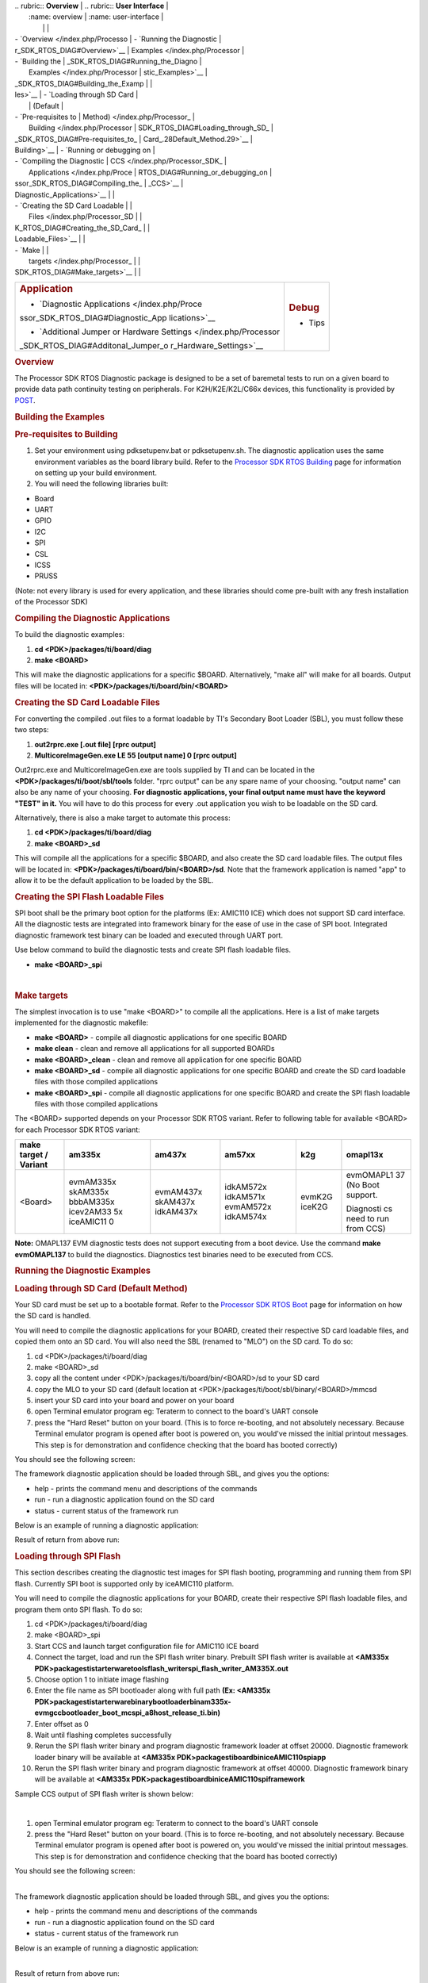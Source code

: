 .. http://processors.wiki.ti.com/index.php/Processor_SDK_RTOS_DIAG 

| .. rubric:: **Overview**          | .. rubric:: **User Interface**    |
|    :name: overview                |    :name: user-interface          |
|                                   |                                   |
| -  `Overview </index.php/Processo | -  `Running the Diagnostic        |
| r_SDK_RTOS_DIAG#Overview>`__      |    Examples </index.php/Processor |
| -  `Building the                  | _SDK_RTOS_DIAG#Running_the_Diagno |
|    Examples </index.php/Processor | stic_Examples>`__                 |
| _SDK_RTOS_DIAG#Building_the_Examp |                                   |
| les>`__                           | -  `Loading through SD Card       |
|                                   |    (Default                       |
| -  `Pre-requisites to             |    Method) </index.php/Processor_ |
|    Building </index.php/Processor | SDK_RTOS_DIAG#Loading_through_SD_ |
| _SDK_RTOS_DIAG#Pre-requisites_to_ | Card_.28Default_Method.29>`__     |
| Building>`__                      | -  `Running or debugging on       |
| -  `Compiling the Diagnostic      |    CCS </index.php/Processor_SDK_ |
|    Applications </index.php/Proce | RTOS_DIAG#Running_or_debugging_on |
| ssor_SDK_RTOS_DIAG#Compiling_the_ | _CCS>`__                          |
| Diagnostic_Applications>`__       |                                   |
| -  `Creating the SD Card Loadable |                                   |
|    Files </index.php/Processor_SD |                                   |
| K_RTOS_DIAG#Creating_the_SD_Card_ |                                   |
| Loadable_Files>`__                |                                   |
| -  `Make                          |                                   |
|    targets </index.php/Processor_ |                                   |
| SDK_RTOS_DIAG#Make_targets>`__    |                                   |
+-----------------------------------+-----------------------------------+
| .. rubric:: **Application**       | .. rubric:: **Debug**             |
|    :name: application             |    :name: debug                   |
|                                   |                                   |
| -  `Diagnostic                    | -  Tips                           |
|    Applications </index.php/Proce |                                   |
| ssor_SDK_RTOS_DIAG#Diagnostic_App |                                   |
| lications>`__                     |                                   |
|                                   |                                   |
| -  `Additional Jumper or Hardware |                                   |
|    Settings </index.php/Processor |                                   |
| _SDK_RTOS_DIAG#Additonal_Jumper_o |                                   |
| r_Hardware_Settings>`__           |                                   |
+-----------------------------------+-----------------------------------+

.. rubric:: Overview
   :name: overview-1

The Processor SDK RTOS Diagnostic package is designed to be a set of
baremetal tests to run on a given board to provide data path continuity
testing on peripherals. For K2H/K2E/K2L/C66x devices, this functionality
is provided by `POST </index.php/Processor_SDK_RTOS_POST>`__.

.. rubric:: Building the Examples
   :name: building-the-examples

.. rubric:: Pre-requisites to Building
   :name: pre-requisites-to-building

#. Set your environment using pdksetupenv.bat or pdksetupenv.sh. The
   diagnostic application uses the same environment variables as the
   board library build. Refer to the `Processor SDK RTOS
   Building </index.php/Processor_SDK_RTOS_Building_The_SDK>`__ page for
   information on setting up your build environment.
#. You will need the following libraries built:

-  Board
-  UART
-  GPIO
-  I2C
-  SPI
-  CSL
-  ICSS
-  PRUSS

(Note: not every library is used for every application, and these
libraries should come pre-built with any fresh installation of the
Processor SDK)

.. rubric:: Compiling the Diagnostic Applications
   :name: compiling-the-diagnostic-applications

To build the diagnostic examples:

#. **cd <PDK>/packages/ti/board/diag**
#. **make <BOARD>**

This will make the diagnostic applications for a specific $BOARD.
Alternatively, "make all" will make for all boards. Output files will be
located in: **<PDK>/packages/ti/board/bin/<BOARD>**

.. rubric:: Creating the SD Card Loadable Files
   :name: creating-the-sd-card-loadable-files

For converting the compiled .out files to a format loadable by TI's
Secondary Boot Loader (SBL), you must follow these two steps:

#. **out2rprc.exe [.out file] [rprc output]**
#. **MulticoreImageGen.exe LE 55 [output name] 0 [rprc output]**

Out2rprc.exe and MulticoreImageGen.exe are tools supplied by TI and can
be located in the **<PDK>/packages/ti/boot/sbl/tools** folder. "rprc
output" can be any spare name of your choosing. "output name" can also
be any name of your choosing. **For diagnostic applications, your final
output name must have the keyword "TEST" in it.** You will have to do
this process for every .out application you wish to be loadable on the
SD card.

Alternatively, there is also a make target to automate this process:

#. **cd <PDK>/packages/ti/board/diag**
#. **make <BOARD>_sd**

This will compile all the applications for a specific $BOARD, and also
create the SD card loadable files. The output files will be located in:
**<PDK>/packages/ti/board/bin/<BOARD>/sd**. Note that the framework
application is named "app" to allow it to be the default application to
be loaded by the SBL.

.. rubric:: Creating the SPI Flash Loadable Files
   :name: creating-the-spi-flash-loadable-files

SPI boot shall be the primary boot option for the platforms (Ex: AMIC110
ICE) which does not support SD card interface. All the diagnostic tests
are integrated into framework binary for the ease of use in the case of
SPI boot. Integrated diagnostic framework test binary can be loaded and
executed through UART port.

Use below command to build the diagnostic tests and create SPI flash
loadable files.

-  **make <BOARD>_spi**

| 

.. rubric:: Make targets
   :name: make-targets

The simplest invocation is to use "make <BOARD>" to compile all the
applications. Here is a list of make targets implemented for the
diagnostic makefile:

-  **make <BOARD>** - compile all diagnostic applications for one
   specific BOARD
-  **make clean** - clean and remove all applications for all supported
   BOARDs
-  **make <BOARD>_clean** - clean and remove all application for one
   specific BOARD
-  **make <BOARD>_sd** - compile all diagnostic applications for one
   specific BOARD and create the SD card loadable files with those
   compiled applications
-  **make <BOARD>_spi** - compile all diagnostic applications for one
   specific BOARD and create the SPI flash loadable files with those
   compiled applications

The <BOARD> supported depends on your Processor SDK RTOS variant. Refer
to following table for available <BOARD> for each Processor SDK RTOS
variant:

+-----------+-----------+-----------+-----------+-----------+-----------+
| make      | am335x    | am437x    | am57xx    | k2g       | omapl13x  |
| target /  |           |           |           |           |           |
| Variant   |           |           |           |           |           |
+===========+===========+===========+===========+===========+===========+
| <Board>   | evmAM335x | evmAM437x | idkAM572x | evmK2G    | evmOMAPL1 |
|           | skAM335x  | skAM437x  | idkAM571x | iceK2G    | 37        |
|           | bbbAM335x | idkAM437x | evmAM572x |           | (No Boot  |
|           | icev2AM33 |           | idkAM574x |           | support.  |
|           | 5x        |           |           |           |           |
|           | iceAMIC11 |           |           |           | Diagnosti |
|           | 0         |           |           |           | cs        |
|           |           |           |           |           | need to   |
|           |           |           |           |           | run from  |
|           |           |           |           |           | CCS)      |
+-----------+-----------+-----------+-----------+-----------+-----------+

**Note:** OMAPL137 EVM diagnostic tests does not support executing from
a boot device. Use the command **make evmOMAPL137** to build the
diagnostics. Diagnostics test binaries need to be executed from CCS.

.. rubric:: Running the Diagnostic Examples
   :name: running-the-diagnostic-examples

.. rubric:: Loading through SD Card (Default Method)
   :name: loading-through-sd-card-default-method

Your SD card must be set up to a bootable format. Refer to the
`Processor SDK RTOS Boot </index.php/Processor_SDK_RTOS_Boot>`__ page
for information on how the SD card is handled.

You will need to compile the diagnostic applications for your BOARD,
created their respective SD card loadable files, and copied them onto an
SD card. You will also need the SBL (renamed to "MLO") on the SD card.
To do so:

#. cd <PDK>/packages/ti/board/diag
#. make <BOARD>_sd
#. copy all the content under <PDK>/packages/ti/board/bin/<BOARD>/sd to
   your SD card
#. copy the MLO to your SD card (default location at
   <PDK>/packages/ti/boot/sbl/binary/<BOARD>/mmcsd
#. insert your SD card into your board and power on your board
#. open Terminal emulator program eg: Teraterm to connect to the board's
   UART console
#. press the "Hard Reset" button on your board. (This is to force
   re-booting, and not absolutely necessary. Because Terminal emulator
   program is opened after boot is powered on, you would've missed the
   initial printout messages. This step is for demonstration and
   confidence checking that the board has booted correctly)

You should see the following screen:

.. Image:: ../images/Diag-screen1.jpg

The framework diagnostic application should be loaded through SBL, and
gives you the options:

-  help - prints the command menu and descriptions of the commands
-  run - run a diagnostic application found on the SD card
-  status - current status of the framework run

Below is an example of running a diagnostic application:

.. Image:: ../images/Diag-screen2.jpg

Result of return from above run:

.. Image:: ../images/Diag-screen3.png

.. rubric:: Loading through SPI Flash
   :name: loading-through-spi-flash

This section describes creating the diagnostic test images for SPI flash
booting, programming and running them from SPI flash. Currently SPI boot
is supported only by iceAMIC110 platform.

You will need to compile the diagnostic applications for your BOARD,
create their respective SPI flash loadable files, and program them onto
SPI flash. To do so:

#. cd <PDK>/packages/ti/board/diag
#. make <BOARD>_spi
#. Start CCS and launch target configuration file for AMIC110 ICE board
#. Connect the target, load and run the SPI flash writer binary.
   Prebuilt SPI flash writer is available at **<AM335x
   PDK>\packages\ti\starterware\tools\flash_writer\spi_flash_writer_AM335X.out**
#. Choose option 1 to initiate image flashing
#. Enter the file name as SPI bootloader along with full path **(Ex:
   <AM335x
   PDK>\packages\ti\starterware\binary\bootloader\bin\am335x-evm\gcc\bootloader_boot_mcspi_a8host_release_ti.bin)**
#. Enter offset as 0
#. Wait until flashing completes successfully
#. Rerun the SPI flash writer binary and program diagnostic framework
   loader at offset 20000. Diagnostic framework loader binary will be
   available at **<AM335x
   PDK>\packages\ti\board\bin\iceAMIC110\spi\app**
#. Rerun the SPI flash writer binary and program diagnostic framework at
   offset 40000. Diagnostic framework binary will be available at
   **<AM335x PDK>\packages\ti\board\bin\iceAMIC110\spi\framework**

Sample CCS output of SPI flash writer is shown below:

.. Image:: ../images/Spi_flash_writer_output.jpg

| 

#. open Terminal emulator program eg: Teraterm to connect to the board's
   UART console
#. press the "Hard Reset" button on your board. (This is to force
   re-booting, and not absolutely necessary. Because Terminal emulator
   program is opened after boot is powered on, you would've missed the
   initial printout messages. This step is for demonstration and
   confidence checking that the board has booted correctly)

You should see the following screen:

.. Image:: ../images/Amic110_ice_spi_boot_diag1.jpg

| 
| The framework diagnostic application should be loaded through SBL, and
  gives you the options:

-  help - prints the command menu and descriptions of the commands
-  run - run a diagnostic application found on the SD card
-  status - current status of the framework run

Below is an example of running a diagnostic application:

.. Image:: ../images/Amic110_ice_spi_boot_diag2.jpg

| 
| Result of return from above run:

.. Image:: ../images/Amic110_ice_spi_boot_diag3.jpg

| 

.. rubric:: Running or debugging on CCS
   :name: running-or-debugging-on-ccs

To debug your application, CCS can give you access to the chip's memory
and register values. You can follow the below steps to load and run an
application in CCS. If you have a SD card loadable image, and is able to
load your application, you can connect to the A15 core in CCS and load
symbols without having to load and run the entire application. After
running "make all" or "make $BOARD", the output files should be
generated under <PDK>/packages/ti/board/bin/ directory. You will have to
navigate down to the $BOARD you're building (eg. idkAM572x, evmAM572x,
etc.) and the $TARGET core you're building for (eg. armv7).

**For the existing diagnostic applications, you may need to define
PDK_RAW_BOOT before compiling**. This is done by adding the line
"#define PDK_RAW_BOOT" to an individual application source file or to
<PDK>/packages/ti/board/src/<BOARD>/include/board_cfg.h to apply for all
applications. This is used because the default diagnostic loading method
is through SD card, and the pinmux is done already. Adding this option
only forces the diagnostic applications to do pinmuxing within the
application itself (and not depend it being done).

To run on CCS:

#. Connect USB cable to the board's JTAG
#. Connect the UART serial cable. For the IDK boards, the UART console
   is the same as the usb JTAG connector, so no additional cable is
   necessary.
#. Plug in power cord to your board
#. Press the power button on the board to turn the board on
#. Setup and run CCSv6.1 (or higher). Follow the `Processor SDK RTOS
   Getting Started
   Guide </index.php/Processor_SDK_RTOS_Getting_Started_Guide>`__ on how
   to setup your CCS to connect to the board
#. Launch target configuration for the board
#. Connect to the core that you built your application for. For example:
   for idkAM572x armv7 projects, click on the Cortex A-15 MPU0 core and
   press the connect button
#. Load the program by pressing the load button and navigate the
   explorer to the .out file that you want to load
#. Press the Run button to run the program
#. Check UART console to see if anything is printed out. \**If nothing
   is printed out, pause the core and see where the program counter is
   at. If it is at 0x3808c (or near it), try reloading the program and
   running again.

Note: On omapl13x platforms diagnostic tests can only be run from CCS as
SBL support is not available at this point. Diagnostics are built for
both DSP (C674x) and ARM (arm9) cores on omapl13x platform.

.. rubric:: Running on a different ARM core
   :name: running-on-a-different-arm-core

The diagnostic baremetal applications are typically targeted for Core 0
of an ARM corepac. It is possible to load and run it on one of the
subcores in CCS. To do so, please consider the following:

#. Enable Cache - setup typically only enables cache for the main ARM
   core. You may have to explicitly enable the data and instruction
   cache. See relevant cache functions under pdk/packages/ti/csl/arch.
#. [For AM57x boards] Set OPP to high - SBL would set OPP to high for
   Core 0, but may not do it for the subcores. You can do so by using
   the GEL file. After connecting to the core, run the function under
   Scripts -> AM572x PRCM CLOCK configuration ->
   AM572x_PRCM_Clock_Config_OPPHIGH (similarly named for AM571x).

.. rubric:: Diagnostic Applications
   :name: diagnostic-applications

+---+---+---+---+---+---+---+---+---+---+---+---+---+---+---+---+
| N | D | G | I | I | E | I | E | S | B | I | E | S | I | E | I |
| a | e | P | D | D | V | C | V | K | B | C | V | K | D | V | C |
| m | s | A | K | K | M | E | M | A | B | E | M | A | K | M | E |
| e | c | M | A | A | K | K | A | M | A | v | A | M | A | O | A |
|   | r | 5 | M | M | 2 | 2 | M | 3 | M | 2 | M | 4 | M | M | M |
|   | i | 7 | 5 | 5 | G | G | 3 | 3 | 3 | A | 4 | 3 | 4 | A | I |
|   | p | 2 | 7 | 7 |   |   | 3 | 5 | 3 | M | 3 | 7 | 3 | P | C |
|   | t | x | 2 | 1 |   |   | 5 | x | 5 | 3 | 7 | x | 7 | L | 1 |
|   | i |   | x | x |   |   | x |   | x | 3 | x |   | x | 1 | 1 |
|   | o |   | / |   |   |   |   |   |   | 5 |   |   |   | 3 | 0 |
|   | n |   | A |   |   |   |   |   |   | x |   |   |   | 7 |   |
|   |   |   | M |   |   |   |   |   |   |   |   |   |   |   |   |
|   |   |   | 5 |   |   |   |   |   |   |   |   |   |   |   |   |
|   |   |   | 7 |   |   |   |   |   |   |   |   |   |   |   |   |
|   |   |   | 4 |   |   |   |   |   |   |   |   |   |   |   |   |
|   |   |   | x |   |   |   |   |   |   |   |   |   |   |   |   |
+---+---+---+---+---+---+---+---+---+---+---+---+---+---+---+---+
| a | T |   |   |   |   |   | x | x |   |   | x | x |   |   |   |
| c | e |   |   |   |   |   |   |   |   |   |   |   |   |   |   |
| c | s |   |   |   |   |   |   |   |   |   |   |   |   |   |   |
| e | t |   |   |   |   |   |   |   |   |   |   |   |   |   |   |
| l | f |   |   |   |   |   |   |   |   |   |   |   |   |   |   |
| e | o |   |   |   |   |   |   |   |   |   |   |   |   |   |   |
| r | r |   |   |   |   |   |   |   |   |   |   |   |   |   |   |
| o | d |   |   |   |   |   |   |   |   |   |   |   |   |   |   |
| m | e |   |   |   |   |   |   |   |   |   |   |   |   |   |   |
| e | v |   |   |   |   |   |   |   |   |   |   |   |   |   |   |
| t | i |   |   |   |   |   |   |   |   |   |   |   |   |   |   |
| e | c |   |   |   |   |   |   |   |   |   |   |   |   |   |   |
| r | e |   |   |   |   |   |   |   |   |   |   |   |   |   |   |
| _ | d |   |   |   |   |   |   |   |   |   |   |   |   |   |   |
| < | e |   |   |   |   |   |   |   |   |   |   |   |   |   |   |
| B | t |   |   |   |   |   |   |   |   |   |   |   |   |   |   |
| O | e |   |   |   |   |   |   |   |   |   |   |   |   |   |   |
| A | c |   |   |   |   |   |   |   |   |   |   |   |   |   |   |
| R | t |   |   |   |   |   |   |   |   |   |   |   |   |   |   |
| D | i |   |   |   |   |   |   |   |   |   |   |   |   |   |   |
| > | o |   |   |   |   |   |   |   |   |   |   |   |   |   |   |
| _ | n |   |   |   |   |   |   |   |   |   |   |   |   |   |   |
| a | a |   |   |   |   |   |   |   |   |   |   |   |   |   |   |
| r | n |   |   |   |   |   |   |   |   |   |   |   |   |   |   |
| m | d |   |   |   |   |   |   |   |   |   |   |   |   |   |   |
| v | r |   |   |   |   |   |   |   |   |   |   |   |   |   |   |
| 7 | e |   |   |   |   |   |   |   |   |   |   |   |   |   |   |
| . | a |   |   |   |   |   |   |   |   |   |   |   |   |   |   |
| o | d |   |   |   |   |   |   |   |   |   |   |   |   |   |   |
| u | t |   |   |   |   |   |   |   |   |   |   |   |   |   |   |
| t | h |   |   |   |   |   |   |   |   |   |   |   |   |   |   |
|   | e |   |   |   |   |   |   |   |   |   |   |   |   |   |   |
|   | X |   |   |   |   |   |   |   |   |   |   |   |   |   |   |
|   | , |   |   |   |   |   |   |   |   |   |   |   |   |   |   |
|   | Y |   |   |   |   |   |   |   |   |   |   |   |   |   |   |
|   | a |   |   |   |   |   |   |   |   |   |   |   |   |   |   |
|   | n |   |   |   |   |   |   |   |   |   |   |   |   |   |   |
|   | d |   |   |   |   |   |   |   |   |   |   |   |   |   |   |
|   | Z |   |   |   |   |   |   |   |   |   |   |   |   |   |   |
|   | a |   |   |   |   |   |   |   |   |   |   |   |   |   |   |
|   | x |   |   |   |   |   |   |   |   |   |   |   |   |   |   |
|   | i |   |   |   |   |   |   |   |   |   |   |   |   |   |   |
|   | s |   |   |   |   |   |   |   |   |   |   |   |   |   |   |
|   | v |   |   |   |   |   |   |   |   |   |   |   |   |   |   |
|   | a |   |   |   |   |   |   |   |   |   |   |   |   |   |   |
|   | l |   |   |   |   |   |   |   |   |   |   |   |   |   |   |
|   | u |   |   |   |   |   |   |   |   |   |   |   |   |   |   |
|   | e |   |   |   |   |   |   |   |   |   |   |   |   |   |   |
|   | s |   |   |   |   |   |   |   |   |   |   |   |   |   |   |
|   | t |   |   |   |   |   |   |   |   |   |   |   |   |   |   |
|   | o |   |   |   |   |   |   |   |   |   |   |   |   |   |   |
|   | c |   |   |   |   |   |   |   |   |   |   |   |   |   |   |
|   | o |   |   |   |   |   |   |   |   |   |   |   |   |   |   |
|   | n |   |   |   |   |   |   |   |   |   |   |   |   |   |   |
|   | f |   |   |   |   |   |   |   |   |   |   |   |   |   |   |
|   | i |   |   |   |   |   |   |   |   |   |   |   |   |   |   |
|   | r |   |   |   |   |   |   |   |   |   |   |   |   |   |   |
|   | m |   |   |   |   |   |   |   |   |   |   |   |   |   |   |
|   | v |   |   |   |   |   |   |   |   |   |   |   |   |   |   |
|   | a |   |   |   |   |   |   |   |   |   |   |   |   |   |   |
|   | l |   |   |   |   |   |   |   |   |   |   |   |   |   |   |
|   | u |   |   |   |   |   |   |   |   |   |   |   |   |   |   |
|   | e |   |   |   |   |   |   |   |   |   |   |   |   |   |   |
|   | s |   |   |   |   |   |   |   |   |   |   |   |   |   |   |
|   | w |   |   |   |   |   |   |   |   |   |   |   |   |   |   |
|   | i |   |   |   |   |   |   |   |   |   |   |   |   |   |   |
|   | t |   |   |   |   |   |   |   |   |   |   |   |   |   |   |
|   | h |   |   |   |   |   |   |   |   |   |   |   |   |   |   |
|   | i |   |   |   |   |   |   |   |   |   |   |   |   |   |   |
|   | n |   |   |   |   |   |   |   |   |   |   |   |   |   |   |
|   | r |   |   |   |   |   |   |   |   |   |   |   |   |   |   |
|   | a |   |   |   |   |   |   |   |   |   |   |   |   |   |   |
|   | n |   |   |   |   |   |   |   |   |   |   |   |   |   |   |
|   | g |   |   |   |   |   |   |   |   |   |   |   |   |   |   |
|   | e |   |   |   |   |   |   |   |   |   |   |   |   |   |   |
|   | . |   |   |   |   |   |   |   |   |   |   |   |   |   |   |
+---+---+---+---+---+---+---+---+---+---+---+---+---+---+---+---+
| a | T |   |   |   |   |   | x | x |   |   | x | x |   |   |   |
| d | e |   |   |   |   |   |   |   |   |   |   |   |   |   |   |
| c | s |   |   |   |   |   |   |   |   |   |   |   |   |   |   |
| _ | t |   |   |   |   |   |   |   |   |   |   |   |   |   |   |
| < | f |   |   |   |   |   |   |   |   |   |   |   |   |   |   |
| B | o |   |   |   |   |   |   |   |   |   |   |   |   |   |   |
| O | r |   |   |   |   |   |   |   |   |   |   |   |   |   |   |
| A | A |   |   |   |   |   |   |   |   |   |   |   |   |   |   |
| R | D |   |   |   |   |   |   |   |   |   |   |   |   |   |   |
| D | C |   |   |   |   |   |   |   |   |   |   |   |   |   |   |
| > | c |   |   |   |   |   |   |   |   |   |   |   |   |   |   |
| _ | o |   |   |   |   |   |   |   |   |   |   |   |   |   |   |
| a | n |   |   |   |   |   |   |   |   |   |   |   |   |   |   |
| r | f |   |   |   |   |   |   |   |   |   |   |   |   |   |   |
| m | i |   |   |   |   |   |   |   |   |   |   |   |   |   |   |
| v | g |   |   |   |   |   |   |   |   |   |   |   |   |   |   |
| 7 | u |   |   |   |   |   |   |   |   |   |   |   |   |   |   |
| . | r |   |   |   |   |   |   |   |   |   |   |   |   |   |   |
| o | a |   |   |   |   |   |   |   |   |   |   |   |   |   |   |
| u | t |   |   |   |   |   |   |   |   |   |   |   |   |   |   |
| t | i |   |   |   |   |   |   |   |   |   |   |   |   |   |   |
|   | o |   |   |   |   |   |   |   |   |   |   |   |   |   |   |
|   | n |   |   |   |   |   |   |   |   |   |   |   |   |   |   |
|   | f |   |   |   |   |   |   |   |   |   |   |   |   |   |   |
|   | o |   |   |   |   |   |   |   |   |   |   |   |   |   |   |
|   | r |   |   |   |   |   |   |   |   |   |   |   |   |   |   |
|   | C |   |   |   |   |   |   |   |   |   |   |   |   |   |   |
|   | h |   |   |   |   |   |   |   |   |   |   |   |   |   |   |
|   | a |   |   |   |   |   |   |   |   |   |   |   |   |   |   |
|   | n |   |   |   |   |   |   |   |   |   |   |   |   |   |   |
|   | n |   |   |   |   |   |   |   |   |   |   |   |   |   |   |
|   | e |   |   |   |   |   |   |   |   |   |   |   |   |   |   |
|   | l |   |   |   |   |   |   |   |   |   |   |   |   |   |   |
|   | s |   |   |   |   |   |   |   |   |   |   |   |   |   |   |
|   | e |   |   |   |   |   |   |   |   |   |   |   |   |   |   |
|   | q |   |   |   |   |   |   |   |   |   |   |   |   |   |   |
|   | u |   |   |   |   |   |   |   |   |   |   |   |   |   |   |
|   | e |   |   |   |   |   |   |   |   |   |   |   |   |   |   |
|   | n |   |   |   |   |   |   |   |   |   |   |   |   |   |   |
|   | c |   |   |   |   |   |   |   |   |   |   |   |   |   |   |
|   | i |   |   |   |   |   |   |   |   |   |   |   |   |   |   |
|   | n |   |   |   |   |   |   |   |   |   |   |   |   |   |   |
|   | g |   |   |   |   |   |   |   |   |   |   |   |   |   |   |
|   | a |   |   |   |   |   |   |   |   |   |   |   |   |   |   |
|   | n |   |   |   |   |   |   |   |   |   |   |   |   |   |   |
|   | d |   |   |   |   |   |   |   |   |   |   |   |   |   |   |
|   | O |   |   |   |   |   |   |   |   |   |   |   |   |   |   |
|   | n |   |   |   |   |   |   |   |   |   |   |   |   |   |   |
|   | e |   |   |   |   |   |   |   |   |   |   |   |   |   |   |
|   | s |   |   |   |   |   |   |   |   |   |   |   |   |   |   |
|   | h |   |   |   |   |   |   |   |   |   |   |   |   |   |   |
|   | o |   |   |   |   |   |   |   |   |   |   |   |   |   |   |
|   | t |   |   |   |   |   |   |   |   |   |   |   |   |   |   |
|   | m |   |   |   |   |   |   |   |   |   |   |   |   |   |   |
|   | o |   |   |   |   |   |   |   |   |   |   |   |   |   |   |
|   | d |   |   |   |   |   |   |   |   |   |   |   |   |   |   |
|   | e |   |   |   |   |   |   |   |   |   |   |   |   |   |   |
|   | o |   |   |   |   |   |   |   |   |   |   |   |   |   |   |
|   | p |   |   |   |   |   |   |   |   |   |   |   |   |   |   |
|   | e |   |   |   |   |   |   |   |   |   |   |   |   |   |   |
|   | r |   |   |   |   |   |   |   |   |   |   |   |   |   |   |
|   | a |   |   |   |   |   |   |   |   |   |   |   |   |   |   |
|   | t |   |   |   |   |   |   |   |   |   |   |   |   |   |   |
|   | i |   |   |   |   |   |   |   |   |   |   |   |   |   |   |
|   | o |   |   |   |   |   |   |   |   |   |   |   |   |   |   |
|   | n |   |   |   |   |   |   |   |   |   |   |   |   |   |   |
+---+---+---+---+---+---+---+---+---+---+---+---+---+---+---+---+
| a | T |   |   |   |   |   | x |   |   |   | x |   |   |   |   |
| m | e |   |   |   |   |   |   |   |   |   |   |   |   |   |   |
| b | s |   |   |   |   |   |   |   |   |   |   |   |   |   |   |
| i | t |   |   |   |   |   |   |   |   |   |   |   |   |   |   |
| e | f |   |   |   |   |   |   |   |   |   |   |   |   |   |   |
| n | o |   |   |   |   |   |   |   |   |   |   |   |   |   |   |
| t | r |   |   |   |   |   |   |   |   |   |   |   |   |   |   |
| _ | d |   |   |   |   |   |   |   |   |   |   |   |   |   |   |
| l | e |   |   |   |   |   |   |   |   |   |   |   |   |   |   |
| i | v |   |   |   |   |   |   |   |   |   |   |   |   |   |   |
| g | i |   |   |   |   |   |   |   |   |   |   |   |   |   |   |
| h | c |   |   |   |   |   |   |   |   |   |   |   |   |   |   |
| t | e |   |   |   |   |   |   |   |   |   |   |   |   |   |   |
| _ | d |   |   |   |   |   |   |   |   |   |   |   |   |   |   |
| s | e |   |   |   |   |   |   |   |   |   |   |   |   |   |   |
| e | t |   |   |   |   |   |   |   |   |   |   |   |   |   |   |
| n | e |   |   |   |   |   |   |   |   |   |   |   |   |   |   |
| s | c |   |   |   |   |   |   |   |   |   |   |   |   |   |   |
| o | t |   |   |   |   |   |   |   |   |   |   |   |   |   |   |
| r | i |   |   |   |   |   |   |   |   |   |   |   |   |   |   |
| _ | o |   |   |   |   |   |   |   |   |   |   |   |   |   |   |
| < | n |   |   |   |   |   |   |   |   |   |   |   |   |   |   |
| B | o |   |   |   |   |   |   |   |   |   |   |   |   |   |   |
| O | n |   |   |   |   |   |   |   |   |   |   |   |   |   |   |
| A | b |   |   |   |   |   |   |   |   |   |   |   |   |   |   |
| R | o |   |   |   |   |   |   |   |   |   |   |   |   |   |   |
| D | a |   |   |   |   |   |   |   |   |   |   |   |   |   |   |
| > | r |   |   |   |   |   |   |   |   |   |   |   |   |   |   |
| _ | d |   |   |   |   |   |   |   |   |   |   |   |   |   |   |
| a | a |   |   |   |   |   |   |   |   |   |   |   |   |   |   |
| r | n |   |   |   |   |   |   |   |   |   |   |   |   |   |   |
| m | d |   |   |   |   |   |   |   |   |   |   |   |   |   |   |
| v | w |   |   |   |   |   |   |   |   |   |   |   |   |   |   |
| 7 | o |   |   |   |   |   |   |   |   |   |   |   |   |   |   |
| . | r |   |   |   |   |   |   |   |   |   |   |   |   |   |   |
| o | k |   |   |   |   |   |   |   |   |   |   |   |   |   |   |
| u | i |   |   |   |   |   |   |   |   |   |   |   |   |   |   |
| t | n |   |   |   |   |   |   |   |   |   |   |   |   |   |   |
|   | g |   |   |   |   |   |   |   |   |   |   |   |   |   |   |
|   | o |   |   |   |   |   |   |   |   |   |   |   |   |   |   |
|   | f |   |   |   |   |   |   |   |   |   |   |   |   |   |   |
|   | t |   |   |   |   |   |   |   |   |   |   |   |   |   |   |
|   | h |   |   |   |   |   |   |   |   |   |   |   |   |   |   |
|   | e |   |   |   |   |   |   |   |   |   |   |   |   |   |   |
|   | l |   |   |   |   |   |   |   |   |   |   |   |   |   |   |
|   | i |   |   |   |   |   |   |   |   |   |   |   |   |   |   |
|   | g |   |   |   |   |   |   |   |   |   |   |   |   |   |   |
|   | h |   |   |   |   |   |   |   |   |   |   |   |   |   |   |
|   | t |   |   |   |   |   |   |   |   |   |   |   |   |   |   |
|   | s |   |   |   |   |   |   |   |   |   |   |   |   |   |   |
|   | e |   |   |   |   |   |   |   |   |   |   |   |   |   |   |
|   | n |   |   |   |   |   |   |   |   |   |   |   |   |   |   |
|   | s |   |   |   |   |   |   |   |   |   |   |   |   |   |   |
|   | o |   |   |   |   |   |   |   |   |   |   |   |   |   |   |
|   | r |   |   |   |   |   |   |   |   |   |   |   |   |   |   |
+---+---+---+---+---+---+---+---+---+---+---+---+---+---+---+---+
| b | W |   |   |   |   |   | x |   |   |   | x |   |   |   |   |
| u | r |   |   |   |   |   |   |   |   |   |   |   |   |   |   |
| z | i |   |   |   |   |   |   |   |   |   |   |   |   |   |   |
| z | t |   |   |   |   |   |   |   |   |   |   |   |   |   |   |
| e | e |   |   |   |   |   |   |   |   |   |   |   |   |   |   |
| r | s |   |   |   |   |   |   |   |   |   |   |   |   |   |   |
| _ | t |   |   |   |   |   |   |   |   |   |   |   |   |   |   |
| d | o |   |   |   |   |   |   |   |   |   |   |   |   |   |   |
| i | G |   |   |   |   |   |   |   |   |   |   |   |   |   |   |
| a | P |   |   |   |   |   |   |   |   |   |   |   |   |   |   |
| g | I |   |   |   |   |   |   |   |   |   |   |   |   |   |   |
| E | O |   |   |   |   |   |   |   |   |   |   |   |   |   |   |
| x | i |   |   |   |   |   |   |   |   |   |   |   |   |   |   |
| a | n |   |   |   |   |   |   |   |   |   |   |   |   |   |   |
| m | c |   |   |   |   |   |   |   |   |   |   |   |   |   |   |
| p | o |   |   |   |   |   |   |   |   |   |   |   |   |   |   |
| l | n |   |   |   |   |   |   |   |   |   |   |   |   |   |   |
| e | n |   |   |   |   |   |   |   |   |   |   |   |   |   |   |
| _ | e |   |   |   |   |   |   |   |   |   |   |   |   |   |   |
| < | c |   |   |   |   |   |   |   |   |   |   |   |   |   |   |
| B | t |   |   |   |   |   |   |   |   |   |   |   |   |   |   |
| O | e |   |   |   |   |   |   |   |   |   |   |   |   |   |   |
| A | d |   |   |   |   |   |   |   |   |   |   |   |   |   |   |
| R | t |   |   |   |   |   |   |   |   |   |   |   |   |   |   |
| D | o |   |   |   |   |   |   |   |   |   |   |   |   |   |   |
| > | a |   |   |   |   |   |   |   |   |   |   |   |   |   |   |
| _ | b |   |   |   |   |   |   |   |   |   |   |   |   |   |   |
| a | u |   |   |   |   |   |   |   |   |   |   |   |   |   |   |
| r | z |   |   |   |   |   |   |   |   |   |   |   |   |   |   |
| m | z |   |   |   |   |   |   |   |   |   |   |   |   |   |   |
| v | e |   |   |   |   |   |   |   |   |   |   |   |   |   |   |
| 7 | r |   |   |   |   |   |   |   |   |   |   |   |   |   |   |
| . | . |   |   |   |   |   |   |   |   |   |   |   |   |   |   |
| o | R |   |   |   |   |   |   |   |   |   |   |   |   |   |   |
| u | e |   |   |   |   |   |   |   |   |   |   |   |   |   |   |
| t | q |   |   |   |   |   |   |   |   |   |   |   |   |   |   |
|   | u |   |   |   |   |   |   |   |   |   |   |   |   |   |   |
|   | i |   |   |   |   |   |   |   |   |   |   |   |   |   |   |
|   | r |   |   |   |   |   |   |   |   |   |   |   |   |   |   |
|   | e |   |   |   |   |   |   |   |   |   |   |   |   |   |   |
|   | s |   |   |   |   |   |   |   |   |   |   |   |   |   |   |
|   | u |   |   |   |   |   |   |   |   |   |   |   |   |   |   |
|   | s |   |   |   |   |   |   |   |   |   |   |   |   |   |   |
|   | e |   |   |   |   |   |   |   |   |   |   |   |   |   |   |
|   | r |   |   |   |   |   |   |   |   |   |   |   |   |   |   |
|   | t |   |   |   |   |   |   |   |   |   |   |   |   |   |   |
|   | o |   |   |   |   |   |   |   |   |   |   |   |   |   |   |
|   | v |   |   |   |   |   |   |   |   |   |   |   |   |   |   |
|   | e |   |   |   |   |   |   |   |   |   |   |   |   |   |   |
|   | r |   |   |   |   |   |   |   |   |   |   |   |   |   |   |
|   | i |   |   |   |   |   |   |   |   |   |   |   |   |   |   |
|   | f |   |   |   |   |   |   |   |   |   |   |   |   |   |   |
|   | y |   |   |   |   |   |   |   |   |   |   |   |   |   |   |
|   | s |   |   |   |   |   |   |   |   |   |   |   |   |   |   |
|   | o |   |   |   |   |   |   |   |   |   |   |   |   |   |   |
|   | u |   |   |   |   |   |   |   |   |   |   |   |   |   |   |
|   | n |   |   |   |   |   |   |   |   |   |   |   |   |   |   |
|   | d |   |   |   |   |   |   |   |   |   |   |   |   |   |   |
+---+---+---+---+---+---+---+---+---+---+---+---+---+---+---+---+
| c | P |   |   |   |   | x |   |   |   |   |   |   |   |   |   |
| l | r |   |   |   |   |   |   |   |   |   |   |   |   |   |   |
| o | o |   |   |   |   |   |   |   |   |   |   |   |   |   |   |
| c | b |   |   |   |   |   |   |   |   |   |   |   |   |   |   |
| k | e |   |   |   |   |   |   |   |   |   |   |   |   |   |   |
| _ | s |   |   |   |   |   |   |   |   |   |   |   |   |   |   |
| g | t |   |   |   |   |   |   |   |   |   |   |   |   |   |   |
| e | h |   |   |   |   |   |   |   |   |   |   |   |   |   |   |
| n | e |   |   |   |   |   |   |   |   |   |   |   |   |   |   |
| e | c |   |   |   |   |   |   |   |   |   |   |   |   |   |   |
| r | l |   |   |   |   |   |   |   |   |   |   |   |   |   |   |
| a | o |   |   |   |   |   |   |   |   |   |   |   |   |   |   |
| t | c |   |   |   |   |   |   |   |   |   |   |   |   |   |   |
| o | k |   |   |   |   |   |   |   |   |   |   |   |   |   |   |
| r | g |   |   |   |   |   |   |   |   |   |   |   |   |   |   |
| _ | e |   |   |   |   |   |   |   |   |   |   |   |   |   |   |
| d | n |   |   |   |   |   |   |   |   |   |   |   |   |   |   |
| i | e |   |   |   |   |   |   |   |   |   |   |   |   |   |   |
| a | r |   |   |   |   |   |   |   |   |   |   |   |   |   |   |
| g | a |   |   |   |   |   |   |   |   |   |   |   |   |   |   |
| E | t |   |   |   |   |   |   |   |   |   |   |   |   |   |   |
| x | o |   |   |   |   |   |   |   |   |   |   |   |   |   |   |
| a | r |   |   |   |   |   |   |   |   |   |   |   |   |   |   |
| m | o |   |   |   |   |   |   |   |   |   |   |   |   |   |   |
| p | n |   |   |   |   |   |   |   |   |   |   |   |   |   |   |
| l | I |   |   |   |   |   |   |   |   |   |   |   |   |   |   |
| e | 2 |   |   |   |   |   |   |   |   |   |   |   |   |   |   |
| _ | C |   |   |   |   |   |   |   |   |   |   |   |   |   |   |
| < | b |   |   |   |   |   |   |   |   |   |   |   |   |   |   |
| B | u |   |   |   |   |   |   |   |   |   |   |   |   |   |   |
| O | s |   |   |   |   |   |   |   |   |   |   |   |   |   |   |
| A |   |   |   |   |   |   |   |   |   |   |   |   |   |   |   |
| R |   |   |   |   |   |   |   |   |   |   |   |   |   |   |   |
| D |   |   |   |   |   |   |   |   |   |   |   |   |   |   |   |
| > |   |   |   |   |   |   |   |   |   |   |   |   |   |   |   |
| _ |   |   |   |   |   |   |   |   |   |   |   |   |   |   |   |
| a |   |   |   |   |   |   |   |   |   |   |   |   |   |   |   |
| r |   |   |   |   |   |   |   |   |   |   |   |   |   |   |   |
| m |   |   |   |   |   |   |   |   |   |   |   |   |   |   |   |
| v |   |   |   |   |   |   |   |   |   |   |   |   |   |   |   |
| 7 |   |   |   |   |   |   |   |   |   |   |   |   |   |   |   |
| . |   |   |   |   |   |   |   |   |   |   |   |   |   |   |   |
| o |   |   |   |   |   |   |   |   |   |   |   |   |   |   |   |
| u |   |   |   |   |   |   |   |   |   |   |   |   |   |   |   |
| t |   |   |   |   |   |   |   |   |   |   |   |   |   |   |   |
+---+---+---+---+---+---+---+---+---+---+---+---+---+---+---+---+
| c | R |   |   |   |   | x |   |   |   |   |   |   |   |   |   |
| u | e |   |   |   |   |   |   |   |   |   |   |   |   |   |   |
| r | a |   |   |   |   |   |   |   |   |   |   |   |   |   |   |
| r | d |   |   |   |   |   |   |   |   |   |   |   |   |   |   |
| e | v |   |   |   |   |   |   |   |   |   |   |   |   |   |   |
| n | o |   |   |   |   |   |   |   |   |   |   |   |   |   |   |
| t | l |   |   |   |   |   |   |   |   |   |   |   |   |   |   |
| _ | t |   |   |   |   |   |   |   |   |   |   |   |   |   |   |
| m | a |   |   |   |   |   |   |   |   |   |   |   |   |   |   |
| o | g |   |   |   |   |   |   |   |   |   |   |   |   |   |   |
| n | e |   |   |   |   |   |   |   |   |   |   |   |   |   |   |
| i | c |   |   |   |   |   |   |   |   |   |   |   |   |   |   |
| t | u |   |   |   |   |   |   |   |   |   |   |   |   |   |   |
| o | r |   |   |   |   |   |   |   |   |   |   |   |   |   |   |
| r | r |   |   |   |   |   |   |   |   |   |   |   |   |   |   |
| _ | e |   |   |   |   |   |   |   |   |   |   |   |   |   |   |
| d | n |   |   |   |   |   |   |   |   |   |   |   |   |   |   |
| i | t |   |   |   |   |   |   |   |   |   |   |   |   |   |   |
| a | o |   |   |   |   |   |   |   |   |   |   |   |   |   |   |
| g | n |   |   |   |   |   |   |   |   |   |   |   |   |   |   |
| E | I |   |   |   |   |   |   |   |   |   |   |   |   |   |   |
| x | 2 |   |   |   |   |   |   |   |   |   |   |   |   |   |   |
| a | C |   |   |   |   |   |   |   |   |   |   |   |   |   |   |
| m | d |   |   |   |   |   |   |   |   |   |   |   |   |   |   |
| p | e |   |   |   |   |   |   |   |   |   |   |   |   |   |   |
| l | v |   |   |   |   |   |   |   |   |   |   |   |   |   |   |
| e | i |   |   |   |   |   |   |   |   |   |   |   |   |   |   |
| _ | c |   |   |   |   |   |   |   |   |   |   |   |   |   |   |
| < | e |   |   |   |   |   |   |   |   |   |   |   |   |   |   |
| B | s |   |   |   |   |   |   |   |   |   |   |   |   |   |   |
| O |   |   |   |   |   |   |   |   |   |   |   |   |   |   |   |
| A |   |   |   |   |   |   |   |   |   |   |   |   |   |   |   |
| R |   |   |   |   |   |   |   |   |   |   |   |   |   |   |   |
| D |   |   |   |   |   |   |   |   |   |   |   |   |   |   |   |
| > |   |   |   |   |   |   |   |   |   |   |   |   |   |   |   |
| _ |   |   |   |   |   |   |   |   |   |   |   |   |   |   |   |
| a |   |   |   |   |   |   |   |   |   |   |   |   |   |   |   |
| r |   |   |   |   |   |   |   |   |   |   |   |   |   |   |   |
| m |   |   |   |   |   |   |   |   |   |   |   |   |   |   |   |
| v |   |   |   |   |   |   |   |   |   |   |   |   |   |   |   |
| 7 |   |   |   |   |   |   |   |   |   |   |   |   |   |   |   |
| . |   |   |   |   |   |   |   |   |   |   |   |   |   |   |   |
| o |   |   |   |   |   |   |   |   |   |   |   |   |   |   |   |
| u |   |   |   |   |   |   |   |   |   |   |   |   |   |   |   |
| t |   |   |   |   |   |   |   |   |   |   |   |   |   |   |   |
+---+---+---+---+---+---+---+---+---+---+---+---+---+---+---+---+
| d | D |   | x | x | x |   |   |   |   |   |   |   |   |   |   |
| c | o |   |   |   |   |   |   |   |   |   |   |   |   |   |   |
| a | e |   |   |   |   |   |   |   |   |   |   |   |   |   |   |
| n | s |   |   |   |   |   |   |   |   |   |   |   |   |   |   |
| _ | D |   |   |   |   |   |   |   |   |   |   |   |   |   |   |
| d | C |   |   |   |   |   |   |   |   |   |   |   |   |   |   |
| i | A |   |   |   |   |   |   |   |   |   |   |   |   |   |   |
| a | N |   |   |   |   |   |   |   |   |   |   |   |   |   |   |
| g | l |   |   |   |   |   |   |   |   |   |   |   |   |   |   |
| E | o |   |   |   |   |   |   |   |   |   |   |   |   |   |   |
| x | o |   |   |   |   |   |   |   |   |   |   |   |   |   |   |
| a | p |   |   |   |   |   |   |   |   |   |   |   |   |   |   |
| m | b |   |   |   |   |   |   |   |   |   |   |   |   |   |   |
| p | a |   |   |   |   |   |   |   |   |   |   |   |   |   |   |
| l | c |   |   |   |   |   |   |   |   |   |   |   |   |   |   |
| e | k |   |   |   |   |   |   |   |   |   |   |   |   |   |   |
| _ | w |   |   |   |   |   |   |   |   |   |   |   |   |   |   |
| < | r |   |   |   |   |   |   |   |   |   |   |   |   |   |   |
| B | i |   |   |   |   |   |   |   |   |   |   |   |   |   |   |
| O | t |   |   |   |   |   |   |   |   |   |   |   |   |   |   |
| A | e |   |   |   |   |   |   |   |   |   |   |   |   |   |   |
| R | s |   |   |   |   |   |   |   |   |   |   |   |   |   |   |
| D | a |   |   |   |   |   |   |   |   |   |   |   |   |   |   |
| > | n |   |   |   |   |   |   |   |   |   |   |   |   |   |   |
| _ | d |   |   |   |   |   |   |   |   |   |   |   |   |   |   |
| a | r |   |   |   |   |   |   |   |   |   |   |   |   |   |   |
| r | e |   |   |   |   |   |   |   |   |   |   |   |   |   |   |
| m | a |   |   |   |   |   |   |   |   |   |   |   |   |   |   |
| v | d |   |   |   |   |   |   |   |   |   |   |   |   |   |   |
| 7 | s |   |   |   |   |   |   |   |   |   |   |   |   |   |   |
| . | . |   |   |   |   |   |   |   |   |   |   |   |   |   |   |
| o | P |   |   |   |   |   |   |   |   |   |   |   |   |   |   |
| u | a |   |   |   |   |   |   |   |   |   |   |   |   |   |   |
| t | s |   |   |   |   |   |   |   |   |   |   |   |   |   |   |
|   | s |   |   |   |   |   |   |   |   |   |   |   |   |   |   |
|   | e |   |   |   |   |   |   |   |   |   |   |   |   |   |   |
|   | s |   |   |   |   |   |   |   |   |   |   |   |   |   |   |
|   | o |   |   |   |   |   |   |   |   |   |   |   |   |   |   |
|   | n |   |   |   |   |   |   |   |   |   |   |   |   |   |   |
|   | s |   |   |   |   |   |   |   |   |   |   |   |   |   |   |
|   | u |   |   |   |   |   |   |   |   |   |   |   |   |   |   |
|   | c |   |   |   |   |   |   |   |   |   |   |   |   |   |   |
|   | c |   |   |   |   |   |   |   |   |   |   |   |   |   |   |
|   | e |   |   |   |   |   |   |   |   |   |   |   |   |   |   |
|   | s |   |   |   |   |   |   |   |   |   |   |   |   |   |   |
|   | s |   |   |   |   |   |   |   |   |   |   |   |   |   |   |
|   | f |   |   |   |   |   |   |   |   |   |   |   |   |   |   |
|   | u |   |   |   |   |   |   |   |   |   |   |   |   |   |   |
|   | l |   |   |   |   |   |   |   |   |   |   |   |   |   |   |
|   | r |   |   |   |   |   |   |   |   |   |   |   |   |   |   |
|   | e |   |   |   |   |   |   |   |   |   |   |   |   |   |   |
|   | t |   |   |   |   |   |   |   |   |   |   |   |   |   |   |
|   | u |   |   |   |   |   |   |   |   |   |   |   |   |   |   |
|   | r |   |   |   |   |   |   |   |   |   |   |   |   |   |   |
|   | n |   |   |   |   |   |   |   |   |   |   |   |   |   |   |
|   | . |   |   |   |   |   |   |   |   |   |   |   |   |   |   |
+---+---+---+---+---+---+---+---+---+---+---+---+---+---+---+---+
| e | R | x | x | x | x | x | x | x | x | x | x | x | x |   | x |
| e | e |   |   |   |   |   |   |   |   |   |   |   |   |   |   |
| p | a |   |   |   |   |   |   |   |   |   |   |   |   |   |   |
| r | d |   |   |   |   |   |   |   |   |   |   |   |   |   |   |
| o | s |   |   |   |   |   |   |   |   |   |   |   |   |   |   |
| m | t |   |   |   |   |   |   |   |   |   |   |   |   |   |   |
| _ | h |   |   |   |   |   |   |   |   |   |   |   |   |   |   |
| d | e |   |   |   |   |   |   |   |   |   |   |   |   |   |   |
| i | E |   |   |   |   |   |   |   |   |   |   |   |   |   |   |
| a | E |   |   |   |   |   |   |   |   |   |   |   |   |   |   |
| g | P |   |   |   |   |   |   |   |   |   |   |   |   |   |   |
| E | R |   |   |   |   |   |   |   |   |   |   |   |   |   |   |
| x | O |   |   |   |   |   |   |   |   |   |   |   |   |   |   |
| a | M |   |   |   |   |   |   |   |   |   |   |   |   |   |   |
| m | a |   |   |   |   |   |   |   |   |   |   |   |   |   |   |
| p | n |   |   |   |   |   |   |   |   |   |   |   |   |   |   |
| l | d |   |   |   |   |   |   |   |   |   |   |   |   |   |   |
| e | p |   |   |   |   |   |   |   |   |   |   |   |   |   |   |
| _ | r |   |   |   |   |   |   |   |   |   |   |   |   |   |   |
| < | i |   |   |   |   |   |   |   |   |   |   |   |   |   |   |
| B | n |   |   |   |   |   |   |   |   |   |   |   |   |   |   |
| O | t |   |   |   |   |   |   |   |   |   |   |   |   |   |   |
| A | s |   |   |   |   |   |   |   |   |   |   |   |   |   |   |
| R | o |   |   |   |   |   |   |   |   |   |   |   |   |   |   |
| D | u |   |   |   |   |   |   |   |   |   |   |   |   |   |   |
| > | t |   |   |   |   |   |   |   |   |   |   |   |   |   |   |
| _ | t |   |   |   |   |   |   |   |   |   |   |   |   |   |   |
| a | h |   |   |   |   |   |   |   |   |   |   |   |   |   |   |
| r | e |   |   |   |   |   |   |   |   |   |   |   |   |   |   |
| m | b |   |   |   |   |   |   |   |   |   |   |   |   |   |   |
| v | o |   |   |   |   |   |   |   |   |   |   |   |   |   |   |
| 7 | a |   |   |   |   |   |   |   |   |   |   |   |   |   |   |
| . | r |   |   |   |   |   |   |   |   |   |   |   |   |   |   |
| o | d |   |   |   |   |   |   |   |   |   |   |   |   |   |   |
| u | ' |   |   |   |   |   |   |   |   |   |   |   |   |   |   |
| t | s |   |   |   |   |   |   |   |   |   |   |   |   |   |   |
|   | I |   |   |   |   |   |   |   |   |   |   |   |   |   |   |
|   | D |   |   |   |   |   |   |   |   |   |   |   |   |   |   |
|   | i |   |   |   |   |   |   |   |   |   |   |   |   |   |   |
|   | n |   |   |   |   |   |   |   |   |   |   |   |   |   |   |
|   | f |   |   |   |   |   |   |   |   |   |   |   |   |   |   |
|   | o |   |   |   |   |   |   |   |   |   |   |   |   |   |   |
|   | r |   |   |   |   |   |   |   |   |   |   |   |   |   |   |
|   | m |   |   |   |   |   |   |   |   |   |   |   |   |   |   |
|   | a |   |   |   |   |   |   |   |   |   |   |   |   |   |   |
|   | t |   |   |   |   |   |   |   |   |   |   |   |   |   |   |
|   | i |   |   |   |   |   |   |   |   |   |   |   |   |   |   |
|   | o |   |   |   |   |   |   |   |   |   |   |   |   |   |   |
|   | n |   |   |   |   |   |   |   |   |   |   |   |   |   |   |
|   | . |   |   |   |   |   |   |   |   |   |   |   |   |   |   |
|   | P |   |   |   |   |   |   |   |   |   |   |   |   |   |   |
|   | a |   |   |   |   |   |   |   |   |   |   |   |   |   |   |
|   | s |   |   |   |   |   |   |   |   |   |   |   |   |   |   |
|   | s |   |   |   |   |   |   |   |   |   |   |   |   |   |   |
|   | e |   |   |   |   |   |   |   |   |   |   |   |   |   |   |
|   | s |   |   |   |   |   |   |   |   |   |   |   |   |   |   |
|   | o |   |   |   |   |   |   |   |   |   |   |   |   |   |   |
|   | n |   |   |   |   |   |   |   |   |   |   |   |   |   |   |
|   | s |   |   |   |   |   |   |   |   |   |   |   |   |   |   |
|   | u |   |   |   |   |   |   |   |   |   |   |   |   |   |   |
|   | c |   |   |   |   |   |   |   |   |   |   |   |   |   |   |
|   | c |   |   |   |   |   |   |   |   |   |   |   |   |   |   |
|   | e |   |   |   |   |   |   |   |   |   |   |   |   |   |   |
|   | s |   |   |   |   |   |   |   |   |   |   |   |   |   |   |
|   | s |   |   |   |   |   |   |   |   |   |   |   |   |   |   |
|   | f |   |   |   |   |   |   |   |   |   |   |   |   |   |   |
|   | u |   |   |   |   |   |   |   |   |   |   |   |   |   |   |
|   | l |   |   |   |   |   |   |   |   |   |   |   |   |   |   |
|   | I |   |   |   |   |   |   |   |   |   |   |   |   |   |   |
|   | 2 |   |   |   |   |   |   |   |   |   |   |   |   |   |   |
|   | C |   |   |   |   |   |   |   |   |   |   |   |   |   |   |
|   | r |   |   |   |   |   |   |   |   |   |   |   |   |   |   |
|   | e |   |   |   |   |   |   |   |   |   |   |   |   |   |   |
|   | a |   |   |   |   |   |   |   |   |   |   |   |   |   |   |
|   | d |   |   |   |   |   |   |   |   |   |   |   |   |   |   |
|   | s |   |   |   |   |   |   |   |   |   |   |   |   |   |   |
|   | . |   |   |   |   |   |   |   |   |   |   |   |   |   |   |
|   | E |   |   |   |   |   |   |   |   |   |   |   |   |   |   |
|   | E |   |   |   |   |   |   |   |   |   |   |   |   |   |   |
|   | P |   |   |   |   |   |   |   |   |   |   |   |   |   |   |
|   | R |   |   |   |   |   |   |   |   |   |   |   |   |   |   |
|   | O |   |   |   |   |   |   |   |   |   |   |   |   |   |   |
|   | M |   |   |   |   |   |   |   |   |   |   |   |   |   |   |
|   | w |   |   |   |   |   |   |   |   |   |   |   |   |   |   |
|   | i |   |   |   |   |   |   |   |   |   |   |   |   |   |   |
|   | l |   |   |   |   |   |   |   |   |   |   |   |   |   |   |
|   | l |   |   |   |   |   |   |   |   |   |   |   |   |   |   |
|   | n |   |   |   |   |   |   |   |   |   |   |   |   |   |   |
|   | e |   |   |   |   |   |   |   |   |   |   |   |   |   |   |
|   | e |   |   |   |   |   |   |   |   |   |   |   |   |   |   |
|   | d |   |   |   |   |   |   |   |   |   |   |   |   |   |   |
|   | t |   |   |   |   |   |   |   |   |   |   |   |   |   |   |
|   | o |   |   |   |   |   |   |   |   |   |   |   |   |   |   |
|   | b |   |   |   |   |   |   |   |   |   |   |   |   |   |   |
|   | e |   |   |   |   |   |   |   |   |   |   |   |   |   |   |
|   | p |   |   |   |   |   |   |   |   |   |   |   |   |   |   |
|   | r |   |   |   |   |   |   |   |   |   |   |   |   |   |   |
|   | o |   |   |   |   |   |   |   |   |   |   |   |   |   |   |
|   | g |   |   |   |   |   |   |   |   |   |   |   |   |   |   |
|   | r |   |   |   |   |   |   |   |   |   |   |   |   |   |   |
|   | a |   |   |   |   |   |   |   |   |   |   |   |   |   |   |
|   | m |   |   |   |   |   |   |   |   |   |   |   |   |   |   |
|   | m |   |   |   |   |   |   |   |   |   |   |   |   |   |   |
|   | e |   |   |   |   |   |   |   |   |   |   |   |   |   |   |
|   | d |   |   |   |   |   |   |   |   |   |   |   |   |   |   |
|   | p |   |   |   |   |   |   |   |   |   |   |   |   |   |   |
|   | r |   |   |   |   |   |   |   |   |   |   |   |   |   |   |
|   | i |   |   |   |   |   |   |   |   |   |   |   |   |   |   |
|   | o |   |   |   |   |   |   |   |   |   |   |   |   |   |   |
|   | r |   |   |   |   |   |   |   |   |   |   |   |   |   |   |
|   | i |   |   |   |   |   |   |   |   |   |   |   |   |   |   |
|   | n |   |   |   |   |   |   |   |   |   |   |   |   |   |   |
|   | o |   |   |   |   |   |   |   |   |   |   |   |   |   |   |
|   | r |   |   |   |   |   |   |   |   |   |   |   |   |   |   |
|   | d |   |   |   |   |   |   |   |   |   |   |   |   |   |   |
|   | e |   |   |   |   |   |   |   |   |   |   |   |   |   |   |
|   | r |   |   |   |   |   |   |   |   |   |   |   |   |   |   |
|   | f |   |   |   |   |   |   |   |   |   |   |   |   |   |   |
|   | o |   |   |   |   |   |   |   |   |   |   |   |   |   |   |
|   | r |   |   |   |   |   |   |   |   |   |   |   |   |   |   |
|   | a |   |   |   |   |   |   |   |   |   |   |   |   |   |   |
|   | c |   |   |   |   |   |   |   |   |   |   |   |   |   |   |
|   | o |   |   |   |   |   |   |   |   |   |   |   |   |   |   |
|   | r |   |   |   |   |   |   |   |   |   |   |   |   |   |   |
|   | r |   |   |   |   |   |   |   |   |   |   |   |   |   |   |
|   | e |   |   |   |   |   |   |   |   |   |   |   |   |   |   |
|   | c |   |   |   |   |   |   |   |   |   |   |   |   |   |   |
|   | t |   |   |   |   |   |   |   |   |   |   |   |   |   |   |
|   | r |   |   |   |   |   |   |   |   |   |   |   |   |   |   |
|   | e |   |   |   |   |   |   |   |   |   |   |   |   |   |   |
|   | a |   |   |   |   |   |   |   |   |   |   |   |   |   |   |
|   | d |   |   |   |   |   |   |   |   |   |   |   |   |   |   |
|   | . |   |   |   |   |   |   |   |   |   |   |   |   |   |   |
+---+---+---+---+---+---+---+---+---+---+---+---+---+---+---+---+
| e | S |   |   |   |   | x |   |   |   |   |   |   |   |   |   |
| m | e |   |   |   |   |   |   |   |   |   |   |   |   |   |   |
| a | n |   |   |   |   |   |   |   |   |   |   |   |   |   |   |
| c | d |   |   |   |   |   |   |   |   |   |   |   |   |   |   |
| _ | s |   |   |   |   |   |   |   |   |   |   |   |   |   |   |
| d | p |   |   |   |   |   |   |   |   |   |   |   |   |   |   |
| i | a |   |   |   |   |   |   |   |   |   |   |   |   |   |   |
| a | c |   |   |   |   |   |   |   |   |   |   |   |   |   |   |
| g | k |   |   |   |   |   |   |   |   |   |   |   |   |   |   |
| E | e |   |   |   |   |   |   |   |   |   |   |   |   |   |   |
| x | t |   |   |   |   |   |   |   |   |   |   |   |   |   |   |
| a | o |   |   |   |   |   |   |   |   |   |   |   |   |   |   |
| m | n |   |   |   |   |   |   |   |   |   |   |   |   |   |   |
| p | P |   |   |   |   |   |   |   |   |   |   |   |   |   |   |
| l | H |   |   |   |   |   |   |   |   |   |   |   |   |   |   |
| e | Y |   |   |   |   |   |   |   |   |   |   |   |   |   |   |
| _ | l |   |   |   |   |   |   |   |   |   |   |   |   |   |   |
| < | o |   |   |   |   |   |   |   |   |   |   |   |   |   |   |
| B | o |   |   |   |   |   |   |   |   |   |   |   |   |   |   |
| O | p |   |   |   |   |   |   |   |   |   |   |   |   |   |   |
| A | b |   |   |   |   |   |   |   |   |   |   |   |   |   |   |
| R | a |   |   |   |   |   |   |   |   |   |   |   |   |   |   |
| D | c |   |   |   |   |   |   |   |   |   |   |   |   |   |   |
| > | k |   |   |   |   |   |   |   |   |   |   |   |   |   |   |
| _ | t |   |   |   |   |   |   |   |   |   |   |   |   |   |   |
| a | o |   |   |   |   |   |   |   |   |   |   |   |   |   |   |
| r | v |   |   |   |   |   |   |   |   |   |   |   |   |   |   |
| m | e |   |   |   |   |   |   |   |   |   |   |   |   |   |   |
| v | r |   |   |   |   |   |   |   |   |   |   |   |   |   |   |
| 7 | i |   |   |   |   |   |   |   |   |   |   |   |   |   |   |
| . | f |   |   |   |   |   |   |   |   |   |   |   |   |   |   |
| o | y |   |   |   |   |   |   |   |   |   |   |   |   |   |   |
| u | M |   |   |   |   |   |   |   |   |   |   |   |   |   |   |
| t | A |   |   |   |   |   |   |   |   |   |   |   |   |   |   |
|   | C |   |   |   |   |   |   |   |   |   |   |   |   |   |   |
|   | o |   |   |   |   |   |   |   |   |   |   |   |   |   |   |
|   | p |   |   |   |   |   |   |   |   |   |   |   |   |   |   |
|   | e |   |   |   |   |   |   |   |   |   |   |   |   |   |   |
|   | r |   |   |   |   |   |   |   |   |   |   |   |   |   |   |
|   | a |   |   |   |   |   |   |   |   |   |   |   |   |   |   |
|   | t |   |   |   |   |   |   |   |   |   |   |   |   |   |   |
|   | i |   |   |   |   |   |   |   |   |   |   |   |   |   |   |
|   | o |   |   |   |   |   |   |   |   |   |   |   |   |   |   |
|   | n |   |   |   |   |   |   |   |   |   |   |   |   |   |   |
|   | s |   |   |   |   |   |   |   |   |   |   |   |   |   |   |
+---+---+---+---+---+---+---+---+---+---+---+---+---+---+---+---+
| e | W | x | x | x | x |   |   |   |   |   |   |   |   |   |   |
| m | r |   |   |   |   |   |   |   |   |   |   |   |   |   |   |
| m | i |   |   |   |   |   |   |   |   |   |   |   |   |   |   |
| c | t |   |   |   |   |   |   |   |   |   |   |   |   |   |   |
| _ | e |   |   |   |   |   |   |   |   |   |   |   |   |   |   |
| d | s |   |   |   |   |   |   |   |   |   |   |   |   |   |   |
| i | t |   |   |   |   |   |   |   |   |   |   |   |   |   |   |
| a | o |   |   |   |   |   |   |   |   |   |   |   |   |   |   |
| g | a |   |   |   |   |   |   |   |   |   |   |   |   |   |   |
| E | n |   |   |   |   |   |   |   |   |   |   |   |   |   |   |
| x | d |   |   |   |   |   |   |   |   |   |   |   |   |   |   |
| a | r |   |   |   |   |   |   |   |   |   |   |   |   |   |   |
| m | e |   |   |   |   |   |   |   |   |   |   |   |   |   |   |
| p | a |   |   |   |   |   |   |   |   |   |   |   |   |   |   |
| l | d |   |   |   |   |   |   |   |   |   |   |   |   |   |   |
| e | f |   |   |   |   |   |   |   |   |   |   |   |   |   |   |
| _ | r |   |   |   |   |   |   |   |   |   |   |   |   |   |   |
| < | o |   |   |   |   |   |   |   |   |   |   |   |   |   |   |
| B | m |   |   |   |   |   |   |   |   |   |   |   |   |   |   |
| O | e |   |   |   |   |   |   |   |   |   |   |   |   |   |   |
| A | M |   |   |   |   |   |   |   |   |   |   |   |   |   |   |
| R | M |   |   |   |   |   |   |   |   |   |   |   |   |   |   |
| D | C |   |   |   |   |   |   |   |   |   |   |   |   |   |   |
| > | m |   |   |   |   |   |   |   |   |   |   |   |   |   |   |
| _ | e |   |   |   |   |   |   |   |   |   |   |   |   |   |   |
| a | m |   |   |   |   |   |   |   |   |   |   |   |   |   |   |
| r | o |   |   |   |   |   |   |   |   |   |   |   |   |   |   |
| m | r |   |   |   |   |   |   |   |   |   |   |   |   |   |   |
| v | y |   |   |   |   |   |   |   |   |   |   |   |   |   |   |
| 7 | . |   |   |   |   |   |   |   |   |   |   |   |   |   |   |
| . | P |   |   |   |   |   |   |   |   |   |   |   |   |   |   |
| o | a |   |   |   |   |   |   |   |   |   |   |   |   |   |   |
| u | s |   |   |   |   |   |   |   |   |   |   |   |   |   |   |
| t | s |   |   |   |   |   |   |   |   |   |   |   |   |   |   |
|   | e |   |   |   |   |   |   |   |   |   |   |   |   |   |   |
|   | s |   |   |   |   |   |   |   |   |   |   |   |   |   |   |
|   | o |   |   |   |   |   |   |   |   |   |   |   |   |   |   |
|   | n |   |   |   |   |   |   |   |   |   |   |   |   |   |   |
|   | r |   |   |   |   |   |   |   |   |   |   |   |   |   |   |
|   | e |   |   |   |   |   |   |   |   |   |   |   |   |   |   |
|   | a |   |   |   |   |   |   |   |   |   |   |   |   |   |   |
|   | d |   |   |   |   |   |   |   |   |   |   |   |   |   |   |
|   | i |   |   |   |   |   |   |   |   |   |   |   |   |   |   |
|   | n |   |   |   |   |   |   |   |   |   |   |   |   |   |   |
|   | g |   |   |   |   |   |   |   |   |   |   |   |   |   |   |
|   | b |   |   |   |   |   |   |   |   |   |   |   |   |   |   |
|   | a |   |   |   |   |   |   |   |   |   |   |   |   |   |   |
|   | c |   |   |   |   |   |   |   |   |   |   |   |   |   |   |
|   | k |   |   |   |   |   |   |   |   |   |   |   |   |   |   |
|   | t |   |   |   |   |   |   |   |   |   |   |   |   |   |   |
|   | h |   |   |   |   |   |   |   |   |   |   |   |   |   |   |
|   | e |   |   |   |   |   |   |   |   |   |   |   |   |   |   |
|   | c |   |   |   |   |   |   |   |   |   |   |   |   |   |   |
|   | o |   |   |   |   |   |   |   |   |   |   |   |   |   |   |
|   | r |   |   |   |   |   |   |   |   |   |   |   |   |   |   |
|   | r |   |   |   |   |   |   |   |   |   |   |   |   |   |   |
|   | e |   |   |   |   |   |   |   |   |   |   |   |   |   |   |
|   | c |   |   |   |   |   |   |   |   |   |   |   |   |   |   |
|   | t |   |   |   |   |   |   |   |   |   |   |   |   |   |   |
|   | v |   |   |   |   |   |   |   |   |   |   |   |   |   |   |
|   | a |   |   |   |   |   |   |   |   |   |   |   |   |   |   |
|   | l |   |   |   |   |   |   |   |   |   |   |   |   |   |   |
|   | u |   |   |   |   |   |   |   |   |   |   |   |   |   |   |
|   | e |   |   |   |   |   |   |   |   |   |   |   |   |   |   |
|   | a |   |   |   |   |   |   |   |   |   |   |   |   |   |   |
|   | s |   |   |   |   |   |   |   |   |   |   |   |   |   |   |
|   | t |   |   |   |   |   |   |   |   |   |   |   |   |   |   |
|   | h |   |   |   |   |   |   |   |   |   |   |   |   |   |   |
|   | e |   |   |   |   |   |   |   |   |   |   |   |   |   |   |
|   | o |   |   |   |   |   |   |   |   |   |   |   |   |   |   |
|   | n |   |   |   |   |   |   |   |   |   |   |   |   |   |   |
|   | e |   |   |   |   |   |   |   |   |   |   |   |   |   |   |
|   | w |   |   |   |   |   |   |   |   |   |   |   |   |   |   |
|   | r |   |   |   |   |   |   |   |   |   |   |   |   |   |   |
|   | i |   |   |   |   |   |   |   |   |   |   |   |   |   |   |
|   | t |   |   |   |   |   |   |   |   |   |   |   |   |   |   |
|   | t |   |   |   |   |   |   |   |   |   |   |   |   |   |   |
|   | e |   |   |   |   |   |   |   |   |   |   |   |   |   |   |
|   | n |   |   |   |   |   |   |   |   |   |   |   |   |   |   |
+---+---+---+---+---+---+---+---+---+---+---+---+---+---+---+---+
| f | T | x | x | x | x | x | x | x | x | x | x | x | x |   | x |
| r | h |   |   |   |   |   |   |   |   |   |   |   |   |   |   |
| a | e |   |   |   |   |   |   |   |   |   |   |   |   |   |   |
| m | m |   |   |   |   |   |   |   |   |   |   |   |   |   |   |
| e | a |   |   |   |   |   |   |   |   |   |   |   |   |   |   |
| w | i |   |   |   |   |   |   |   |   |   |   |   |   |   |   |
| o | n |   |   |   |   |   |   |   |   |   |   |   |   |   |   |
| r | d |   |   |   |   |   |   |   |   |   |   |   |   |   |   |
| k | i |   |   |   |   |   |   |   |   |   |   |   |   |   |   |
| _ | a |   |   |   |   |   |   |   |   |   |   |   |   |   |   |
| < | g |   |   |   |   |   |   |   |   |   |   |   |   |   |   |
| B | n |   |   |   |   |   |   |   |   |   |   |   |   |   |   |
| O | o |   |   |   |   |   |   |   |   |   |   |   |   |   |   |
| A | s |   |   |   |   |   |   |   |   |   |   |   |   |   |   |
| R | t |   |   |   |   |   |   |   |   |   |   |   |   |   |   |
| D | i |   |   |   |   |   |   |   |   |   |   |   |   |   |   |
| > | c |   |   |   |   |   |   |   |   |   |   |   |   |   |   |
| _ | a |   |   |   |   |   |   |   |   |   |   |   |   |   |   |
| a | p |   |   |   |   |   |   |   |   |   |   |   |   |   |   |
| r | p |   |   |   |   |   |   |   |   |   |   |   |   |   |   |
| m | l |   |   |   |   |   |   |   |   |   |   |   |   |   |   |
| v | i |   |   |   |   |   |   |   |   |   |   |   |   |   |   |
| 7 | c |   |   |   |   |   |   |   |   |   |   |   |   |   |   |
| . | a |   |   |   |   |   |   |   |   |   |   |   |   |   |   |
| o | t |   |   |   |   |   |   |   |   |   |   |   |   |   |   |
| u | i |   |   |   |   |   |   |   |   |   |   |   |   |   |   |
| t | o |   |   |   |   |   |   |   |   |   |   |   |   |   |   |
|   | n |   |   |   |   |   |   |   |   |   |   |   |   |   |   |
|   | . |   |   |   |   |   |   |   |   |   |   |   |   |   |   |
|   | T |   |   |   |   |   |   |   |   |   |   |   |   |   |   |
|   | h |   |   |   |   |   |   |   |   |   |   |   |   |   |   |
|   | i |   |   |   |   |   |   |   |   |   |   |   |   |   |   |
|   | s |   |   |   |   |   |   |   |   |   |   |   |   |   |   |
|   | i |   |   |   |   |   |   |   |   |   |   |   |   |   |   |
|   | s |   |   |   |   |   |   |   |   |   |   |   |   |   |   |
|   | l |   |   |   |   |   |   |   |   |   |   |   |   |   |   |
|   | o |   |   |   |   |   |   |   |   |   |   |   |   |   |   |
|   | a |   |   |   |   |   |   |   |   |   |   |   |   |   |   |
|   | d |   |   |   |   |   |   |   |   |   |   |   |   |   |   |
|   | e |   |   |   |   |   |   |   |   |   |   |   |   |   |   |
|   | d |   |   |   |   |   |   |   |   |   |   |   |   |   |   |
|   | b |   |   |   |   |   |   |   |   |   |   |   |   |   |   |
|   | y |   |   |   |   |   |   |   |   |   |   |   |   |   |   |
|   | S |   |   |   |   |   |   |   |   |   |   |   |   |   |   |
|   | B |   |   |   |   |   |   |   |   |   |   |   |   |   |   |
|   | L |   |   |   |   |   |   |   |   |   |   |   |   |   |   |
|   | a |   |   |   |   |   |   |   |   |   |   |   |   |   |   |
|   | n |   |   |   |   |   |   |   |   |   |   |   |   |   |   |
|   | d |   |   |   |   |   |   |   |   |   |   |   |   |   |   |
|   | c |   |   |   |   |   |   |   |   |   |   |   |   |   |   |
|   | a |   |   |   |   |   |   |   |   |   |   |   |   |   |   |
|   | n |   |   |   |   |   |   |   |   |   |   |   |   |   |   |
|   | l |   |   |   |   |   |   |   |   |   |   |   |   |   |   |
|   | o |   |   |   |   |   |   |   |   |   |   |   |   |   |   |
|   | a |   |   |   |   |   |   |   |   |   |   |   |   |   |   |
|   | d |   |   |   |   |   |   |   |   |   |   |   |   |   |   |
|   | o |   |   |   |   |   |   |   |   |   |   |   |   |   |   |
|   | t |   |   |   |   |   |   |   |   |   |   |   |   |   |   |
|   | h |   |   |   |   |   |   |   |   |   |   |   |   |   |   |
|   | e |   |   |   |   |   |   |   |   |   |   |   |   |   |   |
|   | r |   |   |   |   |   |   |   |   |   |   |   |   |   |   |
|   | d |   |   |   |   |   |   |   |   |   |   |   |   |   |   |
|   | i |   |   |   |   |   |   |   |   |   |   |   |   |   |   |
|   | a |   |   |   |   |   |   |   |   |   |   |   |   |   |   |
|   | g |   |   |   |   |   |   |   |   |   |   |   |   |   |   |
|   | n |   |   |   |   |   |   |   |   |   |   |   |   |   |   |
|   | o |   |   |   |   |   |   |   |   |   |   |   |   |   |   |
|   | s |   |   |   |   |   |   |   |   |   |   |   |   |   |   |
|   | t |   |   |   |   |   |   |   |   |   |   |   |   |   |   |
|   | i |   |   |   |   |   |   |   |   |   |   |   |   |   |   |
|   | c |   |   |   |   |   |   |   |   |   |   |   |   |   |   |
|   | a |   |   |   |   |   |   |   |   |   |   |   |   |   |   |
|   | p |   |   |   |   |   |   |   |   |   |   |   |   |   |   |
|   | p |   |   |   |   |   |   |   |   |   |   |   |   |   |   |
|   | l |   |   |   |   |   |   |   |   |   |   |   |   |   |   |
|   | i |   |   |   |   |   |   |   |   |   |   |   |   |   |   |
|   | c |   |   |   |   |   |   |   |   |   |   |   |   |   |   |
|   | a |   |   |   |   |   |   |   |   |   |   |   |   |   |   |
|   | t |   |   |   |   |   |   |   |   |   |   |   |   |   |   |
|   | i |   |   |   |   |   |   |   |   |   |   |   |   |   |   |
|   | o |   |   |   |   |   |   |   |   |   |   |   |   |   |   |
|   | n |   |   |   |   |   |   |   |   |   |   |   |   |   |   |
|   | s |   |   |   |   |   |   |   |   |   |   |   |   |   |   |
|   | o |   |   |   |   |   |   |   |   |   |   |   |   |   |   |
|   | n |   |   |   |   |   |   |   |   |   |   |   |   |   |   |
|   | t |   |   |   |   |   |   |   |   |   |   |   |   |   |   |
|   | h |   |   |   |   |   |   |   |   |   |   |   |   |   |   |
|   | e |   |   |   |   |   |   |   |   |   |   |   |   |   |   |
|   | S |   |   |   |   |   |   |   |   |   |   |   |   |   |   |
|   | D |   |   |   |   |   |   |   |   |   |   |   |   |   |   |
|   | c |   |   |   |   |   |   |   |   |   |   |   |   |   |   |
|   | a |   |   |   |   |   |   |   |   |   |   |   |   |   |   |
|   | r |   |   |   |   |   |   |   |   |   |   |   |   |   |   |
|   | d |   |   |   |   |   |   |   |   |   |   |   |   |   |   |
|   | . |   |   |   |   |   |   |   |   |   |   |   |   |   |   |
+---+---+---+---+---+---+---+---+---+---+---+---+---+---+---+---+
| g | S |   | x | x |   |   |   |   |   |   |   |   |   |   |   |
| m | e |   |   |   |   |   |   |   |   |   |   |   |   |   |   |
| a | n |   |   |   |   |   |   |   |   |   |   |   |   |   |   |
| c | d |   |   |   |   |   |   |   |   |   |   |   |   |   |   |
| _ | s |   |   |   |   |   |   |   |   |   |   |   |   |   |   |
| d | a |   |   |   |   |   |   |   |   |   |   |   |   |   |   |
| i | n |   |   |   |   |   |   |   |   |   |   |   |   |   |   |
| a | d |   |   |   |   |   |   |   |   |   |   |   |   |   |   |
| g | r |   |   |   |   |   |   |   |   |   |   |   |   |   |   |
| E | e |   |   |   |   |   |   |   |   |   |   |   |   |   |   |
| x | c |   |   |   |   |   |   |   |   |   |   |   |   |   |   |
| a | e |   |   |   |   |   |   |   |   |   |   |   |   |   |   |
| m | i |   |   |   |   |   |   |   |   |   |   |   |   |   |   |
| p | v |   |   |   |   |   |   |   |   |   |   |   |   |   |   |
| l | e |   |   |   |   |   |   |   |   |   |   |   |   |   |   |
| e | p |   |   |   |   |   |   |   |   |   |   |   |   |   |   |
| _ | a |   |   |   |   |   |   |   |   |   |   |   |   |   |   |
| < | c |   |   |   |   |   |   |   |   |   |   |   |   |   |   |
| B | k |   |   |   |   |   |   |   |   |   |   |   |   |   |   |
| O | e |   |   |   |   |   |   |   |   |   |   |   |   |   |   |
| A | t |   |   |   |   |   |   |   |   |   |   |   |   |   |   |
| R | s |   |   |   |   |   |   |   |   |   |   |   |   |   |   |
| D | o |   |   |   |   |   |   |   |   |   |   |   |   |   |   |
| > | v |   |   |   |   |   |   |   |   |   |   |   |   |   |   |
| _ | e |   |   |   |   |   |   |   |   |   |   |   |   |   |   |
| a | r |   |   |   |   |   |   |   |   |   |   |   |   |   |   |
| r | e |   |   |   |   |   |   |   |   |   |   |   |   |   |   |
| m | t |   |   |   |   |   |   |   |   |   |   |   |   |   |   |
| v | h |   |   |   |   |   |   |   |   |   |   |   |   |   |   |
| 7 | e |   |   |   |   |   |   |   |   |   |   |   |   |   |   |
| . | r |   |   |   |   |   |   |   |   |   |   |   |   |   |   |
| o | n |   |   |   |   |   |   |   |   |   |   |   |   |   |   |
| u | e |   |   |   |   |   |   |   |   |   |   |   |   |   |   |
| t | t |   |   |   |   |   |   |   |   |   |   |   |   |   |   |
|   | , |   |   |   |   |   |   |   |   |   |   |   |   |   |   |
|   | b |   |   |   |   |   |   |   |   |   |   |   |   |   |   |
|   | o |   |   |   |   |   |   |   |   |   |   |   |   |   |   |
|   | t |   |   |   |   |   |   |   |   |   |   |   |   |   |   |
|   | h |   |   |   |   |   |   |   |   |   |   |   |   |   |   |
|   | i |   |   |   |   |   |   |   |   |   |   |   |   |   |   |
|   | n |   |   |   |   |   |   |   |   |   |   |   |   |   |   |
|   | t |   |   |   |   |   |   |   |   |   |   |   |   |   |   |
|   | e |   |   |   |   |   |   |   |   |   |   |   |   |   |   |
|   | r |   |   |   |   |   |   |   |   |   |   |   |   |   |   |
|   | n |   |   |   |   |   |   |   |   |   |   |   |   |   |   |
|   | a |   |   |   |   |   |   |   |   |   |   |   |   |   |   |
|   | l |   |   |   |   |   |   |   |   |   |   |   |   |   |   |
|   | l |   |   |   |   |   |   |   |   |   |   |   |   |   |   |
|   | y |   |   |   |   |   |   |   |   |   |   |   |   |   |   |
|   | a |   |   |   |   |   |   |   |   |   |   |   |   |   |   |
|   | n |   |   |   |   |   |   |   |   |   |   |   |   |   |   |
|   | d |   |   |   |   |   |   |   |   |   |   |   |   |   |   |
|   | e |   |   |   |   |   |   |   |   |   |   |   |   |   |   |
|   | x |   |   |   |   |   |   |   |   |   |   |   |   |   |   |
|   | t |   |   |   |   |   |   |   |   |   |   |   |   |   |   |
|   | e |   |   |   |   |   |   |   |   |   |   |   |   |   |   |
|   | r |   |   |   |   |   |   |   |   |   |   |   |   |   |   |
|   | n |   |   |   |   |   |   |   |   |   |   |   |   |   |   |
|   | a |   |   |   |   |   |   |   |   |   |   |   |   |   |   |
|   | l |   |   |   |   |   |   |   |   |   |   |   |   |   |   |
|   | l |   |   |   |   |   |   |   |   |   |   |   |   |   |   |
|   | y |   |   |   |   |   |   |   |   |   |   |   |   |   |   |
|   | . |   |   |   |   |   |   |   |   |   |   |   |   |   |   |
|   | P |   |   |   |   |   |   |   |   |   |   |   |   |   |   |
|   | a |   |   |   |   |   |   |   |   |   |   |   |   |   |   |
|   | s |   |   |   |   |   |   |   |   |   |   |   |   |   |   |
|   | s |   |   |   |   |   |   |   |   |   |   |   |   |   |   |
|   | e |   |   |   |   |   |   |   |   |   |   |   |   |   |   |
|   | s |   |   |   |   |   |   |   |   |   |   |   |   |   |   |
|   | o |   |   |   |   |   |   |   |   |   |   |   |   |   |   |
|   | n |   |   |   |   |   |   |   |   |   |   |   |   |   |   |
|   | r |   |   |   |   |   |   |   |   |   |   |   |   |   |   |
|   | e |   |   |   |   |   |   |   |   |   |   |   |   |   |   |
|   | c |   |   |   |   |   |   |   |   |   |   |   |   |   |   |
|   | e |   |   |   |   |   |   |   |   |   |   |   |   |   |   |
|   | i |   |   |   |   |   |   |   |   |   |   |   |   |   |   |
|   | v |   |   |   |   |   |   |   |   |   |   |   |   |   |   |
|   | i |   |   |   |   |   |   |   |   |   |   |   |   |   |   |
|   | n |   |   |   |   |   |   |   |   |   |   |   |   |   |   |
|   | g |   |   |   |   |   |   |   |   |   |   |   |   |   |   |
|   | a |   |   |   |   |   |   |   |   |   |   |   |   |   |   |
|   | l |   |   |   |   |   |   |   |   |   |   |   |   |   |   |
|   | l |   |   |   |   |   |   |   |   |   |   |   |   |   |   |
|   | p |   |   |   |   |   |   |   |   |   |   |   |   |   |   |
|   | a |   |   |   |   |   |   |   |   |   |   |   |   |   |   |
|   | c |   |   |   |   |   |   |   |   |   |   |   |   |   |   |
|   | k |   |   |   |   |   |   |   |   |   |   |   |   |   |   |
|   | e |   |   |   |   |   |   |   |   |   |   |   |   |   |   |
|   | t |   |   |   |   |   |   |   |   |   |   |   |   |   |   |
|   | s |   |   |   |   |   |   |   |   |   |   |   |   |   |   |
|   | . |   |   |   |   |   |   |   |   |   |   |   |   |   |   |
+---+---+---+---+---+---+---+---+---+---+---+---+---+---+---+---+
| h | W |   | x | x |   |   |   |   |   |   | x |   |   |   |   |
| a | r |   |   |   |   |   |   |   |   |   |   |   |   |   |   |
| p | i |   |   |   |   |   |   |   |   |   |   |   |   |   |   |
| t | t |   |   |   |   |   |   |   |   |   |   |   |   |   |   |
| i | e |   |   |   |   |   |   |   |   |   |   |   |   |   |   |
| c | s |   |   |   |   |   |   |   |   |   |   |   |   |   |   |
| s | t |   |   |   |   |   |   |   |   |   |   |   |   |   |   |
| _ | o |   |   |   |   |   |   |   |   |   |   |   |   |   |   |
| d | t |   |   |   |   |   |   |   |   |   |   |   |   |   |   |
| i | h |   |   |   |   |   |   |   |   |   |   |   |   |   |   |
| a | e |   |   |   |   |   |   |   |   |   |   |   |   |   |   |
| g | G |   |   |   |   |   |   |   |   |   |   |   |   |   |   |
| E | P |   |   |   |   |   |   |   |   |   |   |   |   |   |   |
| x | I |   |   |   |   |   |   |   |   |   |   |   |   |   |   |
| a | O |   |   |   |   |   |   |   |   |   |   |   |   |   |   |
| m | p |   |   |   |   |   |   |   |   |   |   |   |   |   |   |
| p | i |   |   |   |   |   |   |   |   |   |   |   |   |   |   |
| l | n |   |   |   |   |   |   |   |   |   |   |   |   |   |   |
| e | c |   |   |   |   |   |   |   |   |   |   |   |   |   |   |
| _ | o |   |   |   |   |   |   |   |   |   |   |   |   |   |   |
| < | n |   |   |   |   |   |   |   |   |   |   |   |   |   |   |
| B | n |   |   |   |   |   |   |   |   |   |   |   |   |   |   |
| O | e |   |   |   |   |   |   |   |   |   |   |   |   |   |   |
| A | c |   |   |   |   |   |   |   |   |   |   |   |   |   |   |
| R | t |   |   |   |   |   |   |   |   |   |   |   |   |   |   |
| D | e |   |   |   |   |   |   |   |   |   |   |   |   |   |   |
| > | d |   |   |   |   |   |   |   |   |   |   |   |   |   |   |
| _ | t |   |   |   |   |   |   |   |   |   |   |   |   |   |   |
| a | o |   |   |   |   |   |   |   |   |   |   |   |   |   |   |
| r | a |   |   |   |   |   |   |   |   |   |   |   |   |   |   |
| m | m |   |   |   |   |   |   |   |   |   |   |   |   |   |   |
| v | o |   |   |   |   |   |   |   |   |   |   |   |   |   |   |
| 7 | t |   |   |   |   |   |   |   |   |   |   |   |   |   |   |
| . | o |   |   |   |   |   |   |   |   |   |   |   |   |   |   |
| o | r |   |   |   |   |   |   |   |   |   |   |   |   |   |   |
| u | ( |   |   |   |   |   |   |   |   |   |   |   |   |   |   |
| t | h |   |   |   |   |   |   |   |   |   |   |   |   |   |   |
|   | a |   |   |   |   |   |   |   |   |   |   |   |   |   |   |
|   | p |   |   |   |   |   |   |   |   |   |   |   |   |   |   |
|   | t |   |   |   |   |   |   |   |   |   |   |   |   |   |   |
|   | i |   |   |   |   |   |   |   |   |   |   |   |   |   |   |
|   | c |   |   |   |   |   |   |   |   |   |   |   |   |   |   |
|   | s |   |   |   |   |   |   |   |   |   |   |   |   |   |   |
|   | ) |   |   |   |   |   |   |   |   |   |   |   |   |   |   |
|   | . |   |   |   |   |   |   |   |   |   |   |   |   |   |   |
|   | R |   |   |   |   |   |   |   |   |   |   |   |   |   |   |
|   | e |   |   |   |   |   |   |   |   |   |   |   |   |   |   |
|   | q |   |   |   |   |   |   |   |   |   |   |   |   |   |   |
|   | u |   |   |   |   |   |   |   |   |   |   |   |   |   |   |
|   | i |   |   |   |   |   |   |   |   |   |   |   |   |   |   |
|   | r |   |   |   |   |   |   |   |   |   |   |   |   |   |   |
|   | e |   |   |   |   |   |   |   |   |   |   |   |   |   |   |
|   | s |   |   |   |   |   |   |   |   |   |   |   |   |   |   |
|   | u |   |   |   |   |   |   |   |   |   |   |   |   |   |   |
|   | s |   |   |   |   |   |   |   |   |   |   |   |   |   |   |
|   | e |   |   |   |   |   |   |   |   |   |   |   |   |   |   |
|   | r |   |   |   |   |   |   |   |   |   |   |   |   |   |   |
|   | t |   |   |   |   |   |   |   |   |   |   |   |   |   |   |
|   | o |   |   |   |   |   |   |   |   |   |   |   |   |   |   |
|   | v |   |   |   |   |   |   |   |   |   |   |   |   |   |   |
|   | e |   |   |   |   |   |   |   |   |   |   |   |   |   |   |
|   | r |   |   |   |   |   |   |   |   |   |   |   |   |   |   |
|   | i |   |   |   |   |   |   |   |   |   |   |   |   |   |   |
|   | f |   |   |   |   |   |   |   |   |   |   |   |   |   |   |
|   | y |   |   |   |   |   |   |   |   |   |   |   |   |   |   |
|   | t |   |   |   |   |   |   |   |   |   |   |   |   |   |   |
|   | h |   |   |   |   |   |   |   |   |   |   |   |   |   |   |
|   | a |   |   |   |   |   |   |   |   |   |   |   |   |   |   |
|   | t |   |   |   |   |   |   |   |   |   |   |   |   |   |   |
|   | t |   |   |   |   |   |   |   |   |   |   |   |   |   |   |
|   | h |   |   |   |   |   |   |   |   |   |   |   |   |   |   |
|   | e |   |   |   |   |   |   |   |   |   |   |   |   |   |   |
|   | m |   |   |   |   |   |   |   |   |   |   |   |   |   |   |
|   | o |   |   |   |   |   |   |   |   |   |   |   |   |   |   |
|   | t |   |   |   |   |   |   |   |   |   |   |   |   |   |   |
|   | o |   |   |   |   |   |   |   |   |   |   |   |   |   |   |
|   | r |   |   |   |   |   |   |   |   |   |   |   |   |   |   |
|   | i |   |   |   |   |   |   |   |   |   |   |   |   |   |   |
|   | s |   |   |   |   |   |   |   |   |   |   |   |   |   |   |
|   | a |   |   |   |   |   |   |   |   |   |   |   |   |   |   |
|   | c |   |   |   |   |   |   |   |   |   |   |   |   |   |   |
|   | t |   |   |   |   |   |   |   |   |   |   |   |   |   |   |
|   | i |   |   |   |   |   |   |   |   |   |   |   |   |   |   |
|   | v |   |   |   |   |   |   |   |   |   |   |   |   |   |   |
|   | e |   |   |   |   |   |   |   |   |   |   |   |   |   |   |
|   | . |   |   |   |   |   |   |   |   |   |   |   |   |   |   |
+---+---+---+---+---+---+---+---+---+---+---+---+---+---+---+---+
| h | T |   |   |   | x |   |   |   |   |   |   |   |   |   |   |
| d | e |   |   |   |   |   |   |   |   |   |   |   |   |   |   |
| m | s |   |   |   |   |   |   |   |   |   |   |   |   |   |   |
| i | t |   |   |   |   |   |   |   |   |   |   |   |   |   |   |
| _ | s |   |   |   |   |   |   |   |   |   |   |   |   |   |   |
| d | H |   |   |   |   |   |   |   |   |   |   |   |   |   |   |
| i | D |   |   |   |   |   |   |   |   |   |   |   |   |   |   |
| a | M |   |   |   |   |   |   |   |   |   |   |   |   |   |   |
| g | I |   |   |   |   |   |   |   |   |   |   |   |   |   |   |
| E | d |   |   |   |   |   |   |   |   |   |   |   |   |   |   |
| x | i |   |   |   |   |   |   |   |   |   |   |   |   |   |   |
| a | s |   |   |   |   |   |   |   |   |   |   |   |   |   |   |
| m | p |   |   |   |   |   |   |   |   |   |   |   |   |   |   |
| p | l |   |   |   |   |   |   |   |   |   |   |   |   |   |   |
| l | a |   |   |   |   |   |   |   |   |   |   |   |   |   |   |
| e | y |   |   |   |   |   |   |   |   |   |   |   |   |   |   |
| _ | o |   |   |   |   |   |   |   |   |   |   |   |   |   |   |
| < | u |   |   |   |   |   |   |   |   |   |   |   |   |   |   |
| B | t |   |   |   |   |   |   |   |   |   |   |   |   |   |   |
| O | p |   |   |   |   |   |   |   |   |   |   |   |   |   |   |
| A | u |   |   |   |   |   |   |   |   |   |   |   |   |   |   |
| R | t |   |   |   |   |   |   |   |   |   |   |   |   |   |   |
| D |   |   |   |   |   |   |   |   |   |   |   |   |   |   |   |
| > |   |   |   |   |   |   |   |   |   |   |   |   |   |   |   |
| _ |   |   |   |   |   |   |   |   |   |   |   |   |   |   |   |
| a |   |   |   |   |   |   |   |   |   |   |   |   |   |   |   |
| r |   |   |   |   |   |   |   |   |   |   |   |   |   |   |   |
| m |   |   |   |   |   |   |   |   |   |   |   |   |   |   |   |
| v |   |   |   |   |   |   |   |   |   |   |   |   |   |   |   |
| 7 |   |   |   |   |   |   |   |   |   |   |   |   |   |   |   |
| . |   |   |   |   |   |   |   |   |   |   |   |   |   |   |   |
| o |   |   |   |   |   |   |   |   |   |   |   |   |   |   |   |
| u |   |   |   |   |   |   |   |   |   |   |   |   |   |   |   |
| t |   |   |   |   |   |   |   |   |   |   |   |   |   |   |   |
+---+---+---+---+---+---+---+---+---+---+---+---+---+---+---+---+
| i | C |   | x | x |   |   |   |   |   |   |   |   |   |   |   |
| c | o |   |   |   |   |   |   |   |   |   |   |   |   |   |   |
| s | n |   |   |   |   |   |   |   |   |   |   |   |   |   |   |
| s | f |   |   |   |   |   |   |   |   |   |   |   |   |   |   |
| E | i |   |   |   |   |   |   |   |   |   |   |   |   |   |   |
| m | g |   |   |   |   |   |   |   |   |   |   |   |   |   |   |
| a | u |   |   |   |   |   |   |   |   |   |   |   |   |   |   |
| c | r |   |   |   |   |   |   |   |   |   |   |   |   |   |   |
| _ | e |   |   |   |   |   |   |   |   |   |   |   |   |   |   |
| d | s |   |   |   |   |   |   |   |   |   |   |   |   |   |   |
| i | o |   |   |   |   |   |   |   |   |   |   |   |   |   |   |
| a | n |   |   |   |   |   |   |   |   |   |   |   |   |   |   |
| g | e |   |   |   |   |   |   |   |   |   |   |   |   |   |   |
| E | I |   |   |   |   |   |   |   |   |   |   |   |   |   |   |
| x | C |   |   |   |   |   |   |   |   |   |   |   |   |   |   |
| a | S |   |   |   |   |   |   |   |   |   |   |   |   |   |   |
| m | S |   |   |   |   |   |   |   |   |   |   |   |   |   |   |
| p | E |   |   |   |   |   |   |   |   |   |   |   |   |   |   |
| l | M |   |   |   |   |   |   |   |   |   |   |   |   |   |   |
| e | A |   |   |   |   |   |   |   |   |   |   |   |   |   |   |
| _ | C |   |   |   |   |   |   |   |   |   |   |   |   |   |   |
| < | p |   |   |   |   |   |   |   |   |   |   |   |   |   |   |
| B | o |   |   |   |   |   |   |   |   |   |   |   |   |   |   |
| O | r |   |   |   |   |   |   |   |   |   |   |   |   |   |   |
| A | t |   |   |   |   |   |   |   |   |   |   |   |   |   |   |
| R | a |   |   |   |   |   |   |   |   |   |   |   |   |   |   |
| D | n |   |   |   |   |   |   |   |   |   |   |   |   |   |   |
| > | d |   |   |   |   |   |   |   |   |   |   |   |   |   |   |
| _ | t |   |   |   |   |   |   |   |   |   |   |   |   |   |   |
| a | e |   |   |   |   |   |   |   |   |   |   |   |   |   |   |
| r | s |   |   |   |   |   |   |   |   |   |   |   |   |   |   |
| m | t |   |   |   |   |   |   |   |   |   |   |   |   |   |   |
| v | s |   |   |   |   |   |   |   |   |   |   |   |   |   |   |
| 7 | f |   |   |   |   |   |   |   |   |   |   |   |   |   |   |
| . | u |   |   |   |   |   |   |   |   |   |   |   |   |   |   |
| o | n |   |   |   |   |   |   |   |   |   |   |   |   |   |   |
| u | c |   |   |   |   |   |   |   |   |   |   |   |   |   |   |
| t | t |   |   |   |   |   |   |   |   |   |   |   |   |   |   |
|   | i |   |   |   |   |   |   |   |   |   |   |   |   |   |   |
|   | o |   |   |   |   |   |   |   |   |   |   |   |   |   |   |
|   | n |   |   |   |   |   |   |   |   |   |   |   |   |   |   |
|   | a |   |   |   |   |   |   |   |   |   |   |   |   |   |   |
|   | l |   |   |   |   |   |   |   |   |   |   |   |   |   |   |
|   | i |   |   |   |   |   |   |   |   |   |   |   |   |   |   |
|   | t |   |   |   |   |   |   |   |   |   |   |   |   |   |   |
|   | y |   |   |   |   |   |   |   |   |   |   |   |   |   |   |
|   | v |   |   |   |   |   |   |   |   |   |   |   |   |   |   |
|   | i |   |   |   |   |   |   |   |   |   |   |   |   |   |   |
|   | a |   |   |   |   |   |   |   |   |   |   |   |   |   |   |
|   | p |   |   |   |   |   |   |   |   |   |   |   |   |   |   |
|   | a |   |   |   |   |   |   |   |   |   |   |   |   |   |   |
|   | c |   |   |   |   |   |   |   |   |   |   |   |   |   |   |
|   | k |   |   |   |   |   |   |   |   |   |   |   |   |   |   |
|   | e |   |   |   |   |   |   |   |   |   |   |   |   |   |   |
|   | t |   |   |   |   |   |   |   |   |   |   |   |   |   |   |
|   | l |   |   |   |   |   |   |   |   |   |   |   |   |   |   |
|   | o |   |   |   |   |   |   |   |   |   |   |   |   |   |   |
|   | o |   |   |   |   |   |   |   |   |   |   |   |   |   |   |
|   | p |   |   |   |   |   |   |   |   |   |   |   |   |   |   |
|   | b |   |   |   |   |   |   |   |   |   |   |   |   |   |   |
|   | a |   |   |   |   |   |   |   |   |   |   |   |   |   |   |
|   | c |   |   |   |   |   |   |   |   |   |   |   |   |   |   |
|   | k |   |   |   |   |   |   |   |   |   |   |   |   |   |   |
|   | . |   |   |   |   |   |   |   |   |   |   |   |   |   |   |
+---+---+---+---+---+---+---+---+---+---+---+---+---+---+---+---+
| i | T |   |   |   |   | x |   |   |   |   |   |   |   |   |   |
| o | e |   |   |   |   |   |   |   |   |   |   |   |   |   |   |
| e | s |   |   |   |   |   |   |   |   |   |   |   |   |   |   |
| x | t |   |   |   |   |   |   |   |   |   |   |   |   |   |   |
| p | s |   |   |   |   |   |   |   |   |   |   |   |   |   |   |
| G | G |   |   |   |   |   |   |   |   |   |   |   |   |   |   |
| p | P |   |   |   |   |   |   |   |   |   |   |   |   |   |   |
| i | I |   |   |   |   |   |   |   |   |   |   |   |   |   |   |
| o | O |   |   |   |   |   |   |   |   |   |   |   |   |   |   |
| _ | o |   |   |   |   |   |   |   |   |   |   |   |   |   |   |
| d | v |   |   |   |   |   |   |   |   |   |   |   |   |   |   |
| i | e |   |   |   |   |   |   |   |   |   |   |   |   |   |   |
| a | r |   |   |   |   |   |   |   |   |   |   |   |   |   |   |
| g | t |   |   |   |   |   |   |   |   |   |   |   |   |   |   |
| E | h |   |   |   |   |   |   |   |   |   |   |   |   |   |   |
| x | e |   |   |   |   |   |   |   |   |   |   |   |   |   |   |
| a | I |   |   |   |   |   |   |   |   |   |   |   |   |   |   |
| m | O |   |   |   |   |   |   |   |   |   |   |   |   |   |   |
| p | e |   |   |   |   |   |   |   |   |   |   |   |   |   |   |
| l | x |   |   |   |   |   |   |   |   |   |   |   |   |   |   |
| e | p |   |   |   |   |   |   |   |   |   |   |   |   |   |   |
| _ | a |   |   |   |   |   |   |   |   |   |   |   |   |   |   |
| < | n |   |   |   |   |   |   |   |   |   |   |   |   |   |   |
| B | d |   |   |   |   |   |   |   |   |   |   |   |   |   |   |
| O | e |   |   |   |   |   |   |   |   |   |   |   |   |   |   |
| A | r |   |   |   |   |   |   |   |   |   |   |   |   |   |   |
| R |   |   |   |   |   |   |   |   |   |   |   |   |   |   |   |
| D |   |   |   |   |   |   |   |   |   |   |   |   |   |   |   |
| > |   |   |   |   |   |   |   |   |   |   |   |   |   |   |   |
| _ |   |   |   |   |   |   |   |   |   |   |   |   |   |   |   |
| a |   |   |   |   |   |   |   |   |   |   |   |   |   |   |   |
| r |   |   |   |   |   |   |   |   |   |   |   |   |   |   |   |
| m |   |   |   |   |   |   |   |   |   |   |   |   |   |   |   |
| v |   |   |   |   |   |   |   |   |   |   |   |   |   |   |   |
| 7 |   |   |   |   |   |   |   |   |   |   |   |   |   |   |   |
| . |   |   |   |   |   |   |   |   |   |   |   |   |   |   |   |
| o |   |   |   |   |   |   |   |   |   |   |   |   |   |   |   |
| u |   |   |   |   |   |   |   |   |   |   |   |   |   |   |   |
| t |   |   |   |   |   |   |   |   |   |   |   |   |   |   |   |
+---+---+---+---+---+---+---+---+---+---+---+---+---+---+---+---+
| i | T |   |   |   |   | x |   |   |   |   |   |   |   |   |   |
| o | e |   |   |   |   |   |   |   |   |   |   |   |   |   |   |
| e | s |   |   |   |   |   |   |   |   |   |   |   |   |   |   |
| x | t |   |   |   |   |   |   |   |   |   |   |   |   |   |   |
| p | s |   |   |   |   |   |   |   |   |   |   |   |   |   |   |
| I | I |   |   |   |   |   |   |   |   |   |   |   |   |   |   |
| 2 | 2 |   |   |   |   |   |   |   |   |   |   |   |   |   |   |
| c | C |   |   |   |   |   |   |   |   |   |   |   |   |   |   |
| _ | o |   |   |   |   |   |   |   |   |   |   |   |   |   |   |
| d | v |   |   |   |   |   |   |   |   |   |   |   |   |   |   |
| i | e |   |   |   |   |   |   |   |   |   |   |   |   |   |   |
| a | r |   |   |   |   |   |   |   |   |   |   |   |   |   |   |
| g | t |   |   |   |   |   |   |   |   |   |   |   |   |   |   |
| E | h |   |   |   |   |   |   |   |   |   |   |   |   |   |   |
| x | e |   |   |   |   |   |   |   |   |   |   |   |   |   |   |
| a | I |   |   |   |   |   |   |   |   |   |   |   |   |   |   |
| m | O |   |   |   |   |   |   |   |   |   |   |   |   |   |   |
| p | e |   |   |   |   |   |   |   |   |   |   |   |   |   |   |
| l | x |   |   |   |   |   |   |   |   |   |   |   |   |   |   |
| e | p |   |   |   |   |   |   |   |   |   |   |   |   |   |   |
| _ | a |   |   |   |   |   |   |   |   |   |   |   |   |   |   |
| < | n |   |   |   |   |   |   |   |   |   |   |   |   |   |   |
| B | d |   |   |   |   |   |   |   |   |   |   |   |   |   |   |
| O | e |   |   |   |   |   |   |   |   |   |   |   |   |   |   |
| A | r |   |   |   |   |   |   |   |   |   |   |   |   |   |   |
| R |   |   |   |   |   |   |   |   |   |   |   |   |   |   |   |
| D |   |   |   |   |   |   |   |   |   |   |   |   |   |   |   |
| > |   |   |   |   |   |   |   |   |   |   |   |   |   |   |   |
| _ |   |   |   |   |   |   |   |   |   |   |   |   |   |   |   |
| a |   |   |   |   |   |   |   |   |   |   |   |   |   |   |   |
| r |   |   |   |   |   |   |   |   |   |   |   |   |   |   |   |
| m |   |   |   |   |   |   |   |   |   |   |   |   |   |   |   |
| v |   |   |   |   |   |   |   |   |   |   |   |   |   |   |   |
| 7 |   |   |   |   |   |   |   |   |   |   |   |   |   |   |   |
| . |   |   |   |   |   |   |   |   |   |   |   |   |   |   |   |
| o |   |   |   |   |   |   |   |   |   |   |   |   |   |   |   |
| u |   |   |   |   |   |   |   |   |   |   |   |   |   |   |   |
| t |   |   |   |   |   |   |   |   |   |   |   |   |   |   |   |
+---+---+---+---+---+---+---+---+---+---+---+---+---+---+---+---+
| i | C |   |   |   |   | x |   |   |   |   |   |   |   |   |   |
| o | y |   |   |   |   |   |   |   |   |   |   |   |   |   |   |
| e | c |   |   |   |   |   |   |   |   |   |   |   |   |   |   |
| x | l |   |   |   |   |   |   |   |   |   |   |   |   |   |   |
| p | e |   |   |   |   |   |   |   |   |   |   |   |   |   |   |
| L | s |   |   |   |   |   |   |   |   |   |   |   |   |   |   |
| e | t |   |   |   |   |   |   |   |   |   |   |   |   |   |   |
| d | h |   |   |   |   |   |   |   |   |   |   |   |   |   |   |
| _ | r |   |   |   |   |   |   |   |   |   |   |   |   |   |   |
| d | o |   |   |   |   |   |   |   |   |   |   |   |   |   |   |
| i | u |   |   |   |   |   |   |   |   |   |   |   |   |   |   |
| a | g |   |   |   |   |   |   |   |   |   |   |   |   |   |   |
| g | h |   |   |   |   |   |   |   |   |   |   |   |   |   |   |
| E | t |   |   |   |   |   |   |   |   |   |   |   |   |   |   |
| x | h |   |   |   |   |   |   |   |   |   |   |   |   |   |   |
| a | e |   |   |   |   |   |   |   |   |   |   |   |   |   |   |
| m | L |   |   |   |   |   |   |   |   |   |   |   |   |   |   |
| p | E |   |   |   |   |   |   |   |   |   |   |   |   |   |   |
| l | D |   |   |   |   |   |   |   |   |   |   |   |   |   |   |
| e | s |   |   |   |   |   |   |   |   |   |   |   |   |   |   |
| _ | o |   |   |   |   |   |   |   |   |   |   |   |   |   |   |
| < | n |   |   |   |   |   |   |   |   |   |   |   |   |   |   |
| B | t |   |   |   |   |   |   |   |   |   |   |   |   |   |   |
| O | h |   |   |   |   |   |   |   |   |   |   |   |   |   |   |
| A | e |   |   |   |   |   |   |   |   |   |   |   |   |   |   |
| R | I |   |   |   |   |   |   |   |   |   |   |   |   |   |   |
| D | O |   |   |   |   |   |   |   |   |   |   |   |   |   |   |
| > | e |   |   |   |   |   |   |   |   |   |   |   |   |   |   |
| _ | x |   |   |   |   |   |   |   |   |   |   |   |   |   |   |
| a | p |   |   |   |   |   |   |   |   |   |   |   |   |   |   |
| r | a |   |   |   |   |   |   |   |   |   |   |   |   |   |   |
| m | n |   |   |   |   |   |   |   |   |   |   |   |   |   |   |
| v | d |   |   |   |   |   |   |   |   |   |   |   |   |   |   |
| 7 | e |   |   |   |   |   |   |   |   |   |   |   |   |   |   |
| . | r |   |   |   |   |   |   |   |   |   |   |   |   |   |   |
| o |   |   |   |   |   |   |   |   |   |   |   |   |   |   |   |
| u |   |   |   |   |   |   |   |   |   |   |   |   |   |   |   |
| t |   |   |   |   |   |   |   |   |   |   |   |   |   |   |   |
+---+---+---+---+---+---+---+---+---+---+---+---+---+---+---+---+
| l | T |   |   |   | x |   |   |   |   |   |   |   |   |   |   |
| c | e |   |   |   |   |   |   |   |   |   |   |   |   |   |   |
| d | s |   |   |   |   |   |   |   |   |   |   |   |   |   |   |
| _ | t |   |   |   |   |   |   |   |   |   |   |   |   |   |   |
| d | s |   |   |   |   |   |   |   |   |   |   |   |   |   |   |
| i | L |   |   |   |   |   |   |   |   |   |   |   |   |   |   |
| a | C |   |   |   |   |   |   |   |   |   |   |   |   |   |   |
| g | D |   |   |   |   |   |   |   |   |   |   |   |   |   |   |
| E | d |   |   |   |   |   |   |   |   |   |   |   |   |   |   |
| x | i |   |   |   |   |   |   |   |   |   |   |   |   |   |   |
| a | s |   |   |   |   |   |   |   |   |   |   |   |   |   |   |
| m | p |   |   |   |   |   |   |   |   |   |   |   |   |   |   |
| p | l |   |   |   |   |   |   |   |   |   |   |   |   |   |   |
| l | a |   |   |   |   |   |   |   |   |   |   |   |   |   |   |
| e | y |   |   |   |   |   |   |   |   |   |   |   |   |   |   |
| _ | o |   |   |   |   |   |   |   |   |   |   |   |   |   |   |
| < | u |   |   |   |   |   |   |   |   |   |   |   |   |   |   |
| B | t |   |   |   |   |   |   |   |   |   |   |   |   |   |   |
| O | p |   |   |   |   |   |   |   |   |   |   |   |   |   |   |
| A | u |   |   |   |   |   |   |   |   |   |   |   |   |   |   |
| R | t |   |   |   |   |   |   |   |   |   |   |   |   |   |   |
| D |   |   |   |   |   |   |   |   |   |   |   |   |   |   |   |
| > |   |   |   |   |   |   |   |   |   |   |   |   |   |   |   |
| _ |   |   |   |   |   |   |   |   |   |   |   |   |   |   |   |
| a |   |   |   |   |   |   |   |   |   |   |   |   |   |   |   |
| r |   |   |   |   |   |   |   |   |   |   |   |   |   |   |   |
| m |   |   |   |   |   |   |   |   |   |   |   |   |   |   |   |
| v |   |   |   |   |   |   |   |   |   |   |   |   |   |   |   |
| 7 |   |   |   |   |   |   |   |   |   |   |   |   |   |   |   |
| . |   |   |   |   |   |   |   |   |   |   |   |   |   |   |   |
| o |   |   |   |   |   |   |   |   |   |   |   |   |   |   |   |
| u |   |   |   |   |   |   |   |   |   |   |   |   |   |   |   |
| t |   |   |   |   |   |   |   |   |   |   |   |   |   |   |   |
+---+---+---+---+---+---+---+---+---+---+---+---+---+---+---+---+
| l | P |   | x | x |   |   |   |   |   |   |   |   |   |   |   |
| c | r |   |   |   |   |   |   |   |   |   |   |   |   |   |   |
| d | o |   |   |   |   |   |   |   |   |   |   |   |   |   |   |
| T | m |   |   |   |   |   |   |   |   |   |   |   |   |   |   |
| o | p |   |   |   |   |   |   |   |   |   |   |   |   |   |   |
| u | t |   |   |   |   |   |   |   |   |   |   |   |   |   |   |
| c | s |   |   |   |   |   |   |   |   |   |   |   |   |   |   |
| h | t |   |   |   |   |   |   |   |   |   |   |   |   |   |   |
| s | h |   |   |   |   |   |   |   |   |   |   |   |   |   |   |
| c | e |   |   |   |   |   |   |   |   |   |   |   |   |   |   |
| r | u |   |   |   |   |   |   |   |   |   |   |   |   |   |   |
| e | s |   |   |   |   |   |   |   |   |   |   |   |   |   |   |
| e | e |   |   |   |   |   |   |   |   |   |   |   |   |   |   |
| n | r |   |   |   |   |   |   |   |   |   |   |   |   |   |   |
| _ | f |   |   |   |   |   |   |   |   |   |   |   |   |   |   |
| d | o |   |   |   |   |   |   |   |   |   |   |   |   |   |   |
| i | r |   |   |   |   |   |   |   |   |   |   |   |   |   |   |
| a | t |   |   |   |   |   |   |   |   |   |   |   |   |   |   |
| g | o |   |   |   |   |   |   |   |   |   |   |   |   |   |   |
| E | u |   |   |   |   |   |   |   |   |   |   |   |   |   |   |
| x | c |   |   |   |   |   |   |   |   |   |   |   |   |   |   |
| a | h |   |   |   |   |   |   |   |   |   |   |   |   |   |   |
| m | e |   |   |   |   |   |   |   |   |   |   |   |   |   |   |
| p | s |   |   |   |   |   |   |   |   |   |   |   |   |   |   |
| l | o |   |   |   |   |   |   |   |   |   |   |   |   |   |   |
| e | n |   |   |   |   |   |   |   |   |   |   |   |   |   |   |
| _ | t |   |   |   |   |   |   |   |   |   |   |   |   |   |   |
| < | h |   |   |   |   |   |   |   |   |   |   |   |   |   |   |
| B | e |   |   |   |   |   |   |   |   |   |   |   |   |   |   |
| O | L |   |   |   |   |   |   |   |   |   |   |   |   |   |   |
| A | C |   |   |   |   |   |   |   |   |   |   |   |   |   |   |
| R | D |   |   |   |   |   |   |   |   |   |   |   |   |   |   |
| D | t |   |   |   |   |   |   |   |   |   |   |   |   |   |   |
| > | o |   |   |   |   |   |   |   |   |   |   |   |   |   |   |
| _ | u |   |   |   |   |   |   |   |   |   |   |   |   |   |   |
| a | c |   |   |   |   |   |   |   |   |   |   |   |   |   |   |
| r | h |   |   |   |   |   |   |   |   |   |   |   |   |   |   |
| m | s |   |   |   |   |   |   |   |   |   |   |   |   |   |   |
| v | c |   |   |   |   |   |   |   |   |   |   |   |   |   |   |
| 7 | r |   |   |   |   |   |   |   |   |   |   |   |   |   |   |
| . | e |   |   |   |   |   |   |   |   |   |   |   |   |   |   |
| o | e |   |   |   |   |   |   |   |   |   |   |   |   |   |   |
| u | n |   |   |   |   |   |   |   |   |   |   |   |   |   |   |
| t | a |   |   |   |   |   |   |   |   |   |   |   |   |   |   |
|   | n |   |   |   |   |   |   |   |   |   |   |   |   |   |   |
|   | d |   |   |   |   |   |   |   |   |   |   |   |   |   |   |
|   | r |   |   |   |   |   |   |   |   |   |   |   |   |   |   |
|   | e |   |   |   |   |   |   |   |   |   |   |   |   |   |   |
|   | p |   |   |   |   |   |   |   |   |   |   |   |   |   |   |
|   | o |   |   |   |   |   |   |   |   |   |   |   |   |   |   |
|   | r |   |   |   |   |   |   |   |   |   |   |   |   |   |   |
|   | t |   |   |   |   |   |   |   |   |   |   |   |   |   |   |
|   | b |   |   |   |   |   |   |   |   |   |   |   |   |   |   |
|   | a |   |   |   |   |   |   |   |   |   |   |   |   |   |   |
|   | c |   |   |   |   |   |   |   |   |   |   |   |   |   |   |
|   | k |   |   |   |   |   |   |   |   |   |   |   |   |   |   |
|   | i |   |   |   |   |   |   |   |   |   |   |   |   |   |   |
|   | t |   |   |   |   |   |   |   |   |   |   |   |   |   |   |
|   | s |   |   |   |   |   |   |   |   |   |   |   |   |   |   |
|   | l |   |   |   |   |   |   |   |   |   |   |   |   |   |   |
|   | o |   |   |   |   |   |   |   |   |   |   |   |   |   |   |
|   | c |   |   |   |   |   |   |   |   |   |   |   |   |   |   |
|   | a |   |   |   |   |   |   |   |   |   |   |   |   |   |   |
|   | t |   |   |   |   |   |   |   |   |   |   |   |   |   |   |
|   | i |   |   |   |   |   |   |   |   |   |   |   |   |   |   |
|   | o |   |   |   |   |   |   |   |   |   |   |   |   |   |   |
|   | n |   |   |   |   |   |   |   |   |   |   |   |   |   |   |
|   | . |   |   |   |   |   |   |   |   |   |   |   |   |   |   |
|   | R |   |   |   |   |   |   |   |   |   |   |   |   |   |   |
|   | e |   |   |   |   |   |   |   |   |   |   |   |   |   |   |
|   | q |   |   |   |   |   |   |   |   |   |   |   |   |   |   |
|   | u |   |   |   |   |   |   |   |   |   |   |   |   |   |   |
|   | i |   |   |   |   |   |   |   |   |   |   |   |   |   |   |
|   | r |   |   |   |   |   |   |   |   |   |   |   |   |   |   |
|   | e |   |   |   |   |   |   |   |   |   |   |   |   |   |   |
|   | s |   |   |   |   |   |   |   |   |   |   |   |   |   |   |
|   | u |   |   |   |   |   |   |   |   |   |   |   |   |   |   |
|   | s |   |   |   |   |   |   |   |   |   |   |   |   |   |   |
|   | e |   |   |   |   |   |   |   |   |   |   |   |   |   |   |
|   | r |   |   |   |   |   |   |   |   |   |   |   |   |   |   |
|   | t |   |   |   |   |   |   |   |   |   |   |   |   |   |   |
|   | o |   |   |   |   |   |   |   |   |   |   |   |   |   |   |
|   | i |   |   |   |   |   |   |   |   |   |   |   |   |   |   |
|   | n |   |   |   |   |   |   |   |   |   |   |   |   |   |   |
|   | p |   |   |   |   |   |   |   |   |   |   |   |   |   |   |
|   | u |   |   |   |   |   |   |   |   |   |   |   |   |   |   |
|   | t |   |   |   |   |   |   |   |   |   |   |   |   |   |   |
|   | 9 |   |   |   |   |   |   |   |   |   |   |   |   |   |   |
|   | s |   |   |   |   |   |   |   |   |   |   |   |   |   |   |
|   | i |   |   |   |   |   |   |   |   |   |   |   |   |   |   |
|   | m |   |   |   |   |   |   |   |   |   |   |   |   |   |   |
|   | u |   |   |   |   |   |   |   |   |   |   |   |   |   |   |
|   | l |   |   |   |   |   |   |   |   |   |   |   |   |   |   |
|   | t |   |   |   |   |   |   |   |   |   |   |   |   |   |   |
|   | a |   |   |   |   |   |   |   |   |   |   |   |   |   |   |
|   | n |   |   |   |   |   |   |   |   |   |   |   |   |   |   |
|   | e |   |   |   |   |   |   |   |   |   |   |   |   |   |   |
|   | o |   |   |   |   |   |   |   |   |   |   |   |   |   |   |
|   | u |   |   |   |   |   |   |   |   |   |   |   |   |   |   |
|   | s |   |   |   |   |   |   |   |   |   |   |   |   |   |   |
|   | t |   |   |   |   |   |   |   |   |   |   |   |   |   |   |
|   | o |   |   |   |   |   |   |   |   |   |   |   |   |   |   |
|   | u |   |   |   |   |   |   |   |   |   |   |   |   |   |   |
|   | c |   |   |   |   |   |   |   |   |   |   |   |   |   |   |
|   | h |   |   |   |   |   |   |   |   |   |   |   |   |   |   |
|   | e |   |   |   |   |   |   |   |   |   |   |   |   |   |   |
|   | s |   |   |   |   |   |   |   |   |   |   |   |   |   |   |
|   | t |   |   |   |   |   |   |   |   |   |   |   |   |   |   |
|   | o |   |   |   |   |   |   |   |   |   |   |   |   |   |   |
|   | v |   |   |   |   |   |   |   |   |   |   |   |   |   |   |
|   | e |   |   |   |   |   |   |   |   |   |   |   |   |   |   |
|   | r |   |   |   |   |   |   |   |   |   |   |   |   |   |   |
|   | i |   |   |   |   |   |   |   |   |   |   |   |   |   |   |
|   | f |   |   |   |   |   |   |   |   |   |   |   |   |   |   |
|   | y |   |   |   |   |   |   |   |   |   |   |   |   |   |   |
|   | p |   |   |   |   |   |   |   |   |   |   |   |   |   |   |
|   | a |   |   |   |   |   |   |   |   |   |   |   |   |   |   |
|   | s |   |   |   |   |   |   |   |   |   |   |   |   |   |   |
|   | s |   |   |   |   |   |   |   |   |   |   |   |   |   |   |
|   | . |   |   |   |   |   |   |   |   |   |   |   |   |   |   |
+---+---+---+---+---+---+---+---+---+---+---+---+---+---+---+---+
| l | C | x | x | x | x | x | x | x | x | x | x | x | x |   | x |
| e | y |   |   |   |   |   |   |   |   |   |   |   |   |   |   |
| d | c |   |   |   |   |   |   |   |   |   |   |   |   |   |   |
| _ | l |   |   |   |   |   |   |   |   |   |   |   |   |   |   |
| d | e |   |   |   |   |   |   |   |   |   |   |   |   |   |   |
| i | s |   |   |   |   |   |   |   |   |   |   |   |   |   |   |
| a | t |   |   |   |   |   |   |   |   |   |   |   |   |   |   |
| g | h |   |   |   |   |   |   |   |   |   |   |   |   |   |   |
| E | r |   |   |   |   |   |   |   |   |   |   |   |   |   |   |
| x | o |   |   |   |   |   |   |   |   |   |   |   |   |   |   |
| a | u |   |   |   |   |   |   |   |   |   |   |   |   |   |   |
| m | g |   |   |   |   |   |   |   |   |   |   |   |   |   |   |
| p | h |   |   |   |   |   |   |   |   |   |   |   |   |   |   |
| l | G |   |   |   |   |   |   |   |   |   |   |   |   |   |   |
| e | P |   |   |   |   |   |   |   |   |   |   |   |   |   |   |
| _ | I |   |   |   |   |   |   |   |   |   |   |   |   |   |   |
| < | O |   |   |   |   |   |   |   |   |   |   |   |   |   |   |
| B | L |   |   |   |   |   |   |   |   |   |   |   |   |   |   |
| O | E |   |   |   |   |   |   |   |   |   |   |   |   |   |   |
| A | D |   |   |   |   |   |   |   |   |   |   |   |   |   |   |
| R | s |   |   |   |   |   |   |   |   |   |   |   |   |   |   |
| D | o |   |   |   |   |   |   |   |   |   |   |   |   |   |   |
| > | n |   |   |   |   |   |   |   |   |   |   |   |   |   |   |
| _ | t |   |   |   |   |   |   |   |   |   |   |   |   |   |   |
| a | h |   |   |   |   |   |   |   |   |   |   |   |   |   |   |
| r | e |   |   |   |   |   |   |   |   |   |   |   |   |   |   |
| m | b |   |   |   |   |   |   |   |   |   |   |   |   |   |   |
| v | o |   |   |   |   |   |   |   |   |   |   |   |   |   |   |
| 7 | a |   |   |   |   |   |   |   |   |   |   |   |   |   |   |
| . | r |   |   |   |   |   |   |   |   |   |   |   |   |   |   |
| o | d |   |   |   |   |   |   |   |   |   |   |   |   |   |   |
| u | . |   |   |   |   |   |   |   |   |   |   |   |   |   |   |
| t | R |   |   |   |   |   |   |   |   |   |   |   |   |   |   |
|   | e |   |   |   |   |   |   |   |   |   |   |   |   |   |   |
|   | q |   |   |   |   |   |   |   |   |   |   |   |   |   |   |
|   | u |   |   |   |   |   |   |   |   |   |   |   |   |   |   |
|   | i |   |   |   |   |   |   |   |   |   |   |   |   |   |   |
|   | r |   |   |   |   |   |   |   |   |   |   |   |   |   |   |
|   | e |   |   |   |   |   |   |   |   |   |   |   |   |   |   |
|   | s |   |   |   |   |   |   |   |   |   |   |   |   |   |   |
|   | u |   |   |   |   |   |   |   |   |   |   |   |   |   |   |
|   | s |   |   |   |   |   |   |   |   |   |   |   |   |   |   |
|   | e |   |   |   |   |   |   |   |   |   |   |   |   |   |   |
|   | r |   |   |   |   |   |   |   |   |   |   |   |   |   |   |
|   | t |   |   |   |   |   |   |   |   |   |   |   |   |   |   |
|   | o |   |   |   |   |   |   |   |   |   |   |   |   |   |   |
|   | v |   |   |   |   |   |   |   |   |   |   |   |   |   |   |
|   | e |   |   |   |   |   |   |   |   |   |   |   |   |   |   |
|   | r |   |   |   |   |   |   |   |   |   |   |   |   |   |   |
|   | i |   |   |   |   |   |   |   |   |   |   |   |   |   |   |
|   | f |   |   |   |   |   |   |   |   |   |   |   |   |   |   |
|   | y |   |   |   |   |   |   |   |   |   |   |   |   |   |   |
|   | t |   |   |   |   |   |   |   |   |   |   |   |   |   |   |
|   | h |   |   |   |   |   |   |   |   |   |   |   |   |   |   |
|   | e |   |   |   |   |   |   |   |   |   |   |   |   |   |   |
|   | L |   |   |   |   |   |   |   |   |   |   |   |   |   |   |
|   | E |   |   |   |   |   |   |   |   |   |   |   |   |   |   |
|   | D |   |   |   |   |   |   |   |   |   |   |   |   |   |   |
|   | s |   |   |   |   |   |   |   |   |   |   |   |   |   |   |
|   | b |   |   |   |   |   |   |   |   |   |   |   |   |   |   |
|   | l |   |   |   |   |   |   |   |   |   |   |   |   |   |   |
|   | i |   |   |   |   |   |   |   |   |   |   |   |   |   |   |
|   | n |   |   |   |   |   |   |   |   |   |   |   |   |   |   |
|   | k |   |   |   |   |   |   |   |   |   |   |   |   |   |   |
|   | . |   |   |   |   |   |   |   |   |   |   |   |   |   |   |
+---+---+---+---+---+---+---+---+---+---+---+---+---+---+---+---+
| l | C |   | x | x |   | x |   |   |   |   |   |   |   |   |   |
| e | y |   |   |   |   |   |   |   |   |   |   |   |   |   |   |
| d | c |   |   |   |   |   |   |   |   |   |   |   |   |   |   |
| I | l |   |   |   |   |   |   |   |   |   |   |   |   |   |   |
| n | e |   |   |   |   |   |   |   |   |   |   |   |   |   |   |
| d | s |   |   |   |   |   |   |   |   |   |   |   |   |   |   |
| u | t |   |   |   |   |   |   |   |   |   |   |   |   |   |   |
| s | h |   |   |   |   |   |   |   |   |   |   |   |   |   |   |
| t | r |   |   |   |   |   |   |   |   |   |   |   |   |   |   |
| r | o |   |   |   |   |   |   |   |   |   |   |   |   |   |   |
| i | u |   |   |   |   |   |   |   |   |   |   |   |   |   |   |
| a | g |   |   |   |   |   |   |   |   |   |   |   |   |   |   |
| l | h |   |   |   |   |   |   |   |   |   |   |   |   |   |   |
| _ | t |   |   |   |   |   |   |   |   |   |   |   |   |   |   |
| d | h |   |   |   |   |   |   |   |   |   |   |   |   |   |   |
| i | e |   |   |   |   |   |   |   |   |   |   |   |   |   |   |
| a | I |   |   |   |   |   |   |   |   |   |   |   |   |   |   |
| g | 2 |   |   |   |   |   |   |   |   |   |   |   |   |   |   |
| E | C |   |   |   |   |   |   |   |   |   |   |   |   |   |   |
| x | L |   |   |   |   |   |   |   |   |   |   |   |   |   |   |
| a | E |   |   |   |   |   |   |   |   |   |   |   |   |   |   |
| m | D |   |   |   |   |   |   |   |   |   |   |   |   |   |   |
| p | s |   |   |   |   |   |   |   |   |   |   |   |   |   |   |
| l | o |   |   |   |   |   |   |   |   |   |   |   |   |   |   |
| e | n |   |   |   |   |   |   |   |   |   |   |   |   |   |   |
| _ | t |   |   |   |   |   |   |   |   |   |   |   |   |   |   |
| < | h |   |   |   |   |   |   |   |   |   |   |   |   |   |   |
| B | e |   |   |   |   |   |   |   |   |   |   |   |   |   |   |
| O | b |   |   |   |   |   |   |   |   |   |   |   |   |   |   |
| A | o |   |   |   |   |   |   |   |   |   |   |   |   |   |   |
| R | a |   |   |   |   |   |   |   |   |   |   |   |   |   |   |
| D | r |   |   |   |   |   |   |   |   |   |   |   |   |   |   |
| > | d |   |   |   |   |   |   |   |   |   |   |   |   |   |   |
| _ | . |   |   |   |   |   |   |   |   |   |   |   |   |   |   |
| a | R |   |   |   |   |   |   |   |   |   |   |   |   |   |   |
| r | e |   |   |   |   |   |   |   |   |   |   |   |   |   |   |
| m | q |   |   |   |   |   |   |   |   |   |   |   |   |   |   |
| v | u |   |   |   |   |   |   |   |   |   |   |   |   |   |   |
| 7 | i |   |   |   |   |   |   |   |   |   |   |   |   |   |   |
| . | r |   |   |   |   |   |   |   |   |   |   |   |   |   |   |
| o | e |   |   |   |   |   |   |   |   |   |   |   |   |   |   |
| u | s |   |   |   |   |   |   |   |   |   |   |   |   |   |   |
| t | u |   |   |   |   |   |   |   |   |   |   |   |   |   |   |
|   | s |   |   |   |   |   |   |   |   |   |   |   |   |   |   |
|   | e |   |   |   |   |   |   |   |   |   |   |   |   |   |   |
|   | r |   |   |   |   |   |   |   |   |   |   |   |   |   |   |
|   | t |   |   |   |   |   |   |   |   |   |   |   |   |   |   |
|   | o |   |   |   |   |   |   |   |   |   |   |   |   |   |   |
|   | v |   |   |   |   |   |   |   |   |   |   |   |   |   |   |
|   | e |   |   |   |   |   |   |   |   |   |   |   |   |   |   |
|   | r |   |   |   |   |   |   |   |   |   |   |   |   |   |   |
|   | i |   |   |   |   |   |   |   |   |   |   |   |   |   |   |
|   | f |   |   |   |   |   |   |   |   |   |   |   |   |   |   |
|   | y |   |   |   |   |   |   |   |   |   |   |   |   |   |   |
|   | L |   |   |   |   |   |   |   |   |   |   |   |   |   |   |
|   | E |   |   |   |   |   |   |   |   |   |   |   |   |   |   |
|   | D |   |   |   |   |   |   |   |   |   |   |   |   |   |   |
|   | s |   |   |   |   |   |   |   |   |   |   |   |   |   |   |
|   | b |   |   |   |   |   |   |   |   |   |   |   |   |   |   |
|   | l |   |   |   |   |   |   |   |   |   |   |   |   |   |   |
|   | i |   |   |   |   |   |   |   |   |   |   |   |   |   |   |
|   | n |   |   |   |   |   |   |   |   |   |   |   |   |   |   |
|   | k |   |   |   |   |   |   |   |   |   |   |   |   |   |   |
|   | . |   |   |   |   |   |   |   |   |   |   |   |   |   |   |
+---+---+---+---+---+---+---+---+---+---+---+---+---+---+---+---+
| m | A |   | x | x |   |   |   |   |   |   |   |   | x |   | x |
| c | t |   |   |   |   |   |   |   |   |   |   |   |   |   |   |
| s | t |   |   |   |   |   |   |   |   |   |   |   |   |   |   |
| p | e |   |   |   |   |   |   |   |   |   |   |   |   |   |   |
| i | m |   |   |   |   |   |   |   |   |   |   |   |   |   |   |
| _ | p |   |   |   |   |   |   |   |   |   |   |   |   |   |   |
| d | t |   |   |   |   |   |   |   |   |   |   |   |   |   |   |
| i | s |   |   |   |   |   |   |   |   |   |   |   |   |   |   |
| a | o |   |   |   |   |   |   |   |   |   |   |   |   |   |   |
| g | n |   |   |   |   |   |   |   |   |   |   |   |   |   |   |
| E | e |   |   |   |   |   |   |   |   |   |   |   |   |   |   |
| x | w |   |   |   |   |   |   |   |   |   |   |   |   |   |   |
| a | r |   |   |   |   |   |   |   |   |   |   |   |   |   |   |
| m | i |   |   |   |   |   |   |   |   |   |   |   |   |   |   |
| p | t |   |   |   |   |   |   |   |   |   |   |   |   |   |   |
| l | e |   |   |   |   |   |   |   |   |   |   |   |   |   |   |
| e | a |   |   |   |   |   |   |   |   |   |   |   |   |   |   |
| _ | n |   |   |   |   |   |   |   |   |   |   |   |   |   |   |
| < | d |   |   |   |   |   |   |   |   |   |   |   |   |   |   |
| B | r |   |   |   |   |   |   |   |   |   |   |   |   |   |   |
| O | e |   |   |   |   |   |   |   |   |   |   |   |   |   |   |
| A | a |   |   |   |   |   |   |   |   |   |   |   |   |   |   |
| R | d |   |   |   |   |   |   |   |   |   |   |   |   |   |   |
| D | o |   |   |   |   |   |   |   |   |   |   |   |   |   |   |
| > | n |   |   |   |   |   |   |   |   |   |   |   |   |   |   |
| _ | t |   |   |   |   |   |   |   |   |   |   |   |   |   |   |
| a | h |   |   |   |   |   |   |   |   |   |   |   |   |   |   |
| r | e |   |   |   |   |   |   |   |   |   |   |   |   |   |   |
| m | M |   |   |   |   |   |   |   |   |   |   |   |   |   |   |
| v | C |   |   |   |   |   |   |   |   |   |   |   |   |   |   |
| 7 | S |   |   |   |   |   |   |   |   |   |   |   |   |   |   |
| . | P |   |   |   |   |   |   |   |   |   |   |   |   |   |   |
| o | I |   |   |   |   |   |   |   |   |   |   |   |   |   |   |
| u | h |   |   |   |   |   |   |   |   |   |   |   |   |   |   |
| t | e |   |   |   |   |   |   |   |   |   |   |   |   |   |   |
|   | a |   |   |   |   |   |   |   |   |   |   |   |   |   |   |
|   | d |   |   |   |   |   |   |   |   |   |   |   |   |   |   |
|   | e |   |   |   |   |   |   |   |   |   |   |   |   |   |   |
|   | r |   |   |   |   |   |   |   |   |   |   |   |   |   |   |
|   | . |   |   |   |   |   |   |   |   |   |   |   |   |   |   |
|   | R |   |   |   |   |   |   |   |   |   |   |   |   |   |   |
|   | e |   |   |   |   |   |   |   |   |   |   |   |   |   |   |
|   | q |   |   |   |   |   |   |   |   |   |   |   |   |   |   |
|   | u |   |   |   |   |   |   |   |   |   |   |   |   |   |   |
|   | i |   |   |   |   |   |   |   |   |   |   |   |   |   |   |
|   | r |   |   |   |   |   |   |   |   |   |   |   |   |   |   |
|   | e |   |   |   |   |   |   |   |   |   |   |   |   |   |   |
|   | s |   |   |   |   |   |   |   |   |   |   |   |   |   |   |
|   | u |   |   |   |   |   |   |   |   |   |   |   |   |   |   |
|   | s |   |   |   |   |   |   |   |   |   |   |   |   |   |   |
|   | e |   |   |   |   |   |   |   |   |   |   |   |   |   |   |
|   | r |   |   |   |   |   |   |   |   |   |   |   |   |   |   |
|   | t |   |   |   |   |   |   |   |   |   |   |   |   |   |   |
|   | o |   |   |   |   |   |   |   |   |   |   |   |   |   |   |
|   | v |   |   |   |   |   |   |   |   |   |   |   |   |   |   |
|   | e |   |   |   |   |   |   |   |   |   |   |   |   |   |   |
|   | r |   |   |   |   |   |   |   |   |   |   |   |   |   |   |
|   | i |   |   |   |   |   |   |   |   |   |   |   |   |   |   |
|   | f |   |   |   |   |   |   |   |   |   |   |   |   |   |   |
|   | y |   |   |   |   |   |   |   |   |   |   |   |   |   |   |
|   | t |   |   |   |   |   |   |   |   |   |   |   |   |   |   |
|   | h |   |   |   |   |   |   |   |   |   |   |   |   |   |   |
|   | e |   |   |   |   |   |   |   |   |   |   |   |   |   |   |
|   | v |   |   |   |   |   |   |   |   |   |   |   |   |   |   |
|   | a |   |   |   |   |   |   |   |   |   |   |   |   |   |   |
|   | l |   |   |   |   |   |   |   |   |   |   |   |   |   |   |
|   | u |   |   |   |   |   |   |   |   |   |   |   |   |   |   |
|   | e |   |   |   |   |   |   |   |   |   |   |   |   |   |   |
|   | b |   |   |   |   |   |   |   |   |   |   |   |   |   |   |
|   | e |   |   |   |   |   |   |   |   |   |   |   |   |   |   |
|   | i |   |   |   |   |   |   |   |   |   |   |   |   |   |   |
|   | n |   |   |   |   |   |   |   |   |   |   |   |   |   |   |
|   | g |   |   |   |   |   |   |   |   |   |   |   |   |   |   |
|   | r |   |   |   |   |   |   |   |   |   |   |   |   |   |   |
|   | e |   |   |   |   |   |   |   |   |   |   |   |   |   |   |
|   | a |   |   |   |   |   |   |   |   |   |   |   |   |   |   |
|   | d |   |   |   |   |   |   |   |   |   |   |   |   |   |   |
|   | b |   |   |   |   |   |   |   |   |   |   |   |   |   |   |
|   | a |   |   |   |   |   |   |   |   |   |   |   |   |   |   |
|   | c |   |   |   |   |   |   |   |   |   |   |   |   |   |   |
|   | k |   |   |   |   |   |   |   |   |   |   |   |   |   |   |
|   | i |   |   |   |   |   |   |   |   |   |   |   |   |   |   |
|   | s |   |   |   |   |   |   |   |   |   |   |   |   |   |   |
|   | a |   |   |   |   |   |   |   |   |   |   |   |   |   |   |
|   | s |   |   |   |   |   |   |   |   |   |   |   |   |   |   |
|   | e |   |   |   |   |   |   |   |   |   |   |   |   |   |   |
|   | x |   |   |   |   |   |   |   |   |   |   |   |   |   |   |
|   | p |   |   |   |   |   |   |   |   |   |   |   |   |   |   |
|   | e |   |   |   |   |   |   |   |   |   |   |   |   |   |   |
|   | c |   |   |   |   |   |   |   |   |   |   |   |   |   |   |
|   | t |   |   |   |   |   |   |   |   |   |   |   |   |   |   |
|   | e |   |   |   |   |   |   |   |   |   |   |   |   |   |   |
|   | d |   |   |   |   |   |   |   |   |   |   |   |   |   |   |
|   | . |   |   |   |   |   |   |   |   |   |   |   |   |   |   |
+---+---+---+---+---+---+---+---+---+---+---+---+---+---+---+---+
| m | W | x | x | x | x | x | x | x | x | x | x | x | x |   | x |
| e | r |   |   |   |   |   |   |   |   |   |   |   |   |   |   |
| m | i |   |   |   |   |   |   |   |   |   |   |   |   |   |   |
| _ | t |   |   |   |   |   |   |   |   |   |   |   |   |   |   |
| d | e |   |   |   |   |   |   |   |   |   |   |   |   |   |   |
| i | s |   |   |   |   |   |   |   |   |   |   |   |   |   |   |
| a | a |   |   |   |   |   |   |   |   |   |   |   |   |   |   |
| g | n |   |   |   |   |   |   |   |   |   |   |   |   |   |   |
| E | d |   |   |   |   |   |   |   |   |   |   |   |   |   |   |
| x | r |   |   |   |   |   |   |   |   |   |   |   |   |   |   |
| a | e |   |   |   |   |   |   |   |   |   |   |   |   |   |   |
| m | a |   |   |   |   |   |   |   |   |   |   |   |   |   |   |
| p | d |   |   |   |   |   |   |   |   |   |   |   |   |   |   |
| l | s |   |   |   |   |   |   |   |   |   |   |   |   |   |   |
| e | t |   |   |   |   |   |   |   |   |   |   |   |   |   |   |
| _ | o |   |   |   |   |   |   |   |   |   |   |   |   |   |   |
| < | e |   |   |   |   |   |   |   |   |   |   |   |   |   |   |
| B | x |   |   |   |   |   |   |   |   |   |   |   |   |   |   |
| O | t |   |   |   |   |   |   |   |   |   |   |   |   |   |   |
| A | e |   |   |   |   |   |   |   |   |   |   |   |   |   |   |
| R | r |   |   |   |   |   |   |   |   |   |   |   |   |   |   |
| D | n |   |   |   |   |   |   |   |   |   |   |   |   |   |   |
| > | a |   |   |   |   |   |   |   |   |   |   |   |   |   |   |
| _ | l |   |   |   |   |   |   |   |   |   |   |   |   |   |   |
| a | ( |   |   |   |   |   |   |   |   |   |   |   |   |   |   |
| r | D |   |   |   |   |   |   |   |   |   |   |   |   |   |   |
| m | D |   |   |   |   |   |   |   |   |   |   |   |   |   |   |
| v | R |   |   |   |   |   |   |   |   |   |   |   |   |   |   |
| 7 | ) |   |   |   |   |   |   |   |   |   |   |   |   |   |   |
| . | m |   |   |   |   |   |   |   |   |   |   |   |   |   |   |
| o | e |   |   |   |   |   |   |   |   |   |   |   |   |   |   |
| u | m |   |   |   |   |   |   |   |   |   |   |   |   |   |   |
| t | o |   |   |   |   |   |   |   |   |   |   |   |   |   |   |
|   | r |   |   |   |   |   |   |   |   |   |   |   |   |   |   |
|   | y |   |   |   |   |   |   |   |   |   |   |   |   |   |   |
|   | o |   |   |   |   |   |   |   |   |   |   |   |   |   |   |
|   | f |   |   |   |   |   |   |   |   |   |   |   |   |   |   |
|   | t |   |   |   |   |   |   |   |   |   |   |   |   |   |   |
|   | h |   |   |   |   |   |   |   |   |   |   |   |   |   |   |
|   | e |   |   |   |   |   |   |   |   |   |   |   |   |   |   |
|   | b |   |   |   |   |   |   |   |   |   |   |   |   |   |   |
|   | o |   |   |   |   |   |   |   |   |   |   |   |   |   |   |
|   | a |   |   |   |   |   |   |   |   |   |   |   |   |   |   |
|   | r |   |   |   |   |   |   |   |   |   |   |   |   |   |   |
|   | d |   |   |   |   |   |   |   |   |   |   |   |   |   |   |
|   | . |   |   |   |   |   |   |   |   |   |   |   |   |   |   |
|   | V |   |   |   |   |   |   |   |   |   |   |   |   |   |   |
|   | a |   |   |   |   |   |   |   |   |   |   |   |   |   |   |
|   | l |   |   |   |   |   |   |   |   |   |   |   |   |   |   |
|   | u |   |   |   |   |   |   |   |   |   |   |   |   |   |   |
|   | e |   |   |   |   |   |   |   |   |   |   |   |   |   |   |
|   | w |   |   |   |   |   |   |   |   |   |   |   |   |   |   |
|   | r |   |   |   |   |   |   |   |   |   |   |   |   |   |   |
|   | i |   |   |   |   |   |   |   |   |   |   |   |   |   |   |
|   | t |   |   |   |   |   |   |   |   |   |   |   |   |   |   |
|   | t |   |   |   |   |   |   |   |   |   |   |   |   |   |   |
|   | e |   |   |   |   |   |   |   |   |   |   |   |   |   |   |
|   | n |   |   |   |   |   |   |   |   |   |   |   |   |   |   |
|   | / |   |   |   |   |   |   |   |   |   |   |   |   |   |   |
|   | r |   |   |   |   |   |   |   |   |   |   |   |   |   |   |
|   | e |   |   |   |   |   |   |   |   |   |   |   |   |   |   |
|   | a |   |   |   |   |   |   |   |   |   |   |   |   |   |   |
|   | d |   |   |   |   |   |   |   |   |   |   |   |   |   |   |
|   | i |   |   |   |   |   |   |   |   |   |   |   |   |   |   |
|   | s |   |   |   |   |   |   |   |   |   |   |   |   |   |   |
|   | t |   |   |   |   |   |   |   |   |   |   |   |   |   |   |
|   | h |   |   |   |   |   |   |   |   |   |   |   |   |   |   |
|   | e |   |   |   |   |   |   |   |   |   |   |   |   |   |   |
|   | a |   |   |   |   |   |   |   |   |   |   |   |   |   |   |
|   | d |   |   |   |   |   |   |   |   |   |   |   |   |   |   |
|   | d |   |   |   |   |   |   |   |   |   |   |   |   |   |   |
|   | r |   |   |   |   |   |   |   |   |   |   |   |   |   |   |
|   | e |   |   |   |   |   |   |   |   |   |   |   |   |   |   |
|   | s |   |   |   |   |   |   |   |   |   |   |   |   |   |   |
|   | s |   |   |   |   |   |   |   |   |   |   |   |   |   |   |
|   | o |   |   |   |   |   |   |   |   |   |   |   |   |   |   |
|   | f |   |   |   |   |   |   |   |   |   |   |   |   |   |   |
|   | t |   |   |   |   |   |   |   |   |   |   |   |   |   |   |
|   | h |   |   |   |   |   |   |   |   |   |   |   |   |   |   |
|   | e |   |   |   |   |   |   |   |   |   |   |   |   |   |   |
|   | w |   |   |   |   |   |   |   |   |   |   |   |   |   |   |
|   | o |   |   |   |   |   |   |   |   |   |   |   |   |   |   |
|   | r |   |   |   |   |   |   |   |   |   |   |   |   |   |   |
|   | d |   |   |   |   |   |   |   |   |   |   |   |   |   |   |
|   | . |   |   |   |   |   |   |   |   |   |   |   |   |   |   |
|   | T |   |   |   |   |   |   |   |   |   |   |   |   |   |   |
|   | h |   |   |   |   |   |   |   |   |   |   |   |   |   |   |
|   | i |   |   |   |   |   |   |   |   |   |   |   |   |   |   |
|   | s |   |   |   |   |   |   |   |   |   |   |   |   |   |   |
|   | i |   |   |   |   |   |   |   |   |   |   |   |   |   |   |
|   | s |   |   |   |   |   |   |   |   |   |   |   |   |   |   |
|   | d |   |   |   |   |   |   |   |   |   |   |   |   |   |   |
|   | o |   |   |   |   |   |   |   |   |   |   |   |   |   |   |
|   | n |   |   |   |   |   |   |   |   |   |   |   |   |   |   |
|   | e |   |   |   |   |   |   |   |   |   |   |   |   |   |   |
|   | t |   |   |   |   |   |   |   |   |   |   |   |   |   |   |
|   | w |   |   |   |   |   |   |   |   |   |   |   |   |   |   |
|   | o |   |   |   |   |   |   |   |   |   |   |   |   |   |   |
|   | t |   |   |   |   |   |   |   |   |   |   |   |   |   |   |
|   | i |   |   |   |   |   |   |   |   |   |   |   |   |   |   |
|   | m |   |   |   |   |   |   |   |   |   |   |   |   |   |   |
|   | e |   |   |   |   |   |   |   |   |   |   |   |   |   |   |
|   | s |   |   |   |   |   |   |   |   |   |   |   |   |   |   |
|   | , |   |   |   |   |   |   |   |   |   |   |   |   |   |   |
|   | f |   |   |   |   |   |   |   |   |   |   |   |   |   |   |
|   | o |   |   |   |   |   |   |   |   |   |   |   |   |   |   |
|   | r |   |   |   |   |   |   |   |   |   |   |   |   |   |   |
|   | v |   |   |   |   |   |   |   |   |   |   |   |   |   |   |
|   | a |   |   |   |   |   |   |   |   |   |   |   |   |   |   |
|   | l |   |   |   |   |   |   |   |   |   |   |   |   |   |   |
|   | u |   |   |   |   |   |   |   |   |   |   |   |   |   |   |
|   | e |   |   |   |   |   |   |   |   |   |   |   |   |   |   |
|   | a |   |   |   |   |   |   |   |   |   |   |   |   |   |   |
|   | n |   |   |   |   |   |   |   |   |   |   |   |   |   |   |
|   | d |   |   |   |   |   |   |   |   |   |   |   |   |   |   |
|   | ~ |   |   |   |   |   |   |   |   |   |   |   |   |   |   |
|   | v |   |   |   |   |   |   |   |   |   |   |   |   |   |   |
|   | a |   |   |   |   |   |   |   |   |   |   |   |   |   |   |
|   | l |   |   |   |   |   |   |   |   |   |   |   |   |   |   |
|   | u |   |   |   |   |   |   |   |   |   |   |   |   |   |   |
|   | e |   |   |   |   |   |   |   |   |   |   |   |   |   |   |
|   | ( |   |   |   |   |   |   |   |   |   |   |   |   |   |   |
|   | c |   |   |   |   |   |   |   |   |   |   |   |   |   |   |
|   | o |   |   |   |   |   |   |   |   |   |   |   |   |   |   |
|   | m |   |   |   |   |   |   |   |   |   |   |   |   |   |   |
|   | p |   |   |   |   |   |   |   |   |   |   |   |   |   |   |
|   | l |   |   |   |   |   |   |   |   |   |   |   |   |   |   |
|   | e |   |   |   |   |   |   |   |   |   |   |   |   |   |   |
|   | m |   |   |   |   |   |   |   |   |   |   |   |   |   |   |
|   | e |   |   |   |   |   |   |   |   |   |   |   |   |   |   |
|   | n |   |   |   |   |   |   |   |   |   |   |   |   |   |   |
|   | t |   |   |   |   |   |   |   |   |   |   |   |   |   |   |
|   | ) |   |   |   |   |   |   |   |   |   |   |   |   |   |   |
|   | , |   |   |   |   |   |   |   |   |   |   |   |   |   |   |
|   | t |   |   |   |   |   |   |   |   |   |   |   |   |   |   |
|   | o |   |   |   |   |   |   |   |   |   |   |   |   |   |   |
|   | t |   |   |   |   |   |   |   |   |   |   |   |   |   |   |
|   | e |   |   |   |   |   |   |   |   |   |   |   |   |   |   |
|   | s |   |   |   |   |   |   |   |   |   |   |   |   |   |   |
|   | t |   |   |   |   |   |   |   |   |   |   |   |   |   |   |
|   | f |   |   |   |   |   |   |   |   |   |   |   |   |   |   |
|   | o |   |   |   |   |   |   |   |   |   |   |   |   |   |   |
|   | r |   |   |   |   |   |   |   |   |   |   |   |   |   |   |
|   | a |   |   |   |   |   |   |   |   |   |   |   |   |   |   |
|   | l |   |   |   |   |   |   |   |   |   |   |   |   |   |   |
|   | l |   |   |   |   |   |   |   |   |   |   |   |   |   |   |
|   | b |   |   |   |   |   |   |   |   |   |   |   |   |   |   |
|   | i |   |   |   |   |   |   |   |   |   |   |   |   |   |   |
|   | t |   |   |   |   |   |   |   |   |   |   |   |   |   |   |
|   | s |   |   |   |   |   |   |   |   |   |   |   |   |   |   |
|   | . |   |   |   |   |   |   |   |   |   |   |   |   |   |   |
+---+---+---+---+---+---+---+---+---+---+---+---+---+---+---+---+
| m | W | x | x | x |   |   | x | x | x | x | x | x | x |   |   |
| m | r |   |   |   |   |   |   |   |   |   |   |   |   |   |   |
| c | i |   |   |   |   |   |   |   |   |   |   |   |   |   |   |
| s | t |   |   |   |   |   |   |   |   |   |   |   |   |   |   |
| d | e |   |   |   |   |   |   |   |   |   |   |   |   |   |   |
| _ | s |   |   |   |   |   |   |   |   |   |   |   |   |   |   |
| d | t |   |   |   |   |   |   |   |   |   |   |   |   |   |   |
| i | o |   |   |   |   |   |   |   |   |   |   |   |   |   |   |
| a | a |   |   |   |   |   |   |   |   |   |   |   |   |   |   |
| g | n |   |   |   |   |   |   |   |   |   |   |   |   |   |   |
| E | d |   |   |   |   |   |   |   |   |   |   |   |   |   |   |
| x | r |   |   |   |   |   |   |   |   |   |   |   |   |   |   |
| a | e |   |   |   |   |   |   |   |   |   |   |   |   |   |   |
| m | a |   |   |   |   |   |   |   |   |   |   |   |   |   |   |
| p | d |   |   |   |   |   |   |   |   |   |   |   |   |   |   |
| l | f |   |   |   |   |   |   |   |   |   |   |   |   |   |   |
| e | r |   |   |   |   |   |   |   |   |   |   |   |   |   |   |
| _ | o |   |   |   |   |   |   |   |   |   |   |   |   |   |   |
| < | m |   |   |   |   |   |   |   |   |   |   |   |   |   |   |
| B | M |   |   |   |   |   |   |   |   |   |   |   |   |   |   |
| O | M |   |   |   |   |   |   |   |   |   |   |   |   |   |   |
| A | C |   |   |   |   |   |   |   |   |   |   |   |   |   |   |
| R | S |   |   |   |   |   |   |   |   |   |   |   |   |   |   |
| D | D |   |   |   |   |   |   |   |   |   |   |   |   |   |   |
| > | m |   |   |   |   |   |   |   |   |   |   |   |   |   |   |
| _ | e |   |   |   |   |   |   |   |   |   |   |   |   |   |   |
| a | m |   |   |   |   |   |   |   |   |   |   |   |   |   |   |
| r | o |   |   |   |   |   |   |   |   |   |   |   |   |   |   |
| m | r |   |   |   |   |   |   |   |   |   |   |   |   |   |   |
| v | y |   |   |   |   |   |   |   |   |   |   |   |   |   |   |
| 7 | . |   |   |   |   |   |   |   |   |   |   |   |   |   |   |
| . | P |   |   |   |   |   |   |   |   |   |   |   |   |   |   |
| o | a |   |   |   |   |   |   |   |   |   |   |   |   |   |   |
| u | s |   |   |   |   |   |   |   |   |   |   |   |   |   |   |
| t | s |   |   |   |   |   |   |   |   |   |   |   |   |   |   |
|   | e |   |   |   |   |   |   |   |   |   |   |   |   |   |   |
|   | s |   |   |   |   |   |   |   |   |   |   |   |   |   |   |
|   | o |   |   |   |   |   |   |   |   |   |   |   |   |   |   |
|   | n |   |   |   |   |   |   |   |   |   |   |   |   |   |   |
|   | r |   |   |   |   |   |   |   |   |   |   |   |   |   |   |
|   | e |   |   |   |   |   |   |   |   |   |   |   |   |   |   |
|   | a |   |   |   |   |   |   |   |   |   |   |   |   |   |   |
|   | d |   |   |   |   |   |   |   |   |   |   |   |   |   |   |
|   | i |   |   |   |   |   |   |   |   |   |   |   |   |   |   |
|   | n |   |   |   |   |   |   |   |   |   |   |   |   |   |   |
|   | g |   |   |   |   |   |   |   |   |   |   |   |   |   |   |
|   | b |   |   |   |   |   |   |   |   |   |   |   |   |   |   |
|   | a |   |   |   |   |   |   |   |   |   |   |   |   |   |   |
|   | c |   |   |   |   |   |   |   |   |   |   |   |   |   |   |
|   | k |   |   |   |   |   |   |   |   |   |   |   |   |   |   |
|   | t |   |   |   |   |   |   |   |   |   |   |   |   |   |   |
|   | h |   |   |   |   |   |   |   |   |   |   |   |   |   |   |
|   | e |   |   |   |   |   |   |   |   |   |   |   |   |   |   |
|   | c |   |   |   |   |   |   |   |   |   |   |   |   |   |   |
|   | o |   |   |   |   |   |   |   |   |   |   |   |   |   |   |
|   | r |   |   |   |   |   |   |   |   |   |   |   |   |   |   |
|   | r |   |   |   |   |   |   |   |   |   |   |   |   |   |   |
|   | e |   |   |   |   |   |   |   |   |   |   |   |   |   |   |
|   | c |   |   |   |   |   |   |   |   |   |   |   |   |   |   |
|   | t |   |   |   |   |   |   |   |   |   |   |   |   |   |   |
|   | v |   |   |   |   |   |   |   |   |   |   |   |   |   |   |
|   | a |   |   |   |   |   |   |   |   |   |   |   |   |   |   |
|   | l |   |   |   |   |   |   |   |   |   |   |   |   |   |   |
|   | u |   |   |   |   |   |   |   |   |   |   |   |   |   |   |
|   | e |   |   |   |   |   |   |   |   |   |   |   |   |   |   |
|   | a |   |   |   |   |   |   |   |   |   |   |   |   |   |   |
|   | s |   |   |   |   |   |   |   |   |   |   |   |   |   |   |
|   | t |   |   |   |   |   |   |   |   |   |   |   |   |   |   |
|   | h |   |   |   |   |   |   |   |   |   |   |   |   |   |   |
|   | e |   |   |   |   |   |   |   |   |   |   |   |   |   |   |
|   | o |   |   |   |   |   |   |   |   |   |   |   |   |   |   |
|   | n |   |   |   |   |   |   |   |   |   |   |   |   |   |   |
|   | e |   |   |   |   |   |   |   |   |   |   |   |   |   |   |
|   | w |   |   |   |   |   |   |   |   |   |   |   |   |   |   |
|   | r |   |   |   |   |   |   |   |   |   |   |   |   |   |   |
|   | i |   |   |   |   |   |   |   |   |   |   |   |   |   |   |
|   | t |   |   |   |   |   |   |   |   |   |   |   |   |   |   |
|   | t |   |   |   |   |   |   |   |   |   |   |   |   |   |   |
|   | e |   |   |   |   |   |   |   |   |   |   |   |   |   |   |
|   | n |   |   |   |   |   |   |   |   |   |   |   |   |   |   |
+---+---+---+---+---+---+---+---+---+---+---+---+---+---+---+---+
| n | T |   |   |   | x |   |   |   |   |   |   |   |   |   |   |
| a | e |   |   |   |   |   |   |   |   |   |   |   |   |   |   |
| n | s |   |   |   |   |   |   |   |   |   |   |   |   |   |   |
| d | t |   |   |   |   |   |   |   |   |   |   |   |   |   |   |
| _ | s |   |   |   |   |   |   |   |   |   |   |   |   |   |   |
| d | r |   |   |   |   |   |   |   |   |   |   |   |   |   |   |
| i | e |   |   |   |   |   |   |   |   |   |   |   |   |   |   |
| a | a |   |   |   |   |   |   |   |   |   |   |   |   |   |   |
| g | d |   |   |   |   |   |   |   |   |   |   |   |   |   |   |
| E | i |   |   |   |   |   |   |   |   |   |   |   |   |   |   |
| x | n |   |   |   |   |   |   |   |   |   |   |   |   |   |   |
| a | g |   |   |   |   |   |   |   |   |   |   |   |   |   |   |
| m | a |   |   |   |   |   |   |   |   |   |   |   |   |   |   |
| p | n |   |   |   |   |   |   |   |   |   |   |   |   |   |   |
| l | d |   |   |   |   |   |   |   |   |   |   |   |   |   |   |
| e | w |   |   |   |   |   |   |   |   |   |   |   |   |   |   |
| _ | r |   |   |   |   |   |   |   |   |   |   |   |   |   |   |
| < | i |   |   |   |   |   |   |   |   |   |   |   |   |   |   |
| B | t |   |   |   |   |   |   |   |   |   |   |   |   |   |   |
| O | i |   |   |   |   |   |   |   |   |   |   |   |   |   |   |
| A | n |   |   |   |   |   |   |   |   |   |   |   |   |   |   |
| R | g |   |   |   |   |   |   |   |   |   |   |   |   |   |   |
| D | t |   |   |   |   |   |   |   |   |   |   |   |   |   |   |
| > | o |   |   |   |   |   |   |   |   |   |   |   |   |   |   |
| _ | N |   |   |   |   |   |   |   |   |   |   |   |   |   |   |
| a | A |   |   |   |   |   |   |   |   |   |   |   |   |   |   |
| r | N |   |   |   |   |   |   |   |   |   |   |   |   |   |   |
| m | D |   |   |   |   |   |   |   |   |   |   |   |   |   |   |
| v | f |   |   |   |   |   |   |   |   |   |   |   |   |   |   |
| 7 | l |   |   |   |   |   |   |   |   |   |   |   |   |   |   |
| . | a |   |   |   |   |   |   |   |   |   |   |   |   |   |   |
| o | s |   |   |   |   |   |   |   |   |   |   |   |   |   |   |
| u | h |   |   |   |   |   |   |   |   |   |   |   |   |   |   |
| t | m |   |   |   |   |   |   |   |   |   |   |   |   |   |   |
|   | e |   |   |   |   |   |   |   |   |   |   |   |   |   |   |
|   | m |   |   |   |   |   |   |   |   |   |   |   |   |   |   |
|   | o |   |   |   |   |   |   |   |   |   |   |   |   |   |   |
|   | r |   |   |   |   |   |   |   |   |   |   |   |   |   |   |
|   | y |   |   |   |   |   |   |   |   |   |   |   |   |   |   |
+---+---+---+---+---+---+---+---+---+---+---+---+---+---+---+---+
| n | T |   |   |   | x |   |   |   |   |   |   |   |   |   |   |
| o | e |   |   |   |   |   |   |   |   |   |   |   |   |   |   |
| r | s |   |   |   |   |   |   |   |   |   |   |   |   |   |   |
| f | t |   |   |   |   |   |   |   |   |   |   |   |   |   |   |
| l | s |   |   |   |   |   |   |   |   |   |   |   |   |   |   |
| a | r |   |   |   |   |   |   |   |   |   |   |   |   |   |   |
| s | e |   |   |   |   |   |   |   |   |   |   |   |   |   |   |
| h | a |   |   |   |   |   |   |   |   |   |   |   |   |   |   |
| _ | d |   |   |   |   |   |   |   |   |   |   |   |   |   |   |
| d | i |   |   |   |   |   |   |   |   |   |   |   |   |   |   |
| i | n |   |   |   |   |   |   |   |   |   |   |   |   |   |   |
| a | g |   |   |   |   |   |   |   |   |   |   |   |   |   |   |
| g | a |   |   |   |   |   |   |   |   |   |   |   |   |   |   |
| E | n |   |   |   |   |   |   |   |   |   |   |   |   |   |   |
| x | d |   |   |   |   |   |   |   |   |   |   |   |   |   |   |
| a | w |   |   |   |   |   |   |   |   |   |   |   |   |   |   |
| m | r |   |   |   |   |   |   |   |   |   |   |   |   |   |   |
| p | i |   |   |   |   |   |   |   |   |   |   |   |   |   |   |
| l | t |   |   |   |   |   |   |   |   |   |   |   |   |   |   |
| e | i |   |   |   |   |   |   |   |   |   |   |   |   |   |   |
| _ | n |   |   |   |   |   |   |   |   |   |   |   |   |   |   |
| < | g |   |   |   |   |   |   |   |   |   |   |   |   |   |   |
| B | t |   |   |   |   |   |   |   |   |   |   |   |   |   |   |
| O | o |   |   |   |   |   |   |   |   |   |   |   |   |   |   |
| A | N |   |   |   |   |   |   |   |   |   |   |   |   |   |   |
| R | O |   |   |   |   |   |   |   |   |   |   |   |   |   |   |
| D | R |   |   |   |   |   |   |   |   |   |   |   |   |   |   |
| > | f |   |   |   |   |   |   |   |   |   |   |   |   |   |   |
| _ | l |   |   |   |   |   |   |   |   |   |   |   |   |   |   |
| a | a |   |   |   |   |   |   |   |   |   |   |   |   |   |   |
| r | s |   |   |   |   |   |   |   |   |   |   |   |   |   |   |
| m | h |   |   |   |   |   |   |   |   |   |   |   |   |   |   |
| v | m |   |   |   |   |   |   |   |   |   |   |   |   |   |   |
| 7 | e |   |   |   |   |   |   |   |   |   |   |   |   |   |   |
| . | m |   |   |   |   |   |   |   |   |   |   |   |   |   |   |
| o | o |   |   |   |   |   |   |   |   |   |   |   |   |   |   |
| u | r |   |   |   |   |   |   |   |   |   |   |   |   |   |   |
| t | y |   |   |   |   |   |   |   |   |   |   |   |   |   |   |
+---+---+---+---+---+---+---+---+---+---+---+---+---+---+---+---+
| o | L |   |   |   |   | x |   |   |   |   |   |   |   |   |   |
| l | i |   |   |   |   |   |   |   |   |   |   |   |   |   |   |
| e | g |   |   |   |   |   |   |   |   |   |   |   |   |   |   |
| d | h |   |   |   |   |   |   |   |   |   |   |   |   |   |   |
| _ | t |   |   |   |   |   |   |   |   |   |   |   |   |   |   |
| d | u |   |   |   |   |   |   |   |   |   |   |   |   |   |   |
| i | p |   |   |   |   |   |   |   |   |   |   |   |   |   |   |
| s | t |   |   |   |   |   |   |   |   |   |   |   |   |   |   |
| p | h |   |   |   |   |   |   |   |   |   |   |   |   |   |   |
| l | e |   |   |   |   |   |   |   |   |   |   |   |   |   |   |
| a | O |   |   |   |   |   |   |   |   |   |   |   |   |   |   |
| y | L |   |   |   |   |   |   |   |   |   |   |   |   |   |   |
| _ | E |   |   |   |   |   |   |   |   |   |   |   |   |   |   |
| d | D |   |   |   |   |   |   |   |   |   |   |   |   |   |   |
| i | d |   |   |   |   |   |   |   |   |   |   |   |   |   |   |
| a | i |   |   |   |   |   |   |   |   |   |   |   |   |   |   |
| g | s |   |   |   |   |   |   |   |   |   |   |   |   |   |   |
| E | p |   |   |   |   |   |   |   |   |   |   |   |   |   |   |
| x | l |   |   |   |   |   |   |   |   |   |   |   |   |   |   |
| a | a |   |   |   |   |   |   |   |   |   |   |   |   |   |   |
| m | y |   |   |   |   |   |   |   |   |   |   |   |   |   |   |
| p | t |   |   |   |   |   |   |   |   |   |   |   |   |   |   |
| l | o |   |   |   |   |   |   |   |   |   |   |   |   |   |   |
| e | v |   |   |   |   |   |   |   |   |   |   |   |   |   |   |
| _ | e |   |   |   |   |   |   |   |   |   |   |   |   |   |   |
| < | r |   |   |   |   |   |   |   |   |   |   |   |   |   |   |
| B | i |   |   |   |   |   |   |   |   |   |   |   |   |   |   |
| O | f |   |   |   |   |   |   |   |   |   |   |   |   |   |   |
| A | y |   |   |   |   |   |   |   |   |   |   |   |   |   |   |
| R | f |   |   |   |   |   |   |   |   |   |   |   |   |   |   |
| D | u |   |   |   |   |   |   |   |   |   |   |   |   |   |   |
| > | n |   |   |   |   |   |   |   |   |   |   |   |   |   |   |
| _ | c |   |   |   |   |   |   |   |   |   |   |   |   |   |   |
| a | t |   |   |   |   |   |   |   |   |   |   |   |   |   |   |
| r | i |   |   |   |   |   |   |   |   |   |   |   |   |   |   |
| m | o |   |   |   |   |   |   |   |   |   |   |   |   |   |   |
| v | n |   |   |   |   |   |   |   |   |   |   |   |   |   |   |
| 7 | a |   |   |   |   |   |   |   |   |   |   |   |   |   |   |
| . | l |   |   |   |   |   |   |   |   |   |   |   |   |   |   |
| o | i |   |   |   |   |   |   |   |   |   |   |   |   |   |   |
| u | t |   |   |   |   |   |   |   |   |   |   |   |   |   |   |
| t | y |   |   |   |   |   |   |   |   |   |   |   |   |   |   |
+---+---+---+---+---+---+---+---+---+---+---+---+---+---+---+---+
| p | W | x | x | x |   |   | x | x | x | x | x | x |   |   |   |
| m | r |   |   |   |   |   |   |   |   |   |   |   |   |   |   |
| i | i |   |   |   |   |   |   |   |   |   |   |   |   |   |   |
| c | t |   |   |   |   |   |   |   |   |   |   |   |   |   |   |
| _ | e |   |   |   |   |   |   |   |   |   |   |   |   |   |   |
| d | s |   |   |   |   |   |   |   |   |   |   |   |   |   |   |
| i | a |   |   |   |   |   |   |   |   |   |   |   |   |   |   |
| a | n |   |   |   |   |   |   |   |   |   |   |   |   |   |   |
| g | d |   |   |   |   |   |   |   |   |   |   |   |   |   |   |
| E | r |   |   |   |   |   |   |   |   |   |   |   |   |   |   |
| x | e |   |   |   |   |   |   |   |   |   |   |   |   |   |   |
| a | a |   |   |   |   |   |   |   |   |   |   |   |   |   |   |
| m | d |   |   |   |   |   |   |   |   |   |   |   |   |   |   |
| p | s |   |   |   |   |   |   |   |   |   |   |   |   |   |   |
| l | t |   |   |   |   |   |   |   |   |   |   |   |   |   |   |
| e | o |   |   |   |   |   |   |   |   |   |   |   |   |   |   |
| _ | t |   |   |   |   |   |   |   |   |   |   |   |   |   |   |
| < | h |   |   |   |   |   |   |   |   |   |   |   |   |   |   |
| B | e |   |   |   |   |   |   |   |   |   |   |   |   |   |   |
| O | P |   |   |   |   |   |   |   |   |   |   |   |   |   |   |
| A | M |   |   |   |   |   |   |   |   |   |   |   |   |   |   |
| R | I |   |   |   |   |   |   |   |   |   |   |   |   |   |   |
| D | C |   |   |   |   |   |   |   |   |   |   |   |   |   |   |
| > | c |   |   |   |   |   |   |   |   |   |   |   |   |   |   |
| _ | o |   |   |   |   |   |   |   |   |   |   |   |   |   |   |
| a | n |   |   |   |   |   |   |   |   |   |   |   |   |   |   |
| r | t |   |   |   |   |   |   |   |   |   |   |   |   |   |   |
| m | r |   |   |   |   |   |   |   |   |   |   |   |   |   |   |
| v | o |   |   |   |   |   |   |   |   |   |   |   |   |   |   |
| 7 | l |   |   |   |   |   |   |   |   |   |   |   |   |   |   |
| . | l |   |   |   |   |   |   |   |   |   |   |   |   |   |   |
| o | e |   |   |   |   |   |   |   |   |   |   |   |   |   |   |
| u | r |   |   |   |   |   |   |   |   |   |   |   |   |   |   |
| t | . |   |   |   |   |   |   |   |   |   |   |   |   |   |   |
|   | T |   |   |   |   |   |   |   |   |   |   |   |   |   |   |
|   | h |   |   |   |   |   |   |   |   |   |   |   |   |   |   |
|   | i |   |   |   |   |   |   |   |   |   |   |   |   |   |   |
|   | s |   |   |   |   |   |   |   |   |   |   |   |   |   |   |
|   | i |   |   |   |   |   |   |   |   |   |   |   |   |   |   |
|   | s |   |   |   |   |   |   |   |   |   |   |   |   |   |   |
|   | t |   |   |   |   |   |   |   |   |   |   |   |   |   |   |
|   | o |   |   |   |   |   |   |   |   |   |   |   |   |   |   |
|   | v |   |   |   |   |   |   |   |   |   |   |   |   |   |   |
|   | e |   |   |   |   |   |   |   |   |   |   |   |   |   |   |
|   | r |   |   |   |   |   |   |   |   |   |   |   |   |   |   |
|   | i |   |   |   |   |   |   |   |   |   |   |   |   |   |   |
|   | f |   |   |   |   |   |   |   |   |   |   |   |   |   |   |
|   | y |   |   |   |   |   |   |   |   |   |   |   |   |   |   |
|   | a |   |   |   |   |   |   |   |   |   |   |   |   |   |   |
|   | b |   |   |   |   |   |   |   |   |   |   |   |   |   |   |
|   | i |   |   |   |   |   |   |   |   |   |   |   |   |   |   |
|   | l |   |   |   |   |   |   |   |   |   |   |   |   |   |   |
|   | i |   |   |   |   |   |   |   |   |   |   |   |   |   |   |
|   | t |   |   |   |   |   |   |   |   |   |   |   |   |   |   |
|   | y |   |   |   |   |   |   |   |   |   |   |   |   |   |   |
|   | t |   |   |   |   |   |   |   |   |   |   |   |   |   |   |
|   | o |   |   |   |   |   |   |   |   |   |   |   |   |   |   |
|   | u |   |   |   |   |   |   |   |   |   |   |   |   |   |   |
|   | s |   |   |   |   |   |   |   |   |   |   |   |   |   |   |
|   | e |   |   |   |   |   |   |   |   |   |   |   |   |   |   |
|   | I |   |   |   |   |   |   |   |   |   |   |   |   |   |   |
|   | 2 |   |   |   |   |   |   |   |   |   |   |   |   |   |   |
|   | C |   |   |   |   |   |   |   |   |   |   |   |   |   |   |
|   | t |   |   |   |   |   |   |   |   |   |   |   |   |   |   |
|   | o |   |   |   |   |   |   |   |   |   |   |   |   |   |   |
|   | c |   |   |   |   |   |   |   |   |   |   |   |   |   |   |
|   | o |   |   |   |   |   |   |   |   |   |   |   |   |   |   |
|   | n |   |   |   |   |   |   |   |   |   |   |   |   |   |   |
|   | t |   |   |   |   |   |   |   |   |   |   |   |   |   |   |
|   | r |   |   |   |   |   |   |   |   |   |   |   |   |   |   |
|   | o |   |   |   |   |   |   |   |   |   |   |   |   |   |   |
|   | l |   |   |   |   |   |   |   |   |   |   |   |   |   |   |
|   | P |   |   |   |   |   |   |   |   |   |   |   |   |   |   |
|   | M |   |   |   |   |   |   |   |   |   |   |   |   |   |   |
|   | I |   |   |   |   |   |   |   |   |   |   |   |   |   |   |
|   | C |   |   |   |   |   |   |   |   |   |   |   |   |   |   |
|   | . |   |   |   |   |   |   |   |   |   |   |   |   |   |   |
|   | T |   |   |   |   |   |   |   |   |   |   |   |   |   |   |
|   | e |   |   |   |   |   |   |   |   |   |   |   |   |   |   |
|   | s |   |   |   |   |   |   |   |   |   |   |   |   |   |   |
|   | t |   |   |   |   |   |   |   |   |   |   |   |   |   |   |
|   | p |   |   |   |   |   |   |   |   |   |   |   |   |   |   |
|   | a |   |   |   |   |   |   |   |   |   |   |   |   |   |   |
|   | s |   |   |   |   |   |   |   |   |   |   |   |   |   |   |
|   | s |   |   |   |   |   |   |   |   |   |   |   |   |   |   |
|   | e |   |   |   |   |   |   |   |   |   |   |   |   |   |   |
|   | s |   |   |   |   |   |   |   |   |   |   |   |   |   |   |
|   | o |   |   |   |   |   |   |   |   |   |   |   |   |   |   |
|   | n |   |   |   |   |   |   |   |   |   |   |   |   |   |   |
|   | s |   |   |   |   |   |   |   |   |   |   |   |   |   |   |
|   | u |   |   |   |   |   |   |   |   |   |   |   |   |   |   |
|   | c |   |   |   |   |   |   |   |   |   |   |   |   |   |   |
|   | c |   |   |   |   |   |   |   |   |   |   |   |   |   |   |
|   | e |   |   |   |   |   |   |   |   |   |   |   |   |   |   |
|   | s |   |   |   |   |   |   |   |   |   |   |   |   |   |   |
|   | s |   |   |   |   |   |   |   |   |   |   |   |   |   |   |
|   | f |   |   |   |   |   |   |   |   |   |   |   |   |   |   |
|   | u |   |   |   |   |   |   |   |   |   |   |   |   |   |   |
|   | l |   |   |   |   |   |   |   |   |   |   |   |   |   |   |
|   | r |   |   |   |   |   |   |   |   |   |   |   |   |   |   |
|   | e |   |   |   |   |   |   |   |   |   |   |   |   |   |   |
|   | a |   |   |   |   |   |   |   |   |   |   |   |   |   |   |
|   | d |   |   |   |   |   |   |   |   |   |   |   |   |   |   |
|   | a |   |   |   |   |   |   |   |   |   |   |   |   |   |   |
|   | n |   |   |   |   |   |   |   |   |   |   |   |   |   |   |
|   | d |   |   |   |   |   |   |   |   |   |   |   |   |   |   |
|   | w |   |   |   |   |   |   |   |   |   |   |   |   |   |   |
|   | r |   |   |   |   |   |   |   |   |   |   |   |   |   |   |
|   | i |   |   |   |   |   |   |   |   |   |   |   |   |   |   |
|   | t |   |   |   |   |   |   |   |   |   |   |   |   |   |   |
|   | e |   |   |   |   |   |   |   |   |   |   |   |   |   |   |
|   | . |   |   |   |   |   |   |   |   |   |   |   |   |   |   |
+---+---+---+---+---+---+---+---+---+---+---+---+---+---+---+---+
| q | T |   | x | x | x | x |   |   |   |   | x |   |   |   |   |
| s | e |   |   |   |   |   |   |   |   |   |   |   |   |   |   |
| p | s |   |   |   |   |   |   |   |   |   |   |   |   |   |   |
| i | t |   |   |   |   |   |   |   |   |   |   |   |   |   |   |
| _ | s |   |   |   |   |   |   |   |   |   |   |   |   |   |   |
| d | t |   |   |   |   |   |   |   |   |   |   |   |   |   |   |
| i | h |   |   |   |   |   |   |   |   |   |   |   |   |   |   |
| a | e |   |   |   |   |   |   |   |   |   |   |   |   |   |   |
| g | Q |   |   |   |   |   |   |   |   |   |   |   |   |   |   |
| E | u |   |   |   |   |   |   |   |   |   |   |   |   |   |   |
| x | a |   |   |   |   |   |   |   |   |   |   |   |   |   |   |
| a | d |   |   |   |   |   |   |   |   |   |   |   |   |   |   |
| m | S |   |   |   |   |   |   |   |   |   |   |   |   |   |   |
| p | P |   |   |   |   |   |   |   |   |   |   |   |   |   |   |
| l | I |   |   |   |   |   |   |   |   |   |   |   |   |   |   |
| e | b |   |   |   |   |   |   |   |   |   |   |   |   |   |   |
| _ | y |   |   |   |   |   |   |   |   |   |   |   |   |   |   |
| < | w |   |   |   |   |   |   |   |   |   |   |   |   |   |   |
| B | r |   |   |   |   |   |   |   |   |   |   |   |   |   |   |
| O | i |   |   |   |   |   |   |   |   |   |   |   |   |   |   |
| A | t |   |   |   |   |   |   |   |   |   |   |   |   |   |   |
| R | i |   |   |   |   |   |   |   |   |   |   |   |   |   |   |
| D | n |   |   |   |   |   |   |   |   |   |   |   |   |   |   |
| > | g |   |   |   |   |   |   |   |   |   |   |   |   |   |   |
| _ | a |   |   |   |   |   |   |   |   |   |   |   |   |   |   |
| a | n |   |   |   |   |   |   |   |   |   |   |   |   |   |   |
| r | d |   |   |   |   |   |   |   |   |   |   |   |   |   |   |
| m | r |   |   |   |   |   |   |   |   |   |   |   |   |   |   |
| v | e |   |   |   |   |   |   |   |   |   |   |   |   |   |   |
| 7 | a |   |   |   |   |   |   |   |   |   |   |   |   |   |   |
| . | d |   |   |   |   |   |   |   |   |   |   |   |   |   |   |
| o | i |   |   |   |   |   |   |   |   |   |   |   |   |   |   |
| u | n |   |   |   |   |   |   |   |   |   |   |   |   |   |   |
| t | g |   |   |   |   |   |   |   |   |   |   |   |   |   |   |
|   | b |   |   |   |   |   |   |   |   |   |   |   |   |   |   |
|   | a |   |   |   |   |   |   |   |   |   |   |   |   |   |   |
|   | c |   |   |   |   |   |   |   |   |   |   |   |   |   |   |
|   | k |   |   |   |   |   |   |   |   |   |   |   |   |   |   |
|   | t |   |   |   |   |   |   |   |   |   |   |   |   |   |   |
|   | h |   |   |   |   |   |   |   |   |   |   |   |   |   |   |
|   | e |   |   |   |   |   |   |   |   |   |   |   |   |   |   |
|   | v |   |   |   |   |   |   |   |   |   |   |   |   |   |   |
|   | a |   |   |   |   |   |   |   |   |   |   |   |   |   |   |
|   | l |   |   |   |   |   |   |   |   |   |   |   |   |   |   |
|   | u |   |   |   |   |   |   |   |   |   |   |   |   |   |   |
|   | e |   |   |   |   |   |   |   |   |   |   |   |   |   |   |
|   | w |   |   |   |   |   |   |   |   |   |   |   |   |   |   |
|   | r |   |   |   |   |   |   |   |   |   |   |   |   |   |   |
|   | i |   |   |   |   |   |   |   |   |   |   |   |   |   |   |
|   | t |   |   |   |   |   |   |   |   |   |   |   |   |   |   |
|   | t |   |   |   |   |   |   |   |   |   |   |   |   |   |   |
|   | e |   |   |   |   |   |   |   |   |   |   |   |   |   |   |
|   | n |   |   |   |   |   |   |   |   |   |   |   |   |   |   |
|   | t |   |   |   |   |   |   |   |   |   |   |   |   |   |   |
|   | o |   |   |   |   |   |   |   |   |   |   |   |   |   |   |
|   | m |   |   |   |   |   |   |   |   |   |   |   |   |   |   |
|   | e |   |   |   |   |   |   |   |   |   |   |   |   |   |   |
|   | m |   |   |   |   |   |   |   |   |   |   |   |   |   |   |
|   | o |   |   |   |   |   |   |   |   |   |   |   |   |   |   |
|   | r |   |   |   |   |   |   |   |   |   |   |   |   |   |   |
|   | y |   |   |   |   |   |   |   |   |   |   |   |   |   |   |
|   | . |   |   |   |   |   |   |   |   |   |   |   |   |   |   |
|   | T |   |   |   |   |   |   |   |   |   |   |   |   |   |   |
|   | e |   |   |   |   |   |   |   |   |   |   |   |   |   |   |
|   | s |   |   |   |   |   |   |   |   |   |   |   |   |   |   |
|   | t |   |   |   |   |   |   |   |   |   |   |   |   |   |   |
|   | p |   |   |   |   |   |   |   |   |   |   |   |   |   |   |
|   | a |   |   |   |   |   |   |   |   |   |   |   |   |   |   |
|   | s |   |   |   |   |   |   |   |   |   |   |   |   |   |   |
|   | s |   |   |   |   |   |   |   |   |   |   |   |   |   |   |
|   | e |   |   |   |   |   |   |   |   |   |   |   |   |   |   |
|   | s |   |   |   |   |   |   |   |   |   |   |   |   |   |   |
|   | o |   |   |   |   |   |   |   |   |   |   |   |   |   |   |
|   | n |   |   |   |   |   |   |   |   |   |   |   |   |   |   |
|   | c |   |   |   |   |   |   |   |   |   |   |   |   |   |   |
|   | o |   |   |   |   |   |   |   |   |   |   |   |   |   |   |
|   | r |   |   |   |   |   |   |   |   |   |   |   |   |   |   |
|   | r |   |   |   |   |   |   |   |   |   |   |   |   |   |   |
|   | e |   |   |   |   |   |   |   |   |   |   |   |   |   |   |
|   | c |   |   |   |   |   |   |   |   |   |   |   |   |   |   |
|   | t |   |   |   |   |   |   |   |   |   |   |   |   |   |   |
|   | d |   |   |   |   |   |   |   |   |   |   |   |   |   |   |
|   | a |   |   |   |   |   |   |   |   |   |   |   |   |   |   |
|   | t |   |   |   |   |   |   |   |   |   |   |   |   |   |   |
|   | a |   |   |   |   |   |   |   |   |   |   |   |   |   |   |
|   | r |   |   |   |   |   |   |   |   |   |   |   |   |   |   |
|   | e |   |   |   |   |   |   |   |   |   |   |   |   |   |   |
|   | a |   |   |   |   |   |   |   |   |   |   |   |   |   |   |
|   | d |   |   |   |   |   |   |   |   |   |   |   |   |   |   |
|   | b |   |   |   |   |   |   |   |   |   |   |   |   |   |   |
|   | a |   |   |   |   |   |   |   |   |   |   |   |   |   |   |
|   | c |   |   |   |   |   |   |   |   |   |   |   |   |   |   |
|   | k |   |   |   |   |   |   |   |   |   |   |   |   |   |   |
|   | . |   |   |   |   |   |   |   |   |   |   |   |   |   |   |
+---+---+---+---+---+---+---+---+---+---+---+---+---+---+---+---+
| r | T |   |   |   |   | x |   |   |   |   |   |   |   |   |   |
| o | e |   |   |   |   |   |   |   |   |   |   |   |   |   |   |
| t | s |   |   |   |   |   |   |   |   |   |   |   |   |   |   |
| a | t |   |   |   |   |   |   |   |   |   |   |   |   |   |   |
| r | s |   |   |   |   |   |   |   |   |   |   |   |   |   |   |
| y | t |   |   |   |   |   |   |   |   |   |   |   |   |   |   |
| _ | h |   |   |   |   |   |   |   |   |   |   |   |   |   |   |
| s | e |   |   |   |   |   |   |   |   |   |   |   |   |   |   |
| w | r |   |   |   |   |   |   |   |   |   |   |   |   |   |   |
| i | o |   |   |   |   |   |   |   |   |   |   |   |   |   |   |
| t | t |   |   |   |   |   |   |   |   |   |   |   |   |   |   |
| c | a |   |   |   |   |   |   |   |   |   |   |   |   |   |   |
| h | r |   |   |   |   |   |   |   |   |   |   |   |   |   |   |
| _ | y |   |   |   |   |   |   |   |   |   |   |   |   |   |   |
| d | s |   |   |   |   |   |   |   |   |   |   |   |   |   |   |
| i | w |   |   |   |   |   |   |   |   |   |   |   |   |   |   |
| a | i |   |   |   |   |   |   |   |   |   |   |   |   |   |   |
| g | t |   |   |   |   |   |   |   |   |   |   |   |   |   |   |
| E | c |   |   |   |   |   |   |   |   |   |   |   |   |   |   |
| x | h |   |   |   |   |   |   |   |   |   |   |   |   |   |   |
| a | a |   |   |   |   |   |   |   |   |   |   |   |   |   |   |
| m | t |   |   |   |   |   |   |   |   |   |   |   |   |   |   |
| p | t |   |   |   |   |   |   |   |   |   |   |   |   |   |   |
| l | h |   |   |   |   |   |   |   |   |   |   |   |   |   |   |
| e | e |   |   |   |   |   |   |   |   |   |   |   |   |   |   |
| _ | 1 |   |   |   |   |   |   |   |   |   |   |   |   |   |   |
| < | 0 |   |   |   |   |   |   |   |   |   |   |   |   |   |   |
| B | p |   |   |   |   |   |   |   |   |   |   |   |   |   |   |
| O | o |   |   |   |   |   |   |   |   |   |   |   |   |   |   |
| A | s |   |   |   |   |   |   |   |   |   |   |   |   |   |   |
| R | s |   |   |   |   |   |   |   |   |   |   |   |   |   |   |
| D | i |   |   |   |   |   |   |   |   |   |   |   |   |   |   |
| > | b |   |   |   |   |   |   |   |   |   |   |   |   |   |   |
| _ | l |   |   |   |   |   |   |   |   |   |   |   |   |   |   |
| a | e |   |   |   |   |   |   |   |   |   |   |   |   |   |   |
| r | p |   |   |   |   |   |   |   |   |   |   |   |   |   |   |
| m | o |   |   |   |   |   |   |   |   |   |   |   |   |   |   |
| v | s |   |   |   |   |   |   |   |   |   |   |   |   |   |   |
| 7 | i |   |   |   |   |   |   |   |   |   |   |   |   |   |   |
| . | t |   |   |   |   |   |   |   |   |   |   |   |   |   |   |
| o | i |   |   |   |   |   |   |   |   |   |   |   |   |   |   |
| u | o |   |   |   |   |   |   |   |   |   |   |   |   |   |   |
| t | n |   |   |   |   |   |   |   |   |   |   |   |   |   |   |
|   | s |   |   |   |   |   |   |   |   |   |   |   |   |   |   |
+---+---+---+---+---+---+---+---+---+---+---+---+---+---+---+---+
| r | T |   |   |   |   |   | x | x | x | x | x | x | x |   |   |
| t | e |   |   |   |   |   |   |   |   |   |   |   |   |   |   |
| c | s |   |   |   |   |   |   |   |   |   |   |   |   |   |   |
| _ | t |   |   |   |   |   |   |   |   |   |   |   |   |   |   |
| < | f |   |   |   |   |   |   |   |   |   |   |   |   |   |   |
| B | o |   |   |   |   |   |   |   |   |   |   |   |   |   |   |
| O | r |   |   |   |   |   |   |   |   |   |   |   |   |   |   |
| A | s |   |   |   |   |   |   |   |   |   |   |   |   |   |   |
| R | e |   |   |   |   |   |   |   |   |   |   |   |   |   |   |
| D | t |   |   |   |   |   |   |   |   |   |   |   |   |   |   |
| > | t |   |   |   |   |   |   |   |   |   |   |   |   |   |   |
| _ | i |   |   |   |   |   |   |   |   |   |   |   |   |   |   |
| a | n |   |   |   |   |   |   |   |   |   |   |   |   |   |   |
| r | g |   |   |   |   |   |   |   |   |   |   |   |   |   |   |
| m | d |   |   |   |   |   |   |   |   |   |   |   |   |   |   |
| v | a |   |   |   |   |   |   |   |   |   |   |   |   |   |   |
| 7 | t |   |   |   |   |   |   |   |   |   |   |   |   |   |   |
| . | e |   |   |   |   |   |   |   |   |   |   |   |   |   |   |
| o | a |   |   |   |   |   |   |   |   |   |   |   |   |   |   |
| u | n |   |   |   |   |   |   |   |   |   |   |   |   |   |   |
| t | d |   |   |   |   |   |   |   |   |   |   |   |   |   |   |
|   | t |   |   |   |   |   |   |   |   |   |   |   |   |   |   |
|   | i |   |   |   |   |   |   |   |   |   |   |   |   |   |   |
|   | m |   |   |   |   |   |   |   |   |   |   |   |   |   |   |
|   | e |   |   |   |   |   |   |   |   |   |   |   |   |   |   |
|   | t |   |   |   |   |   |   |   |   |   |   |   |   |   |   |
|   | o |   |   |   |   |   |   |   |   |   |   |   |   |   |   |
|   | R |   |   |   |   |   |   |   |   |   |   |   |   |   |   |
|   | T |   |   |   |   |   |   |   |   |   |   |   |   |   |   |
|   | C |   |   |   |   |   |   |   |   |   |   |   |   |   |   |
|   | r |   |   |   |   |   |   |   |   |   |   |   |   |   |   |
|   | e |   |   |   |   |   |   |   |   |   |   |   |   |   |   |
|   | g |   |   |   |   |   |   |   |   |   |   |   |   |   |   |
|   | i |   |   |   |   |   |   |   |   |   |   |   |   |   |   |
|   | s |   |   |   |   |   |   |   |   |   |   |   |   |   |   |
|   | t |   |   |   |   |   |   |   |   |   |   |   |   |   |   |
|   | e |   |   |   |   |   |   |   |   |   |   |   |   |   |   |
|   | r |   |   |   |   |   |   |   |   |   |   |   |   |   |   |
|   | s |   |   |   |   |   |   |   |   |   |   |   |   |   |   |
|   | a |   |   |   |   |   |   |   |   |   |   |   |   |   |   |
|   | n |   |   |   |   |   |   |   |   |   |   |   |   |   |   |
|   | d |   |   |   |   |   |   |   |   |   |   |   |   |   |   |
|   | r |   |   |   |   |   |   |   |   |   |   |   |   |   |   |
|   | u |   |   |   |   |   |   |   |   |   |   |   |   |   |   |
|   | n |   |   |   |   |   |   |   |   |   |   |   |   |   |   |
|   | n |   |   |   |   |   |   |   |   |   |   |   |   |   |   |
|   | i |   |   |   |   |   |   |   |   |   |   |   |   |   |   |
|   | n |   |   |   |   |   |   |   |   |   |   |   |   |   |   |
|   | g |   |   |   |   |   |   |   |   |   |   |   |   |   |   |
|   | t |   |   |   |   |   |   |   |   |   |   |   |   |   |   |
|   | h |   |   |   |   |   |   |   |   |   |   |   |   |   |   |
|   | e |   |   |   |   |   |   |   |   |   |   |   |   |   |   |
|   | c |   |   |   |   |   |   |   |   |   |   |   |   |   |   |
|   | l |   |   |   |   |   |   |   |   |   |   |   |   |   |   |
|   | o |   |   |   |   |   |   |   |   |   |   |   |   |   |   |
|   | c |   |   |   |   |   |   |   |   |   |   |   |   |   |   |
|   | k |   |   |   |   |   |   |   |   |   |   |   |   |   |   |
+---+---+---+---+---+---+---+---+---+---+---+---+---+---+---+---+
| t | T | x |   |   | x |   | x |   |   |   | x |   |   |   |   |
| e | e |   |   |   |   |   |   |   |   |   |   |   |   |   |   |
| m | s |   |   |   |   |   |   |   |   |   |   |   |   |   |   |
| p | t |   |   |   |   |   |   |   |   |   |   |   |   |   |   |
| e | s |   |   |   |   |   |   |   |   |   |   |   |   |   |   |
| r | r |   |   |   |   |   |   |   |   |   |   |   |   |   |   |
| a | e |   |   |   |   |   |   |   |   |   |   |   |   |   |   |
| t | a |   |   |   |   |   |   |   |   |   |   |   |   |   |   |
| u | d |   |   |   |   |   |   |   |   |   |   |   |   |   |   |
| r | i |   |   |   |   |   |   |   |   |   |   |   |   |   |   |
| e | n |   |   |   |   |   |   |   |   |   |   |   |   |   |   |
| _ | g |   |   |   |   |   |   |   |   |   |   |   |   |   |   |
| d | b |   |   |   |   |   |   |   |   |   |   |   |   |   |   |
| i | a |   |   |   |   |   |   |   |   |   |   |   |   |   |   |
| a | c |   |   |   |   |   |   |   |   |   |   |   |   |   |   |
| g | k |   |   |   |   |   |   |   |   |   |   |   |   |   |   |
| E | f |   |   |   |   |   |   |   |   |   |   |   |   |   |   |
| x | r |   |   |   |   |   |   |   |   |   |   |   |   |   |   |
| a | o |   |   |   |   |   |   |   |   |   |   |   |   |   |   |
| m | m |   |   |   |   |   |   |   |   |   |   |   |   |   |   |
| p | t |   |   |   |   |   |   |   |   |   |   |   |   |   |   |
| l | e |   |   |   |   |   |   |   |   |   |   |   |   |   |   |
| e | m |   |   |   |   |   |   |   |   |   |   |   |   |   |   |
| _ | p |   |   |   |   |   |   |   |   |   |   |   |   |   |   |
| < | e |   |   |   |   |   |   |   |   |   |   |   |   |   |   |
| B | r |   |   |   |   |   |   |   |   |   |   |   |   |   |   |
| O | a |   |   |   |   |   |   |   |   |   |   |   |   |   |   |
| A | t |   |   |   |   |   |   |   |   |   |   |   |   |   |   |
| R | u |   |   |   |   |   |   |   |   |   |   |   |   |   |   |
| D | r |   |   |   |   |   |   |   |   |   |   |   |   |   |   |
| > | e |   |   |   |   |   |   |   |   |   |   |   |   |   |   |
| _ | s |   |   |   |   |   |   |   |   |   |   |   |   |   |   |
| a | e |   |   |   |   |   |   |   |   |   |   |   |   |   |   |
| r | n |   |   |   |   |   |   |   |   |   |   |   |   |   |   |
| m | s |   |   |   |   |   |   |   |   |   |   |   |   |   |   |
| v | o |   |   |   |   |   |   |   |   |   |   |   |   |   |   |
| 7 | r |   |   |   |   |   |   |   |   |   |   |   |   |   |   |
| . | v |   |   |   |   |   |   |   |   |   |   |   |   |   |   |
| o | i |   |   |   |   |   |   |   |   |   |   |   |   |   |   |
| u | a |   |   |   |   |   |   |   |   |   |   |   |   |   |   |
| t | I |   |   |   |   |   |   |   |   |   |   |   |   |   |   |
|   | 2 |   |   |   |   |   |   |   |   |   |   |   |   |   |   |
|   | C |   |   |   |   |   |   |   |   |   |   |   |   |   |   |
|   | . |   |   |   |   |   |   |   |   |   |   |   |   |   |   |
|   | T |   |   |   |   |   |   |   |   |   |   |   |   |   |   |
|   | e |   |   |   |   |   |   |   |   |   |   |   |   |   |   |
|   | s |   |   |   |   |   |   |   |   |   |   |   |   |   |   |
|   | t |   |   |   |   |   |   |   |   |   |   |   |   |   |   |
|   | p |   |   |   |   |   |   |   |   |   |   |   |   |   |   |
|   | a |   |   |   |   |   |   |   |   |   |   |   |   |   |   |
|   | s |   |   |   |   |   |   |   |   |   |   |   |   |   |   |
|   | s |   |   |   |   |   |   |   |   |   |   |   |   |   |   |
|   | e |   |   |   |   |   |   |   |   |   |   |   |   |   |   |
|   | s |   |   |   |   |   |   |   |   |   |   |   |   |   |   |
|   | o |   |   |   |   |   |   |   |   |   |   |   |   |   |   |
|   | n |   |   |   |   |   |   |   |   |   |   |   |   |   |   |
|   | s |   |   |   |   |   |   |   |   |   |   |   |   |   |   |
|   | u |   |   |   |   |   |   |   |   |   |   |   |   |   |   |
|   | c |   |   |   |   |   |   |   |   |   |   |   |   |   |   |
|   | c |   |   |   |   |   |   |   |   |   |   |   |   |   |   |
|   | e |   |   |   |   |   |   |   |   |   |   |   |   |   |   |
|   | s |   |   |   |   |   |   |   |   |   |   |   |   |   |   |
|   | s |   |   |   |   |   |   |   |   |   |   |   |   |   |   |
|   | f |   |   |   |   |   |   |   |   |   |   |   |   |   |   |
|   | u |   |   |   |   |   |   |   |   |   |   |   |   |   |   |
|   | l |   |   |   |   |   |   |   |   |   |   |   |   |   |   |
|   | I |   |   |   |   |   |   |   |   |   |   |   |   |   |   |
|   | 2 |   |   |   |   |   |   |   |   |   |   |   |   |   |   |
|   | C |   |   |   |   |   |   |   |   |   |   |   |   |   |   |
|   | r |   |   |   |   |   |   |   |   |   |   |   |   |   |   |
|   | e |   |   |   |   |   |   |   |   |   |   |   |   |   |   |
|   | a |   |   |   |   |   |   |   |   |   |   |   |   |   |   |
|   | d |   |   |   |   |   |   |   |   |   |   |   |   |   |   |
|   | s |   |   |   |   |   |   |   |   |   |   |   |   |   |   |
|   | . |   |   |   |   |   |   |   |   |   |   |   |   |   |   |
+---+---+---+---+---+---+---+---+---+---+---+---+---+---+---+---+
| u | T |   |   |   | x |   |   |   |   |   |   |   |   |   |   |
| a | e |   |   |   |   |   |   |   |   |   |   |   |   |   |   |
| r | s |   |   |   |   |   |   |   |   |   |   |   |   |   |   |
| t | t |   |   |   |   |   |   |   |   |   |   |   |   |   |   |
| 2 | s |   |   |   |   |   |   |   |   |   |   |   |   |   |   |
| u | u |   |   |   |   |   |   |   |   |   |   |   |   |   |   |
| s | a |   |   |   |   |   |   |   |   |   |   |   |   |   |   |
| b | r |   |   |   |   |   |   |   |   |   |   |   |   |   |   |
| _ | t |   |   |   |   |   |   |   |   |   |   |   |   |   |   |
| d | m |   |   |   |   |   |   |   |   |   |   |   |   |   |   |
| i | e |   |   |   |   |   |   |   |   |   |   |   |   |   |   |
| a | s |   |   |   |   |   |   |   |   |   |   |   |   |   |   |
| g | s |   |   |   |   |   |   |   |   |   |   |   |   |   |   |
| E | a |   |   |   |   |   |   |   |   |   |   |   |   |   |   |
| x | g |   |   |   |   |   |   |   |   |   |   |   |   |   |   |
| a | e |   |   |   |   |   |   |   |   |   |   |   |   |   |   |
| m | s |   |   |   |   |   |   |   |   |   |   |   |   |   |   |
| p | o |   |   |   |   |   |   |   |   |   |   |   |   |   |   |
| l | v |   |   |   |   |   |   |   |   |   |   |   |   |   |   |
| e | e |   |   |   |   |   |   |   |   |   |   |   |   |   |   |
| < | r |   |   |   |   |   |   |   |   |   |   |   |   |   |   |
| B | u |   |   |   |   |   |   |   |   |   |   |   |   |   |   |
| O | s |   |   |   |   |   |   |   |   |   |   |   |   |   |   |
| A | b |   |   |   |   |   |   |   |   |   |   |   |   |   |   |
| R | p |   |   |   |   |   |   |   |   |   |   |   |   |   |   |
| D | o |   |   |   |   |   |   |   |   |   |   |   |   |   |   |
| > | r |   |   |   |   |   |   |   |   |   |   |   |   |   |   |
| _ | t |   |   |   |   |   |   |   |   |   |   |   |   |   |   |
| a | . |   |   |   |   |   |   |   |   |   |   |   |   |   |   |
| r |   |   |   |   |   |   |   |   |   |   |   |   |   |   |   |
| m |   |   |   |   |   |   |   |   |   |   |   |   |   |   |   |
| v |   |   |   |   |   |   |   |   |   |   |   |   |   |   |   |
| 7 |   |   |   |   |   |   |   |   |   |   |   |   |   |   |   |
| . |   |   |   |   |   |   |   |   |   |   |   |   |   |   |   |
| o |   |   |   |   |   |   |   |   |   |   |   |   |   |   |   |
| u |   |   |   |   |   |   |   |   |   |   |   |   |   |   |   |
| t |   |   |   |   |   |   |   |   |   |   |   |   |   |   |   |
+---+---+---+---+---+---+---+---+---+---+---+---+---+---+---+---+
| u | D | x | x | x | x | x | x | x | x | x | x | x | x |   |   |
| a | a |   |   |   |   |   |   |   |   |   |   |   |   |   |   |
| r | t |   |   |   |   |   |   |   |   |   |   |   |   |   |   |
| t | a |   |   |   |   |   |   |   |   |   |   |   |   |   |   |
| _ | P |   |   |   |   |   |   |   |   |   |   |   |   |   |   |
| d | a |   |   |   |   |   |   |   |   |   |   |   |   |   |   |
| i | t |   |   |   |   |   |   |   |   |   |   |   |   |   |   |
| a | h |   |   |   |   |   |   |   |   |   |   |   |   |   |   |
| g | c |   |   |   |   |   |   |   |   |   |   |   |   |   |   |
| E | o |   |   |   |   |   |   |   |   |   |   |   |   |   |   |
| x | n |   |   |   |   |   |   |   |   |   |   |   |   |   |   |
| a | t |   |   |   |   |   |   |   |   |   |   |   |   |   |   |
| m | i |   |   |   |   |   |   |   |   |   |   |   |   |   |   |
| p | n |   |   |   |   |   |   |   |   |   |   |   |   |   |   |
| l | u |   |   |   |   |   |   |   |   |   |   |   |   |   |   |
| e | i |   |   |   |   |   |   |   |   |   |   |   |   |   |   |
| _ | t |   |   |   |   |   |   |   |   |   |   |   |   |   |   |
| < | y |   |   |   |   |   |   |   |   |   |   |   |   |   |   |
| B | t |   |   |   |   |   |   |   |   |   |   |   |   |   |   |
| O | e |   |   |   |   |   |   |   |   |   |   |   |   |   |   |
| A | s |   |   |   |   |   |   |   |   |   |   |   |   |   |   |
| R | t |   |   |   |   |   |   |   |   |   |   |   |   |   |   |
| D | f |   |   |   |   |   |   |   |   |   |   |   |   |   |   |
| > | o |   |   |   |   |   |   |   |   |   |   |   |   |   |   |
| _ | r |   |   |   |   |   |   |   |   |   |   |   |   |   |   |
| a | U |   |   |   |   |   |   |   |   |   |   |   |   |   |   |
| r | A |   |   |   |   |   |   |   |   |   |   |   |   |   |   |
| m | R |   |   |   |   |   |   |   |   |   |   |   |   |   |   |
| v | T |   |   |   |   |   |   |   |   |   |   |   |   |   |   |
| 7 | o |   |   |   |   |   |   |   |   |   |   |   |   |   |   |
| . | u |   |   |   |   |   |   |   |   |   |   |   |   |   |   |
| o | t |   |   |   |   |   |   |   |   |   |   |   |   |   |   |
| u | p |   |   |   |   |   |   |   |   |   |   |   |   |   |   |
| t | u |   |   |   |   |   |   |   |   |   |   |   |   |   |   |
|   | t |   |   |   |   |   |   |   |   |   |   |   |   |   |   |
|   | . |   |   |   |   |   |   |   |   |   |   |   |   |   |   |
|   | R |   |   |   |   |   |   |   |   |   |   |   |   |   |   |
|   | e |   |   |   |   |   |   |   |   |   |   |   |   |   |   |
|   | q |   |   |   |   |   |   |   |   |   |   |   |   |   |   |
|   | u |   |   |   |   |   |   |   |   |   |   |   |   |   |   |
|   | i |   |   |   |   |   |   |   |   |   |   |   |   |   |   |
|   | r |   |   |   |   |   |   |   |   |   |   |   |   |   |   |
|   | e |   |   |   |   |   |   |   |   |   |   |   |   |   |   |
|   | s |   |   |   |   |   |   |   |   |   |   |   |   |   |   |
|   | u |   |   |   |   |   |   |   |   |   |   |   |   |   |   |
|   | s |   |   |   |   |   |   |   |   |   |   |   |   |   |   |
|   | e |   |   |   |   |   |   |   |   |   |   |   |   |   |   |
|   | r |   |   |   |   |   |   |   |   |   |   |   |   |   |   |
|   | t |   |   |   |   |   |   |   |   |   |   |   |   |   |   |
|   | o |   |   |   |   |   |   |   |   |   |   |   |   |   |   |
|   | v |   |   |   |   |   |   |   |   |   |   |   |   |   |   |
|   | e |   |   |   |   |   |   |   |   |   |   |   |   |   |   |
|   | r |   |   |   |   |   |   |   |   |   |   |   |   |   |   |
|   | i |   |   |   |   |   |   |   |   |   |   |   |   |   |   |
|   | f |   |   |   |   |   |   |   |   |   |   |   |   |   |   |
|   | y |   |   |   |   |   |   |   |   |   |   |   |   |   |   |
|   | t |   |   |   |   |   |   |   |   |   |   |   |   |   |   |
|   | h |   |   |   |   |   |   |   |   |   |   |   |   |   |   |
|   | a |   |   |   |   |   |   |   |   |   |   |   |   |   |   |
|   | t |   |   |   |   |   |   |   |   |   |   |   |   |   |   |
|   | o |   |   |   |   |   |   |   |   |   |   |   |   |   |   |
|   | u |   |   |   |   |   |   |   |   |   |   |   |   |   |   |
|   | t |   |   |   |   |   |   |   |   |   |   |   |   |   |   |
|   | p |   |   |   |   |   |   |   |   |   |   |   |   |   |   |
|   | u |   |   |   |   |   |   |   |   |   |   |   |   |   |   |
|   | t |   |   |   |   |   |   |   |   |   |   |   |   |   |   |
|   | s |   |   |   |   |   |   |   |   |   |   |   |   |   |   |
|   | d |   |   |   |   |   |   |   |   |   |   |   |   |   |   |
|   | o |   |   |   |   |   |   |   |   |   |   |   |   |   |   |
|   | a |   |   |   |   |   |   |   |   |   |   |   |   |   |   |
|   | p |   |   |   |   |   |   |   |   |   |   |   |   |   |   |
|   | p |   |   |   |   |   |   |   |   |   |   |   |   |   |   |
|   | e |   |   |   |   |   |   |   |   |   |   |   |   |   |   |
|   | a |   |   |   |   |   |   |   |   |   |   |   |   |   |   |
|   | r |   |   |   |   |   |   |   |   |   |   |   |   |   |   |
|   | o |   |   |   |   |   |   |   |   |   |   |   |   |   |   |
|   | n |   |   |   |   |   |   |   |   |   |   |   |   |   |   |
|   | c |   |   |   |   |   |   |   |   |   |   |   |   |   |   |
|   | o |   |   |   |   |   |   |   |   |   |   |   |   |   |   |
|   | n |   |   |   |   |   |   |   |   |   |   |   |   |   |   |
|   | s |   |   |   |   |   |   |   |   |   |   |   |   |   |   |
|   | o |   |   |   |   |   |   |   |   |   |   |   |   |   |   |
|   | l |   |   |   |   |   |   |   |   |   |   |   |   |   |   |
|   | e |   |   |   |   |   |   |   |   |   |   |   |   |   |   |
|   | . |   |   |   |   |   |   |   |   |   |   |   |   |   |   |
+---+---+---+---+---+---+---+---+---+---+---+---+---+---+---+---+
| m | O |   |   |   | x |   |   |   |   |   |   |   |   | x |   |
| c | n |   |   |   |   |   |   |   |   |   |   |   |   |   |   |
| a | - |   |   |   |   |   |   |   |   |   |   |   |   |   |   |
| s | b |   |   |   |   |   |   |   |   |   |   |   |   |   |   |
| p | o |   |   |   |   |   |   |   |   |   |   |   |   |   |   |
| _ | a |   |   |   |   |   |   |   |   |   |   |   |   |   |   |
| d | r |   |   |   |   |   |   |   |   |   |   |   |   |   |   |
| i | d |   |   |   |   |   |   |   |   |   |   |   |   |   |   |
| a | a |   |   |   |   |   |   |   |   |   |   |   |   |   |   |
| g | u |   |   |   |   |   |   |   |   |   |   |   |   |   |   |
| E | d |   |   |   |   |   |   |   |   |   |   |   |   |   |   |
| x | i |   |   |   |   |   |   |   |   |   |   |   |   |   |   |
| a | o |   |   |   |   |   |   |   |   |   |   |   |   |   |   |
| m | c |   |   |   |   |   |   |   |   |   |   |   |   |   |   |
| p | o |   |   |   |   |   |   |   |   |   |   |   |   |   |   |
| l | d |   |   |   |   |   |   |   |   |   |   |   |   |   |   |
| e | e |   |   |   |   |   |   |   |   |   |   |   |   |   |   |
| _ | c |   |   |   |   |   |   |   |   |   |   |   |   |   |   |
| < | f |   |   |   |   |   |   |   |   |   |   |   |   |   |   |
| B | u |   |   |   |   |   |   |   |   |   |   |   |   |   |   |
| O | n |   |   |   |   |   |   |   |   |   |   |   |   |   |   |
| A | c |   |   |   |   |   |   |   |   |   |   |   |   |   |   |
| R | t |   |   |   |   |   |   |   |   |   |   |   |   |   |   |
| D | i |   |   |   |   |   |   |   |   |   |   |   |   |   |   |
| > | o |   |   |   |   |   |   |   |   |   |   |   |   |   |   |
| _ | n |   |   |   |   |   |   |   |   |   |   |   |   |   |   |
| < | a |   |   |   |   |   |   |   |   |   |   |   |   |   |   |
| C | l |   |   |   |   |   |   |   |   |   |   |   |   |   |   |
| O | i |   |   |   |   |   |   |   |   |   |   |   |   |   |   |
| R | t |   |   |   |   |   |   |   |   |   |   |   |   |   |   |
| E | y |   |   |   |   |   |   |   |   |   |   |   |   |   |   |
| > | i |   |   |   |   |   |   |   |   |   |   |   |   |   |   |
| . | s |   |   |   |   |   |   |   |   |   |   |   |   |   |   |
| o | e |   |   |   |   |   |   |   |   |   |   |   |   |   |   |
| u | x |   |   |   |   |   |   |   |   |   |   |   |   |   |   |
| t | e |   |   |   |   |   |   |   |   |   |   |   |   |   |   |
|   | r |   |   |   |   |   |   |   |   |   |   |   |   |   |   |
|   | c |   |   |   |   |   |   |   |   |   |   |   |   |   |   |
|   | i |   |   |   |   |   |   |   |   |   |   |   |   |   |   |
|   | s |   |   |   |   |   |   |   |   |   |   |   |   |   |   |
|   | e |   |   |   |   |   |   |   |   |   |   |   |   |   |   |
|   | d |   |   |   |   |   |   |   |   |   |   |   |   |   |   |
|   | b |   |   |   |   |   |   |   |   |   |   |   |   |   |   |
|   | y |   |   |   |   |   |   |   |   |   |   |   |   |   |   |
|   | t |   |   |   |   |   |   |   |   |   |   |   |   |   |   |
|   | h |   |   |   |   |   |   |   |   |   |   |   |   |   |   |
|   | i |   |   |   |   |   |   |   |   |   |   |   |   |   |   |
|   | s |   |   |   |   |   |   |   |   |   |   |   |   |   |   |
|   | t |   |   |   |   |   |   |   |   |   |   |   |   |   |   |
|   | e |   |   |   |   |   |   |   |   |   |   |   |   |   |   |
|   | s |   |   |   |   |   |   |   |   |   |   |   |   |   |   |
|   | t |   |   |   |   |   |   |   |   |   |   |   |   |   |   |
|   | . |   |   |   |   |   |   |   |   |   |   |   |   |   |   |
|   | A |   |   |   |   |   |   |   |   |   |   |   |   |   |   |
|   | u |   |   |   |   |   |   |   |   |   |   |   |   |   |   |
|   | d |   |   |   |   |   |   |   |   |   |   |   |   |   |   |
|   | i |   |   |   |   |   |   |   |   |   |   |   |   |   |   |
|   | o |   |   |   |   |   |   |   |   |   |   |   |   |   |   |
|   | s |   |   |   |   |   |   |   |   |   |   |   |   |   |   |
|   | u |   |   |   |   |   |   |   |   |   |   |   |   |   |   |
|   | p |   |   |   |   |   |   |   |   |   |   |   |   |   |   |
|   | p |   |   |   |   |   |   |   |   |   |   |   |   |   |   |
|   | l |   |   |   |   |   |   |   |   |   |   |   |   |   |   |
|   | i |   |   |   |   |   |   |   |   |   |   |   |   |   |   |
|   | e |   |   |   |   |   |   |   |   |   |   |   |   |   |   |
|   | d |   |   |   |   |   |   |   |   |   |   |   |   |   |   |
|   | a |   |   |   |   |   |   |   |   |   |   |   |   |   |   |
|   | t |   |   |   |   |   |   |   |   |   |   |   |   |   |   |
|   | E |   |   |   |   |   |   |   |   |   |   |   |   |   |   |
|   | V |   |   |   |   |   |   |   |   |   |   |   |   |   |   |
|   | M |   |   |   |   |   |   |   |   |   |   |   |   |   |   |
|   | a |   |   |   |   |   |   |   |   |   |   |   |   |   |   |
|   | u |   |   |   |   |   |   |   |   |   |   |   |   |   |   |
|   | d |   |   |   |   |   |   |   |   |   |   |   |   |   |   |
|   | i |   |   |   |   |   |   |   |   |   |   |   |   |   |   |
|   | o |   |   |   |   |   |   |   |   |   |   |   |   |   |   |
|   | i |   |   |   |   |   |   |   |   |   |   |   |   |   |   |
|   | n |   |   |   |   |   |   |   |   |   |   |   |   |   |   |
|   | p |   |   |   |   |   |   |   |   |   |   |   |   |   |   |
|   | u |   |   |   |   |   |   |   |   |   |   |   |   |   |   |
|   | t |   |   |   |   |   |   |   |   |   |   |   |   |   |   |
|   | p |   |   |   |   |   |   |   |   |   |   |   |   |   |   |
|   | o |   |   |   |   |   |   |   |   |   |   |   |   |   |   |
|   | r |   |   |   |   |   |   |   |   |   |   |   |   |   |   |
|   | t |   |   |   |   |   |   |   |   |   |   |   |   |   |   |
|   | w |   |   |   |   |   |   |   |   |   |   |   |   |   |   |
|   | i |   |   |   |   |   |   |   |   |   |   |   |   |   |   |
|   | l |   |   |   |   |   |   |   |   |   |   |   |   |   |   |
|   | l |   |   |   |   |   |   |   |   |   |   |   |   |   |   |
|   | l |   |   |   |   |   |   |   |   |   |   |   |   |   |   |
|   | o |   |   |   |   |   |   |   |   |   |   |   |   |   |   |
|   | o |   |   |   |   |   |   |   |   |   |   |   |   |   |   |
|   | p |   |   |   |   |   |   |   |   |   |   |   |   |   |   |
|   | b |   |   |   |   |   |   |   |   |   |   |   |   |   |   |
|   | a |   |   |   |   |   |   |   |   |   |   |   |   |   |   |
|   | c |   |   |   |   |   |   |   |   |   |   |   |   |   |   |
|   | k |   |   |   |   |   |   |   |   |   |   |   |   |   |   |
|   | t |   |   |   |   |   |   |   |   |   |   |   |   |   |   |
|   | o |   |   |   |   |   |   |   |   |   |   |   |   |   |   |
|   | a |   |   |   |   |   |   |   |   |   |   |   |   |   |   |
|   | u |   |   |   |   |   |   |   |   |   |   |   |   |   |   |
|   | d |   |   |   |   |   |   |   |   |   |   |   |   |   |   |
|   | i |   |   |   |   |   |   |   |   |   |   |   |   |   |   |
|   | o |   |   |   |   |   |   |   |   |   |   |   |   |   |   |
|   | o |   |   |   |   |   |   |   |   |   |   |   |   |   |   |
|   | u |   |   |   |   |   |   |   |   |   |   |   |   |   |   |
|   | t |   |   |   |   |   |   |   |   |   |   |   |   |   |   |
|   | p |   |   |   |   |   |   |   |   |   |   |   |   |   |   |
|   | u |   |   |   |   |   |   |   |   |   |   |   |   |   |   |
|   | t |   |   |   |   |   |   |   |   |   |   |   |   |   |   |
|   | p |   |   |   |   |   |   |   |   |   |   |   |   |   |   |
|   | o |   |   |   |   |   |   |   |   |   |   |   |   |   |   |
|   | r |   |   |   |   |   |   |   |   |   |   |   |   |   |   |
|   | t |   |   |   |   |   |   |   |   |   |   |   |   |   |   |
|   | . |   |   |   |   |   |   |   |   |   |   |   |   |   |   |
|   | T |   |   |   |   |   |   |   |   |   |   |   |   |   |   |
|   | h |   |   |   |   |   |   |   |   |   |   |   |   |   |   |
|   | i |   |   |   |   |   |   |   |   |   |   |   |   |   |   |
|   | s |   |   |   |   |   |   |   |   |   |   |   |   |   |   |
|   | t |   |   |   |   |   |   |   |   |   |   |   |   |   |   |
|   | e |   |   |   |   |   |   |   |   |   |   |   |   |   |   |
|   | s |   |   |   |   |   |   |   |   |   |   |   |   |   |   |
|   | t |   |   |   |   |   |   |   |   |   |   |   |   |   |   |
|   | i |   |   |   |   |   |   |   |   |   |   |   |   |   |   |
|   | s |   |   |   |   |   |   |   |   |   |   |   |   |   |   |
|   | i |   |   |   |   |   |   |   |   |   |   |   |   |   |   |
|   | n |   |   |   |   |   |   |   |   |   |   |   |   |   |   |
|   | t |   |   |   |   |   |   |   |   |   |   |   |   |   |   |
|   | e |   |   |   |   |   |   |   |   |   |   |   |   |   |   |
|   | n |   |   |   |   |   |   |   |   |   |   |   |   |   |   |
|   | d |   |   |   |   |   |   |   |   |   |   |   |   |   |   |
|   | e |   |   |   |   |   |   |   |   |   |   |   |   |   |   |
|   | d |   |   |   |   |   |   |   |   |   |   |   |   |   |   |
|   | t |   |   |   |   |   |   |   |   |   |   |   |   |   |   |
|   | o |   |   |   |   |   |   |   |   |   |   |   |   |   |   |
|   | d |   |   |   |   |   |   |   |   |   |   |   |   |   |   |
|   | e |   |   |   |   |   |   |   |   |   |   |   |   |   |   |
|   | m |   |   |   |   |   |   |   |   |   |   |   |   |   |   |
|   | o |   |   |   |   |   |   |   |   |   |   |   |   |   |   |
|   | n |   |   |   |   |   |   |   |   |   |   |   |   |   |   |
|   | s |   |   |   |   |   |   |   |   |   |   |   |   |   |   |
|   | t |   |   |   |   |   |   |   |   |   |   |   |   |   |   |
|   | r |   |   |   |   |   |   |   |   |   |   |   |   |   |   |
|   | a |   |   |   |   |   |   |   |   |   |   |   |   |   |   |
|   | t |   |   |   |   |   |   |   |   |   |   |   |   |   |   |
|   | e |   |   |   |   |   |   |   |   |   |   |   |   |   |   |
|   | b |   |   |   |   |   |   |   |   |   |   |   |   |   |   |
|   | a |   |   |   |   |   |   |   |   |   |   |   |   |   |   |
|   | r |   |   |   |   |   |   |   |   |   |   |   |   |   |   |
|   | e |   |   |   |   |   |   |   |   |   |   |   |   |   |   |
|   | m |   |   |   |   |   |   |   |   |   |   |   |   |   |   |
|   | e |   |   |   |   |   |   |   |   |   |   |   |   |   |   |
|   | t |   |   |   |   |   |   |   |   |   |   |   |   |   |   |
|   | a |   |   |   |   |   |   |   |   |   |   |   |   |   |   |
|   | l |   |   |   |   |   |   |   |   |   |   |   |   |   |   |
|   | f |   |   |   |   |   |   |   |   |   |   |   |   |   |   |
|   | u |   |   |   |   |   |   |   |   |   |   |   |   |   |   |
|   | n |   |   |   |   |   |   |   |   |   |   |   |   |   |   |
|   | c |   |   |   |   |   |   |   |   |   |   |   |   |   |   |
|   | t |   |   |   |   |   |   |   |   |   |   |   |   |   |   |
|   | i |   |   |   |   |   |   |   |   |   |   |   |   |   |   |
|   | o |   |   |   |   |   |   |   |   |   |   |   |   |   |   |
|   | n |   |   |   |   |   |   |   |   |   |   |   |   |   |   |
|   | a |   |   |   |   |   |   |   |   |   |   |   |   |   |   |
|   | l |   |   |   |   |   |   |   |   |   |   |   |   |   |   |
|   | i |   |   |   |   |   |   |   |   |   |   |   |   |   |   |
|   | t |   |   |   |   |   |   |   |   |   |   |   |   |   |   |
|   | y |   |   |   |   |   |   |   |   |   |   |   |   |   |   |
|   | o |   |   |   |   |   |   |   |   |   |   |   |   |   |   |
|   | f |   |   |   |   |   |   |   |   |   |   |   |   |   |   |
|   | m |   |   |   |   |   |   |   |   |   |   |   |   |   |   |
|   | c |   |   |   |   |   |   |   |   |   |   |   |   |   |   |
|   | a |   |   |   |   |   |   |   |   |   |   |   |   |   |   |
|   | s |   |   |   |   |   |   |   |   |   |   |   |   |   |   |
|   | p |   |   |   |   |   |   |   |   |   |   |   |   |   |   |
|   | , |   |   |   |   |   |   |   |   |   |   |   |   |   |   |
|   | e |   |   |   |   |   |   |   |   |   |   |   |   |   |   |
|   | d |   |   |   |   |   |   |   |   |   |   |   |   |   |   |
|   | m |   |   |   |   |   |   |   |   |   |   |   |   |   |   |
|   | a |   |   |   |   |   |   |   |   |   |   |   |   |   |   |
|   | 3 |   |   |   |   |   |   |   |   |   |   |   |   |   |   |
|   | a |   |   |   |   |   |   |   |   |   |   |   |   |   |   |
|   | n |   |   |   |   |   |   |   |   |   |   |   |   |   |   |
|   | d |   |   |   |   |   |   |   |   |   |   |   |   |   |   |
|   | i |   |   |   |   |   |   |   |   |   |   |   |   |   |   |
|   | 2 |   |   |   |   |   |   |   |   |   |   |   |   |   |   |
|   | c |   |   |   |   |   |   |   |   |   |   |   |   |   |   |
|   | C |   |   |   |   |   |   |   |   |   |   |   |   |   |   |
|   | S |   |   |   |   |   |   |   |   |   |   |   |   |   |   |
|   | L |   |   |   |   |   |   |   |   |   |   |   |   |   |   |
|   | m |   |   |   |   |   |   |   |   |   |   |   |   |   |   |
|   | o |   |   |   |   |   |   |   |   |   |   |   |   |   |   |
|   | d |   |   |   |   |   |   |   |   |   |   |   |   |   |   |
|   | u |   |   |   |   |   |   |   |   |   |   |   |   |   |   |
|   | l |   |   |   |   |   |   |   |   |   |   |   |   |   |   |
|   | e |   |   |   |   |   |   |   |   |   |   |   |   |   |   |
|   | s |   |   |   |   |   |   |   |   |   |   |   |   |   |   |
|   | w |   |   |   |   |   |   |   |   |   |   |   |   |   |   |
|   | i |   |   |   |   |   |   |   |   |   |   |   |   |   |   |
|   | t |   |   |   |   |   |   |   |   |   |   |   |   |   |   |
|   | h |   |   |   |   |   |   |   |   |   |   |   |   |   |   |
|   | o |   |   |   |   |   |   |   |   |   |   |   |   |   |   |
|   | u |   |   |   |   |   |   |   |   |   |   |   |   |   |   |
|   | t |   |   |   |   |   |   |   |   |   |   |   |   |   |   |
|   | d |   |   |   |   |   |   |   |   |   |   |   |   |   |   |
|   | e |   |   |   |   |   |   |   |   |   |   |   |   |   |   |
|   | p |   |   |   |   |   |   |   |   |   |   |   |   |   |   |
|   | e |   |   |   |   |   |   |   |   |   |   |   |   |   |   |
|   | n |   |   |   |   |   |   |   |   |   |   |   |   |   |   |
|   | d |   |   |   |   |   |   |   |   |   |   |   |   |   |   |
|   | i |   |   |   |   |   |   |   |   |   |   |   |   |   |   |
|   | n |   |   |   |   |   |   |   |   |   |   |   |   |   |   |
|   | g |   |   |   |   |   |   |   |   |   |   |   |   |   |   |
|   | o |   |   |   |   |   |   |   |   |   |   |   |   |   |   |
|   | n |   |   |   |   |   |   |   |   |   |   |   |   |   |   |
|   | t |   |   |   |   |   |   |   |   |   |   |   |   |   |   |
|   | h |   |   |   |   |   |   |   |   |   |   |   |   |   |   |
|   | e |   |   |   |   |   |   |   |   |   |   |   |   |   |   |
|   | L |   |   |   |   |   |   |   |   |   |   |   |   |   |   |
|   | L |   |   |   |   |   |   |   |   |   |   |   |   |   |   |
|   | D |   |   |   |   |   |   |   |   |   |   |   |   |   |   |
|   | l |   |   |   |   |   |   |   |   |   |   |   |   |   |   |
|   | i |   |   |   |   |   |   |   |   |   |   |   |   |   |   |
|   | b |   |   |   |   |   |   |   |   |   |   |   |   |   |   |
|   | r |   |   |   |   |   |   |   |   |   |   |   |   |   |   |
|   | a |   |   |   |   |   |   |   |   |   |   |   |   |   |   |
|   | r |   |   |   |   |   |   |   |   |   |   |   |   |   |   |
|   | i |   |   |   |   |   |   |   |   |   |   |   |   |   |   |
|   | e |   |   |   |   |   |   |   |   |   |   |   |   |   |   |
|   | s |   |   |   |   |   |   |   |   |   |   |   |   |   |   |
|   | . |   |   |   |   |   |   |   |   |   |   |   |   |   |   |
|   | N |   |   |   |   |   |   |   |   |   |   |   |   |   |   |
|   | o |   |   |   |   |   |   |   |   |   |   |   |   |   |   |
|   | c |   |   |   |   |   |   |   |   |   |   |   |   |   |   |
|   | o |   |   |   |   |   |   |   |   |   |   |   |   |   |   |
|   | n |   |   |   |   |   |   |   |   |   |   |   |   |   |   |
|   | s |   |   |   |   |   |   |   |   |   |   |   |   |   |   |
|   | o |   |   |   |   |   |   |   |   |   |   |   |   |   |   |
|   | l |   |   |   |   |   |   |   |   |   |   |   |   |   |   |
|   | e |   |   |   |   |   |   |   |   |   |   |   |   |   |   |
|   | o |   |   |   |   |   |   |   |   |   |   |   |   |   |   |
|   | u |   |   |   |   |   |   |   |   |   |   |   |   |   |   |
|   | t |   |   |   |   |   |   |   |   |   |   |   |   |   |   |
|   | p |   |   |   |   |   |   |   |   |   |   |   |   |   |   |
|   | u |   |   |   |   |   |   |   |   |   |   |   |   |   |   |
|   | t |   |   |   |   |   |   |   |   |   |   |   |   |   |   |
|   | i |   |   |   |   |   |   |   |   |   |   |   |   |   |   |
|   | s |   |   |   |   |   |   |   |   |   |   |   |   |   |   |
|   | s |   |   |   |   |   |   |   |   |   |   |   |   |   |   |
|   | u |   |   |   |   |   |   |   |   |   |   |   |   |   |   |
|   | p |   |   |   |   |   |   |   |   |   |   |   |   |   |   |
|   | p |   |   |   |   |   |   |   |   |   |   |   |   |   |   |
|   | o |   |   |   |   |   |   |   |   |   |   |   |   |   |   |
|   | r |   |   |   |   |   |   |   |   |   |   |   |   |   |   |
|   | t |   |   |   |   |   |   |   |   |   |   |   |   |   |   |
|   | e |   |   |   |   |   |   |   |   |   |   |   |   |   |   |
|   | d |   |   |   |   |   |   |   |   |   |   |   |   |   |   |
|   | b |   |   |   |   |   |   |   |   |   |   |   |   |   |   |
|   | y |   |   |   |   |   |   |   |   |   |   |   |   |   |   |
|   | t |   |   |   |   |   |   |   |   |   |   |   |   |   |   |
|   | h |   |   |   |   |   |   |   |   |   |   |   |   |   |   |
|   | i |   |   |   |   |   |   |   |   |   |   |   |   |   |   |
|   | s |   |   |   |   |   |   |   |   |   |   |   |   |   |   |
|   | t |   |   |   |   |   |   |   |   |   |   |   |   |   |   |
|   | e |   |   |   |   |   |   |   |   |   |   |   |   |   |   |
|   | s |   |   |   |   |   |   |   |   |   |   |   |   |   |   |
|   | t |   |   |   |   |   |   |   |   |   |   |   |   |   |   |
|   | . |   |   |   |   |   |   |   |   |   |   |   |   |   |   |
+---+---+---+---+---+---+---+---+---+---+---+---+---+---+---+---+
| m | M |   |   |   |   |   |   |   |   |   |   |   |   | x |   |
| c | u |   |   |   |   |   |   |   |   |   |   |   |   |   |   |
| a | l |   |   |   |   |   |   |   |   |   |   |   |   |   |   |
| s | t |   |   |   |   |   |   |   |   |   |   |   |   |   |   |
| p | i |   |   |   |   |   |   |   |   |   |   |   |   |   |   |
| A | - |   |   |   |   |   |   |   |   |   |   |   |   |   |   |
| u | c |   |   |   |   |   |   |   |   |   |   |   |   |   |   |
| d | h |   |   |   |   |   |   |   |   |   |   |   |   |   |   |
| i | a |   |   |   |   |   |   |   |   |   |   |   |   |   |   |
| o | n |   |   |   |   |   |   |   |   |   |   |   |   |   |   |
| D | n |   |   |   |   |   |   |   |   |   |   |   |   |   |   |
| C | e |   |   |   |   |   |   |   |   |   |   |   |   |   |   |
| _ | l |   |   |   |   |   |   |   |   |   |   |   |   |   |   |
| d | a |   |   |   |   |   |   |   |   |   |   |   |   |   |   |
| i | u |   |   |   |   |   |   |   |   |   |   |   |   |   |   |
| a | d |   |   |   |   |   |   |   |   |   |   |   |   |   |   |
| g | i |   |   |   |   |   |   |   |   |   |   |   |   |   |   |
| E | o |   |   |   |   |   |   |   |   |   |   |   |   |   |   |
| x | d |   |   |   |   |   |   |   |   |   |   |   |   |   |   |
| a | a |   |   |   |   |   |   |   |   |   |   |   |   |   |   |
| m | u |   |   |   |   |   |   |   |   |   |   |   |   |   |   |
| p | g |   |   |   |   |   |   |   |   |   |   |   |   |   |   |
| l | h |   |   |   |   |   |   |   |   |   |   |   |   |   |   |
| e | t |   |   |   |   |   |   |   |   |   |   |   |   |   |   |
| _ | e |   |   |   |   |   |   |   |   |   |   |   |   |   |   |
| < | r |   |   |   |   |   |   |   |   |   |   |   |   |   |   |
| B | c |   |   |   |   |   |   |   |   |   |   |   |   |   |   |
| O | a |   |   |   |   |   |   |   |   |   |   |   |   |   |   |
| A | r |   |   |   |   |   |   |   |   |   |   |   |   |   |   |
| R | d |   |   |   |   |   |   |   |   |   |   |   |   |   |   |
| D | f |   |   |   |   |   |   |   |   |   |   |   |   |   |   |
| > | u |   |   |   |   |   |   |   |   |   |   |   |   |   |   |
| _ | n |   |   |   |   |   |   |   |   |   |   |   |   |   |   |
| < | c |   |   |   |   |   |   |   |   |   |   |   |   |   |   |
| C | t |   |   |   |   |   |   |   |   |   |   |   |   |   |   |
| O | i |   |   |   |   |   |   |   |   |   |   |   |   |   |   |
| R | o |   |   |   |   |   |   |   |   |   |   |   |   |   |   |
| E | n |   |   |   |   |   |   |   |   |   |   |   |   |   |   |
| > | a |   |   |   |   |   |   |   |   |   |   |   |   |   |   |
| . | l |   |   |   |   |   |   |   |   |   |   |   |   |   |   |
| o | i |   |   |   |   |   |   |   |   |   |   |   |   |   |   |
| u | t |   |   |   |   |   |   |   |   |   |   |   |   |   |   |
| t | y |   |   |   |   |   |   |   |   |   |   |   |   |   |   |
|   | i |   |   |   |   |   |   |   |   |   |   |   |   |   |   |
|   | s |   |   |   |   |   |   |   |   |   |   |   |   |   |   |
|   | e |   |   |   |   |   |   |   |   |   |   |   |   |   |   |
|   | x |   |   |   |   |   |   |   |   |   |   |   |   |   |   |
|   | e |   |   |   |   |   |   |   |   |   |   |   |   |   |   |
|   | r |   |   |   |   |   |   |   |   |   |   |   |   |   |   |
|   | c |   |   |   |   |   |   |   |   |   |   |   |   |   |   |
|   | i |   |   |   |   |   |   |   |   |   |   |   |   |   |   |
|   | s |   |   |   |   |   |   |   |   |   |   |   |   |   |   |
|   | e |   |   |   |   |   |   |   |   |   |   |   |   |   |   |
|   | d |   |   |   |   |   |   |   |   |   |   |   |   |   |   |
|   | b |   |   |   |   |   |   |   |   |   |   |   |   |   |   |
|   | y |   |   |   |   |   |   |   |   |   |   |   |   |   |   |
|   | t |   |   |   |   |   |   |   |   |   |   |   |   |   |   |
|   | h |   |   |   |   |   |   |   |   |   |   |   |   |   |   |
|   | i |   |   |   |   |   |   |   |   |   |   |   |   |   |   |
|   | s |   |   |   |   |   |   |   |   |   |   |   |   |   |   |
|   | t |   |   |   |   |   |   |   |   |   |   |   |   |   |   |
|   | e |   |   |   |   |   |   |   |   |   |   |   |   |   |   |
|   | s |   |   |   |   |   |   |   |   |   |   |   |   |   |   |
|   | t |   |   |   |   |   |   |   |   |   |   |   |   |   |   |
|   | . |   |   |   |   |   |   |   |   |   |   |   |   |   |   |
|   | A |   |   |   |   |   |   |   |   |   |   |   |   |   |   |
|   | u |   |   |   |   |   |   |   |   |   |   |   |   |   |   |
|   | d |   |   |   |   |   |   |   |   |   |   |   |   |   |   |
|   | i |   |   |   |   |   |   |   |   |   |   |   |   |   |   |
|   | o |   |   |   |   |   |   |   |   |   |   |   |   |   |   |
|   | s |   |   |   |   |   |   |   |   |   |   |   |   |   |   |
|   | u |   |   |   |   |   |   |   |   |   |   |   |   |   |   |
|   | p |   |   |   |   |   |   |   |   |   |   |   |   |   |   |
|   | p |   |   |   |   |   |   |   |   |   |   |   |   |   |   |
|   | l |   |   |   |   |   |   |   |   |   |   |   |   |   |   |
|   | i |   |   |   |   |   |   |   |   |   |   |   |   |   |   |
|   | e |   |   |   |   |   |   |   |   |   |   |   |   |   |   |
|   | d |   |   |   |   |   |   |   |   |   |   |   |   |   |   |
|   | a |   |   |   |   |   |   |   |   |   |   |   |   |   |   |
|   | t |   |   |   |   |   |   |   |   |   |   |   |   |   |   |
|   | a |   |   |   |   |   |   |   |   |   |   |   |   |   |   |
|   | u |   |   |   |   |   |   |   |   |   |   |   |   |   |   |
|   | d |   |   |   |   |   |   |   |   |   |   |   |   |   |   |
|   | i |   |   |   |   |   |   |   |   |   |   |   |   |   |   |
|   | o |   |   |   |   |   |   |   |   |   |   |   |   |   |   |
|   | D |   |   |   |   |   |   |   |   |   |   |   |   |   |   |
|   | C |   |   |   |   |   |   |   |   |   |   |   |   |   |   |
|   | i |   |   |   |   |   |   |   |   |   |   |   |   |   |   |
|   | n |   |   |   |   |   |   |   |   |   |   |   |   |   |   |
|   | p |   |   |   |   |   |   |   |   |   |   |   |   |   |   |
|   | u |   |   |   |   |   |   |   |   |   |   |   |   |   |   |
|   | t |   |   |   |   |   |   |   |   |   |   |   |   |   |   |
|   | p |   |   |   |   |   |   |   |   |   |   |   |   |   |   |
|   | o |   |   |   |   |   |   |   |   |   |   |   |   |   |   |
|   | r |   |   |   |   |   |   |   |   |   |   |   |   |   |   |
|   | t |   |   |   |   |   |   |   |   |   |   |   |   |   |   |
|   | s |   |   |   |   |   |   |   |   |   |   |   |   |   |   |
|   | w |   |   |   |   |   |   |   |   |   |   |   |   |   |   |
|   | i |   |   |   |   |   |   |   |   |   |   |   |   |   |   |
|   | l |   |   |   |   |   |   |   |   |   |   |   |   |   |   |
|   | l |   |   |   |   |   |   |   |   |   |   |   |   |   |   |
|   | l |   |   |   |   |   |   |   |   |   |   |   |   |   |   |
|   | o |   |   |   |   |   |   |   |   |   |   |   |   |   |   |
|   | o |   |   |   |   |   |   |   |   |   |   |   |   |   |   |
|   | p |   |   |   |   |   |   |   |   |   |   |   |   |   |   |
|   | b |   |   |   |   |   |   |   |   |   |   |   |   |   |   |
|   | a |   |   |   |   |   |   |   |   |   |   |   |   |   |   |
|   | c |   |   |   |   |   |   |   |   |   |   |   |   |   |   |
|   | k |   |   |   |   |   |   |   |   |   |   |   |   |   |   |
|   | t |   |   |   |   |   |   |   |   |   |   |   |   |   |   |
|   | o |   |   |   |   |   |   |   |   |   |   |   |   |   |   |
|   | a |   |   |   |   |   |   |   |   |   |   |   |   |   |   |
|   | u |   |   |   |   |   |   |   |   |   |   |   |   |   |   |
|   | d |   |   |   |   |   |   |   |   |   |   |   |   |   |   |
|   | i |   |   |   |   |   |   |   |   |   |   |   |   |   |   |
|   | o |   |   |   |   |   |   |   |   |   |   |   |   |   |   |
|   | D |   |   |   |   |   |   |   |   |   |   |   |   |   |   |
|   | C |   |   |   |   |   |   |   |   |   |   |   |   |   |   |
|   | o |   |   |   |   |   |   |   |   |   |   |   |   |   |   |
|   | u |   |   |   |   |   |   |   |   |   |   |   |   |   |   |
|   | t |   |   |   |   |   |   |   |   |   |   |   |   |   |   |
|   | p |   |   |   |   |   |   |   |   |   |   |   |   |   |   |
|   | u |   |   |   |   |   |   |   |   |   |   |   |   |   |   |
|   | t |   |   |   |   |   |   |   |   |   |   |   |   |   |   |
|   | p |   |   |   |   |   |   |   |   |   |   |   |   |   |   |
|   | o |   |   |   |   |   |   |   |   |   |   |   |   |   |   |
|   | r |   |   |   |   |   |   |   |   |   |   |   |   |   |   |
|   | t |   |   |   |   |   |   |   |   |   |   |   |   |   |   |
|   | s |   |   |   |   |   |   |   |   |   |   |   |   |   |   |
|   | . |   |   |   |   |   |   |   |   |   |   |   |   |   |   |
|   | T |   |   |   |   |   |   |   |   |   |   |   |   |   |   |
|   | h |   |   |   |   |   |   |   |   |   |   |   |   |   |   |
|   | i |   |   |   |   |   |   |   |   |   |   |   |   |   |   |
|   | s |   |   |   |   |   |   |   |   |   |   |   |   |   |   |
|   | t |   |   |   |   |   |   |   |   |   |   |   |   |   |   |
|   | e |   |   |   |   |   |   |   |   |   |   |   |   |   |   |
|   | s |   |   |   |   |   |   |   |   |   |   |   |   |   |   |
|   | t |   |   |   |   |   |   |   |   |   |   |   |   |   |   |
|   | i |   |   |   |   |   |   |   |   |   |   |   |   |   |   |
|   | s |   |   |   |   |   |   |   |   |   |   |   |   |   |   |
|   | i |   |   |   |   |   |   |   |   |   |   |   |   |   |   |
|   | n |   |   |   |   |   |   |   |   |   |   |   |   |   |   |
|   | t |   |   |   |   |   |   |   |   |   |   |   |   |   |   |
|   | e |   |   |   |   |   |   |   |   |   |   |   |   |   |   |
|   | n |   |   |   |   |   |   |   |   |   |   |   |   |   |   |
|   | d |   |   |   |   |   |   |   |   |   |   |   |   |   |   |
|   | e |   |   |   |   |   |   |   |   |   |   |   |   |   |   |
|   | d |   |   |   |   |   |   |   |   |   |   |   |   |   |   |
|   | t |   |   |   |   |   |   |   |   |   |   |   |   |   |   |
|   | o |   |   |   |   |   |   |   |   |   |   |   |   |   |   |
|   | d |   |   |   |   |   |   |   |   |   |   |   |   |   |   |
|   | e |   |   |   |   |   |   |   |   |   |   |   |   |   |   |
|   | m |   |   |   |   |   |   |   |   |   |   |   |   |   |   |
|   | o |   |   |   |   |   |   |   |   |   |   |   |   |   |   |
|   | n |   |   |   |   |   |   |   |   |   |   |   |   |   |   |
|   | s |   |   |   |   |   |   |   |   |   |   |   |   |   |   |
|   | t |   |   |   |   |   |   |   |   |   |   |   |   |   |   |
|   | r |   |   |   |   |   |   |   |   |   |   |   |   |   |   |
|   | a |   |   |   |   |   |   |   |   |   |   |   |   |   |   |
|   | t |   |   |   |   |   |   |   |   |   |   |   |   |   |   |
|   | e |   |   |   |   |   |   |   |   |   |   |   |   |   |   |
|   | b |   |   |   |   |   |   |   |   |   |   |   |   |   |   |
|   | a |   |   |   |   |   |   |   |   |   |   |   |   |   |   |
|   | r |   |   |   |   |   |   |   |   |   |   |   |   |   |   |
|   | e |   |   |   |   |   |   |   |   |   |   |   |   |   |   |
|   | m |   |   |   |   |   |   |   |   |   |   |   |   |   |   |
|   | e |   |   |   |   |   |   |   |   |   |   |   |   |   |   |
|   | t |   |   |   |   |   |   |   |   |   |   |   |   |   |   |
|   | a |   |   |   |   |   |   |   |   |   |   |   |   |   |   |
|   | l |   |   |   |   |   |   |   |   |   |   |   |   |   |   |
|   | f |   |   |   |   |   |   |   |   |   |   |   |   |   |   |
|   | u |   |   |   |   |   |   |   |   |   |   |   |   |   |   |
|   | n |   |   |   |   |   |   |   |   |   |   |   |   |   |   |
|   | c |   |   |   |   |   |   |   |   |   |   |   |   |   |   |
|   | t |   |   |   |   |   |   |   |   |   |   |   |   |   |   |
|   | i |   |   |   |   |   |   |   |   |   |   |   |   |   |   |
|   | o |   |   |   |   |   |   |   |   |   |   |   |   |   |   |
|   | n |   |   |   |   |   |   |   |   |   |   |   |   |   |   |
|   | a |   |   |   |   |   |   |   |   |   |   |   |   |   |   |
|   | l |   |   |   |   |   |   |   |   |   |   |   |   |   |   |
|   | i |   |   |   |   |   |   |   |   |   |   |   |   |   |   |
|   | t |   |   |   |   |   |   |   |   |   |   |   |   |   |   |
|   | y |   |   |   |   |   |   |   |   |   |   |   |   |   |   |
|   | o |   |   |   |   |   |   |   |   |   |   |   |   |   |   |
|   | f |   |   |   |   |   |   |   |   |   |   |   |   |   |   |
|   | m |   |   |   |   |   |   |   |   |   |   |   |   |   |   |
|   | c |   |   |   |   |   |   |   |   |   |   |   |   |   |   |
|   | a |   |   |   |   |   |   |   |   |   |   |   |   |   |   |
|   | s |   |   |   |   |   |   |   |   |   |   |   |   |   |   |
|   | p |   |   |   |   |   |   |   |   |   |   |   |   |   |   |
|   | , |   |   |   |   |   |   |   |   |   |   |   |   |   |   |
|   | e |   |   |   |   |   |   |   |   |   |   |   |   |   |   |
|   | d |   |   |   |   |   |   |   |   |   |   |   |   |   |   |
|   | m |   |   |   |   |   |   |   |   |   |   |   |   |   |   |
|   | a |   |   |   |   |   |   |   |   |   |   |   |   |   |   |
|   | 3 |   |   |   |   |   |   |   |   |   |   |   |   |   |   |
|   | a |   |   |   |   |   |   |   |   |   |   |   |   |   |   |
|   | n |   |   |   |   |   |   |   |   |   |   |   |   |   |   |
|   | d |   |   |   |   |   |   |   |   |   |   |   |   |   |   |
|   | s |   |   |   |   |   |   |   |   |   |   |   |   |   |   |
|   | p |   |   |   |   |   |   |   |   |   |   |   |   |   |   |
|   | i |   |   |   |   |   |   |   |   |   |   |   |   |   |   |
|   | C |   |   |   |   |   |   |   |   |   |   |   |   |   |   |
|   | S |   |   |   |   |   |   |   |   |   |   |   |   |   |   |
|   | L |   |   |   |   |   |   |   |   |   |   |   |   |   |   |
|   | m |   |   |   |   |   |   |   |   |   |   |   |   |   |   |
|   | o |   |   |   |   |   |   |   |   |   |   |   |   |   |   |
|   | d |   |   |   |   |   |   |   |   |   |   |   |   |   |   |
|   | u |   |   |   |   |   |   |   |   |   |   |   |   |   |   |
|   | l |   |   |   |   |   |   |   |   |   |   |   |   |   |   |
|   | e |   |   |   |   |   |   |   |   |   |   |   |   |   |   |
|   | s |   |   |   |   |   |   |   |   |   |   |   |   |   |   |
|   | w |   |   |   |   |   |   |   |   |   |   |   |   |   |   |
|   | i |   |   |   |   |   |   |   |   |   |   |   |   |   |   |
|   | t |   |   |   |   |   |   |   |   |   |   |   |   |   |   |
|   | h |   |   |   |   |   |   |   |   |   |   |   |   |   |   |
|   | o |   |   |   |   |   |   |   |   |   |   |   |   |   |   |
|   | u |   |   |   |   |   |   |   |   |   |   |   |   |   |   |
|   | t |   |   |   |   |   |   |   |   |   |   |   |   |   |   |
|   | d |   |   |   |   |   |   |   |   |   |   |   |   |   |   |
|   | e |   |   |   |   |   |   |   |   |   |   |   |   |   |   |
|   | p |   |   |   |   |   |   |   |   |   |   |   |   |   |   |
|   | e |   |   |   |   |   |   |   |   |   |   |   |   |   |   |
|   | n |   |   |   |   |   |   |   |   |   |   |   |   |   |   |
|   | d |   |   |   |   |   |   |   |   |   |   |   |   |   |   |
|   | i |   |   |   |   |   |   |   |   |   |   |   |   |   |   |
|   | n |   |   |   |   |   |   |   |   |   |   |   |   |   |   |
|   | g |   |   |   |   |   |   |   |   |   |   |   |   |   |   |
|   | o |   |   |   |   |   |   |   |   |   |   |   |   |   |   |
|   | n |   |   |   |   |   |   |   |   |   |   |   |   |   |   |
|   | t |   |   |   |   |   |   |   |   |   |   |   |   |   |   |
|   | h |   |   |   |   |   |   |   |   |   |   |   |   |   |   |
|   | e |   |   |   |   |   |   |   |   |   |   |   |   |   |   |
|   | L |   |   |   |   |   |   |   |   |   |   |   |   |   |   |
|   | L |   |   |   |   |   |   |   |   |   |   |   |   |   |   |
|   | D |   |   |   |   |   |   |   |   |   |   |   |   |   |   |
|   | l |   |   |   |   |   |   |   |   |   |   |   |   |   |   |
|   | i |   |   |   |   |   |   |   |   |   |   |   |   |   |   |
|   | b |   |   |   |   |   |   |   |   |   |   |   |   |   |   |
|   | r |   |   |   |   |   |   |   |   |   |   |   |   |   |   |
|   | a |   |   |   |   |   |   |   |   |   |   |   |   |   |   |
|   | r |   |   |   |   |   |   |   |   |   |   |   |   |   |   |
|   | i |   |   |   |   |   |   |   |   |   |   |   |   |   |   |
|   | e |   |   |   |   |   |   |   |   |   |   |   |   |   |   |
|   | s |   |   |   |   |   |   |   |   |   |   |   |   |   |   |
|   | . |   |   |   |   |   |   |   |   |   |   |   |   |   |   |
|   | N |   |   |   |   |   |   |   |   |   |   |   |   |   |   |
|   | o |   |   |   |   |   |   |   |   |   |   |   |   |   |   |
|   | c |   |   |   |   |   |   |   |   |   |   |   |   |   |   |
|   | o |   |   |   |   |   |   |   |   |   |   |   |   |   |   |
|   | n |   |   |   |   |   |   |   |   |   |   |   |   |   |   |
|   | s |   |   |   |   |   |   |   |   |   |   |   |   |   |   |
|   | o |   |   |   |   |   |   |   |   |   |   |   |   |   |   |
|   | l |   |   |   |   |   |   |   |   |   |   |   |   |   |   |
|   | e |   |   |   |   |   |   |   |   |   |   |   |   |   |   |
|   | o |   |   |   |   |   |   |   |   |   |   |   |   |   |   |
|   | u |   |   |   |   |   |   |   |   |   |   |   |   |   |   |
|   | t |   |   |   |   |   |   |   |   |   |   |   |   |   |   |
|   | p |   |   |   |   |   |   |   |   |   |   |   |   |   |   |
|   | u |   |   |   |   |   |   |   |   |   |   |   |   |   |   |
|   | t |   |   |   |   |   |   |   |   |   |   |   |   |   |   |
|   | i |   |   |   |   |   |   |   |   |   |   |   |   |   |   |
|   | s |   |   |   |   |   |   |   |   |   |   |   |   |   |   |
|   | s |   |   |   |   |   |   |   |   |   |   |   |   |   |   |
|   | u |   |   |   |   |   |   |   |   |   |   |   |   |   |   |
|   | p |   |   |   |   |   |   |   |   |   |   |   |   |   |   |
|   | p |   |   |   |   |   |   |   |   |   |   |   |   |   |   |
|   | o |   |   |   |   |   |   |   |   |   |   |   |   |   |   |
|   | r |   |   |   |   |   |   |   |   |   |   |   |   |   |   |
|   | t |   |   |   |   |   |   |   |   |   |   |   |   |   |   |
|   | e |   |   |   |   |   |   |   |   |   |   |   |   |   |   |
|   | d |   |   |   |   |   |   |   |   |   |   |   |   |   |   |
|   | b |   |   |   |   |   |   |   |   |   |   |   |   |   |   |
|   | y |   |   |   |   |   |   |   |   |   |   |   |   |   |   |
|   | t |   |   |   |   |   |   |   |   |   |   |   |   |   |   |
|   | h |   |   |   |   |   |   |   |   |   |   |   |   |   |   |
|   | i |   |   |   |   |   |   |   |   |   |   |   |   |   |   |
|   | s |   |   |   |   |   |   |   |   |   |   |   |   |   |   |
|   | t |   |   |   |   |   |   |   |   |   |   |   |   |   |   |
|   | e |   |   |   |   |   |   |   |   |   |   |   |   |   |   |
|   | s |   |   |   |   |   |   |   |   |   |   |   |   |   |   |
|   | t |   |   |   |   |   |   |   |   |   |   |   |   |   |   |
|   | . |   |   |   |   |   |   |   |   |   |   |   |   |   |   |
+---+---+---+---+---+---+---+---+---+---+---+---+---+---+---+---+
| p | D | x |   |   | x |   | x |   |   |   |   |   | x |   |   |
| w | e |   |   |   |   |   |   |   |   |   |   |   |   |   |   |
| m | m |   |   |   |   |   |   |   |   |   |   |   |   |   |   |
| _ | o |   |   |   |   |   |   |   |   |   |   |   |   |   |   |
| d | n |   |   |   |   |   |   |   |   |   |   |   |   |   |   |
| i | s |   |   |   |   |   |   |   |   |   |   |   |   |   |   |
| a | t |   |   |   |   |   |   |   |   |   |   |   |   |   |   |
| g | r |   |   |   |   |   |   |   |   |   |   |   |   |   |   |
| E | a |   |   |   |   |   |   |   |   |   |   |   |   |   |   |
| x | t |   |   |   |   |   |   |   |   |   |   |   |   |   |   |
| a | e |   |   |   |   |   |   |   |   |   |   |   |   |   |   |
| m | s |   |   |   |   |   |   |   |   |   |   |   |   |   |   |
| p | t |   |   |   |   |   |   |   |   |   |   |   |   |   |   |
| l | h |   |   |   |   |   |   |   |   |   |   |   |   |   |   |
| e | e |   |   |   |   |   |   |   |   |   |   |   |   |   |   |
| _ | u |   |   |   |   |   |   |   |   |   |   |   |   |   |   |
| < | s |   |   |   |   |   |   |   |   |   |   |   |   |   |   |
| B | a |   |   |   |   |   |   |   |   |   |   |   |   |   |   |
| O | g |   |   |   |   |   |   |   |   |   |   |   |   |   |   |
| A | e |   |   |   |   |   |   |   |   |   |   |   |   |   |   |
| R | o |   |   |   |   |   |   |   |   |   |   |   |   |   |   |
| D | f |   |   |   |   |   |   |   |   |   |   |   |   |   |   |
| > | P |   |   |   |   |   |   |   |   |   |   |   |   |   |   |
| _ | W |   |   |   |   |   |   |   |   |   |   |   |   |   |   |
| < | M |   |   |   |   |   |   |   |   |   |   |   |   |   |   |
| C | C |   |   |   |   |   |   |   |   |   |   |   |   |   |   |
| O | S |   |   |   |   |   |   |   |   |   |   |   |   |   |   |
| R | L |   |   |   |   |   |   |   |   |   |   |   |   |   |   |
| E | F |   |   |   |   |   |   |   |   |   |   |   |   |   |   |
| > | L |   |   |   |   |   |   |   |   |   |   |   |   |   |   |
| . | A |   |   |   |   |   |   |   |   |   |   |   |   |   |   |
| o | P |   |   |   |   |   |   |   |   |   |   |   |   |   |   |
| u | I |   |   |   |   |   |   |   |   |   |   |   |   |   |   |
| t | s |   |   |   |   |   |   |   |   |   |   |   |   |   |   |
|   | b |   |   |   |   |   |   |   |   |   |   |   |   |   |   |
|   | y |   |   |   |   |   |   |   |   |   |   |   |   |   |   |
|   | c |   |   |   |   |   |   |   |   |   |   |   |   |   |   |
|   | o |   |   |   |   |   |   |   |   |   |   |   |   |   |   |
|   | n |   |   |   |   |   |   |   |   |   |   |   |   |   |   |
|   | f |   |   |   |   |   |   |   |   |   |   |   |   |   |   |
|   | i |   |   |   |   |   |   |   |   |   |   |   |   |   |   |
|   | g |   |   |   |   |   |   |   |   |   |   |   |   |   |   |
|   | u |   |   |   |   |   |   |   |   |   |   |   |   |   |   |
|   | r |   |   |   |   |   |   |   |   |   |   |   |   |   |   |
|   | i |   |   |   |   |   |   |   |   |   |   |   |   |   |   |
|   | n |   |   |   |   |   |   |   |   |   |   |   |   |   |   |
|   | g |   |   |   |   |   |   |   |   |   |   |   |   |   |   |
|   | t |   |   |   |   |   |   |   |   |   |   |   |   |   |   |
|   | h |   |   |   |   |   |   |   |   |   |   |   |   |   |   |
|   | e |   |   |   |   |   |   |   |   |   |   |   |   |   |   |
|   | P |   |   |   |   |   |   |   |   |   |   |   |   |   |   |
|   | W |   |   |   |   |   |   |   |   |   |   |   |   |   |   |
|   | M |   |   |   |   |   |   |   |   |   |   |   |   |   |   |
|   | m |   |   |   |   |   |   |   |   |   |   |   |   |   |   |
|   | o |   |   |   |   |   |   |   |   |   |   |   |   |   |   |
|   | d |   |   |   |   |   |   |   |   |   |   |   |   |   |   |
|   | u |   |   |   |   |   |   |   |   |   |   |   |   |   |   |
|   | l |   |   |   |   |   |   |   |   |   |   |   |   |   |   |
|   | e |   |   |   |   |   |   |   |   |   |   |   |   |   |   |
|   | t |   |   |   |   |   |   |   |   |   |   |   |   |   |   |
|   | o |   |   |   |   |   |   |   |   |   |   |   |   |   |   |
|   | g |   |   |   |   |   |   |   |   |   |   |   |   |   |   |
|   | e |   |   |   |   |   |   |   |   |   |   |   |   |   |   |
|   | n |   |   |   |   |   |   |   |   |   |   |   |   |   |   |
|   | e |   |   |   |   |   |   |   |   |   |   |   |   |   |   |
|   | r |   |   |   |   |   |   |   |   |   |   |   |   |   |   |
|   | a |   |   |   |   |   |   |   |   |   |   |   |   |   |   |
|   | t |   |   |   |   |   |   |   |   |   |   |   |   |   |   |
|   | e |   |   |   |   |   |   |   |   |   |   |   |   |   |   |
|   | a |   |   |   |   |   |   |   |   |   |   |   |   |   |   |
|   | p |   |   |   |   |   |   |   |   |   |   |   |   |   |   |
|   | u |   |   |   |   |   |   |   |   |   |   |   |   |   |   |
|   | l |   |   |   |   |   |   |   |   |   |   |   |   |   |   |
|   | s |   |   |   |   |   |   |   |   |   |   |   |   |   |   |
|   | e |   |   |   |   |   |   |   |   |   |   |   |   |   |   |
|   | o |   |   |   |   |   |   |   |   |   |   |   |   |   |   |
|   | f |   |   |   |   |   |   |   |   |   |   |   |   |   |   |
|   | 1 |   |   |   |   |   |   |   |   |   |   |   |   |   |   |
|   | K |   |   |   |   |   |   |   |   |   |   |   |   |   |   |
|   | H |   |   |   |   |   |   |   |   |   |   |   |   |   |   |
|   | z |   |   |   |   |   |   |   |   |   |   |   |   |   |   |
|   | w |   |   |   |   |   |   |   |   |   |   |   |   |   |   |
|   | i |   |   |   |   |   |   |   |   |   |   |   |   |   |   |
|   | t |   |   |   |   |   |   |   |   |   |   |   |   |   |   |
|   | h |   |   |   |   |   |   |   |   |   |   |   |   |   |   |
|   | d |   |   |   |   |   |   |   |   |   |   |   |   |   |   |
|   | i |   |   |   |   |   |   |   |   |   |   |   |   |   |   |
|   | f |   |   |   |   |   |   |   |   |   |   |   |   |   |   |
|   | f |   |   |   |   |   |   |   |   |   |   |   |   |   |   |
|   | e |   |   |   |   |   |   |   |   |   |   |   |   |   |   |
|   | r |   |   |   |   |   |   |   |   |   |   |   |   |   |   |
|   | e |   |   |   |   |   |   |   |   |   |   |   |   |   |   |
|   | n |   |   |   |   |   |   |   |   |   |   |   |   |   |   |
|   | t |   |   |   |   |   |   |   |   |   |   |   |   |   |   |
|   | d |   |   |   |   |   |   |   |   |   |   |   |   |   |   |
|   | u |   |   |   |   |   |   |   |   |   |   |   |   |   |   |
|   | t |   |   |   |   |   |   |   |   |   |   |   |   |   |   |
|   | y |   |   |   |   |   |   |   |   |   |   |   |   |   |   |
|   | c |   |   |   |   |   |   |   |   |   |   |   |   |   |   |
|   | y |   |   |   |   |   |   |   |   |   |   |   |   |   |   |
|   | c |   |   |   |   |   |   |   |   |   |   |   |   |   |   |
|   | l |   |   |   |   |   |   |   |   |   |   |   |   |   |   |
|   | e |   |   |   |   |   |   |   |   |   |   |   |   |   |   |
|   | - |   |   |   |   |   |   |   |   |   |   |   |   |   |   |
|   | 2 |   |   |   |   |   |   |   |   |   |   |   |   |   |   |
|   | 5 |   |   |   |   |   |   |   |   |   |   |   |   |   |   |
|   | , |   |   |   |   |   |   |   |   |   |   |   |   |   |   |
|   | 5 |   |   |   |   |   |   |   |   |   |   |   |   |   |   |
|   | 0 |   |   |   |   |   |   |   |   |   |   |   |   |   |   |
|   | a |   |   |   |   |   |   |   |   |   |   |   |   |   |   |
|   | n |   |   |   |   |   |   |   |   |   |   |   |   |   |   |
|   | d |   |   |   |   |   |   |   |   |   |   |   |   |   |   |
|   | 7 |   |   |   |   |   |   |   |   |   |   |   |   |   |   |
|   | 5 |   |   |   |   |   |   |   |   |   |   |   |   |   |   |
|   | % |   |   |   |   |   |   |   |   |   |   |   |   |   |   |
|   | . |   |   |   |   |   |   |   |   |   |   |   |   |   |   |
+---+---+---+---+---+---+---+---+---+---+---+---+---+---+---+---+

| Some diagnostic applications expect additional jumpers or hardware
  settings to complete. Refer to below section.

.. rubric:: Additional Jumper or Hardware Settings
   :name: additional-jumper-or-hardware-settings

.. rubric:: Current Monitor
   :name: current-monitor

For iceK2G, this test expects J16 and J17 to be connected with jumper
shunts. This enables the current monitors to be used.

.. rubric:: GMAC
   :name: gmac

For idkAM572x, idkAM571x, idkAM574x and evmAM572x, this test expects
loopback plugs to be used on both Ethernet ports. These loopback plugs
will loopback the TX lines back to the RX lines. The Ethernet ports are
the RJ-45 connectors labeled "Ethernet" on the board.

.. rubric:: ICSS EMAC
   :name: icss-emac

For idkAM572x, idkAM574x and idkAM571x, this test expects loopback plug
to be used on J6. These loopback plugs will loopback the TX lines back
to the RX lines. For iceK2G, this test expects loopback plugs to be used
on all four ICSS EMAC ports.

.. rubric:: LCD Touchscreen
   :name: lcd-touchscreen

For idkAM572x, idkAM574x and idkAM571x, this test expects the LCD module
to be connected. This requires the two ribbon cables (one for display,
one for the capacitive-touch IC) to be connected.

.. rubric:: McSPI
   :name: mcspi

For idkAM572x, idkAM574x and idkAM571x, this test expects pins to be
connected to the Industrial I/O header. The Industrial I/O header, J37,
has two columns in parallel, one of which is the McSPI input and the
other being VDD. Thus, connecting any row with a jumper will yield a '1'
read on that McSPI input. By connecting the first, second, third, and
forth row with jumpers would yield 0x1, 0x2, 0x4, and 0x8 being read
respectively.

.. rubric:: PWM
   :name: pwm

PWM output generated while running the diagnostic test can be verified
at below pins.

evmK2G - J12 pin 33

evmAM572x - P17 pin 5

idkAM437x - J16 pin 14

evmAM335x - J5 pin 13

.. raw:: html

